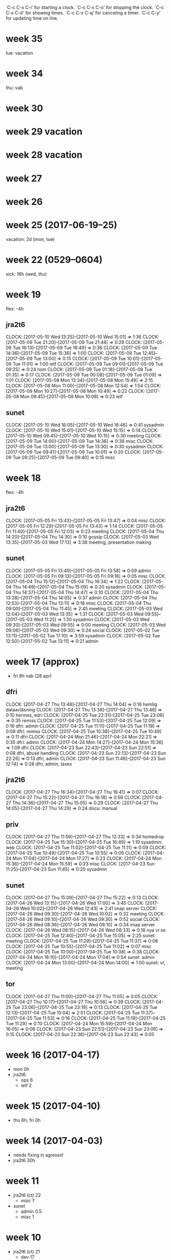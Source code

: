 `C-c C-x C-i' for starting a clock.
`C-c C-x C-o' for stopping the clock.
`C-c C-x C-d' for showing times.
`C-c C-x C-q' for canceling a timer.
`C-c C-y' for updating time on line.

* week 35
tue: vacation
* week 34
thu: vab
* week 30
* week 29 vacation
* week 28 vacation
* week 27
* week 26
* week 25 (2017-06-19--25)
vacation: 2d (mon, tue)
* week 22 (0529--0604)
sick: 16h (wed, thu)
* week 19
flex: -4h
** jra2t6
   CLOCK: [2017-05-10 Wed 13:25]--[2017-05-10 Wed 15:01] =>  1:36
   CLOCK: [2017-05-09 Tue 21:20]--[2017-05-09 Tue 21:48] =>  0:28
   CLOCK: [2017-05-09 Tue 16:13]--[2017-05-09 Tue 16:49] =>  0:36
   CLOCK: [2017-05-09 Tue 14:36]--[2017-05-09 Tue 15:36] =>  1:00
   CLOCK: [2017-05-09 Tue 12:45]--[2017-05-09 Tue 13:00] =>  0:15
   CLOCK: [2017-05-09 Tue 10:01]--[2017-05-09 Tue 11:01] =>  1:00
   ietf
   CLOCK: [2017-05-09 Tue 09:01]--[2017-05-09 Tue 09:25] =>  0:24
   hsm
   CLOCK: [2017-05-09 Tue 01:18]--[2017-05-09 Tue 01:35] =>  0:17
   CLOCK: [2017-05-09 Tue 00:08]--[2017-05-09 Tue 01:09] =>  1:01
   CLOCK: [2017-05-08 Mon 13:34]--[2017-05-08 Mon 15:49] =>  2:15
   CLOCK: [2017-05-08 Mon 11:00]--[2017-05-08 Mon 12:54] =>  1:54
   CLOCK: [2017-05-08 Mon 10:27]--[2017-05-08 Mon 10:49] =>  0:22
   CLOCK: [2017-05-08 Mon 09:45]--[2017-05-08 Mon 10:08] =>  0:23
   ietf
** sunet
   CLOCK: [2017-05-10 Wed 16:05]--[2017-05-10 Wed 16:46] =>  0:41
   sysadmin
   CLOCK: [2017-05-10 Wed 15:01]--[2017-05-10 Wed 15:15] =>  0:14
   CLOCK: [2017-05-10 Wed 09:45]--[2017-05-10 Wed 10:15] =>  0:30
   meeting
   CLOCK: [2017-05-09 Tue 14:00]--[2017-05-09 Tue 14:36] =>  0:36
   misc
   CLOCK: [2017-05-09 Tue 13:00]--[2017-05-09 Tue 13:30] =>  0:30
   sysadmin
   CLOCK: [2017-05-09 Tue 09:41]--[2017-05-09 Tue 10:01] =>  0:20
   CLOCK: [2017-05-09 Tue 09:25]--[2017-05-09 Tue 09:40] =>  0:15
   misc
* week 18
flex: -4h
** jra2t6
   CLOCK: [2017-05-05 Fri 13:43]--[2017-05-05 Fri 13:47] =>  0:04
   misc
   CLOCK: [2017-05-05 Fri 12:29]--[2017-05-05 Fri 13:43] =>  1:14
   CLOCK: [2017-05-05 Fri 11:40]--[2017-05-05 Fri 12:03] =>  0:23
   meeting
   CLOCK: [2017-05-04 Thu 14:20]--[2017-05-04 Thu 14:30] =>  0:10
   gossip
   CLOCK: [2017-05-03 Wed 13:35]--[2017-05-03 Wed 17:13] =>  3:38
   meeting, presentation making
** sunet
   CLOCK: [2017-05-05 Fri 13:49]--[2017-05-05 Fri 13:58] =>  0:09
   admin
   CLOCK: [2017-05-05 Fri 09:13]--[2017-05-05 Fri 09:18] =>  0:05
   misc
   CLOCK: [2017-05-04 Thu 15:12]--[2017-05-04 Thu 16:34] =>  1:22
   CLOCK: [2017-05-04 Thu 14:49]--[2017-05-04 Thu 15:09] =>  0:20
   sysadmin
   CLOCK: [2017-05-04 Thu 14:37]--[2017-05-04 Thu 14:47] =>  0:10
   CLOCK: [2017-05-04 Thu 13:28]--[2017-05-04 Thu 14:05] =>  0:37
   admin
   CLOCK: [2017-05-04 Thu 12:53]--[2017-05-04 Thu 13:11] =>  0:18
   misc
   CLOCK: [2017-05-04 Thu 09:00]--[2017-05-04 Thu 11:45] =>  2:45
   meeting
   CLOCK: [2017-05-03 Wed 12:04]--[2017-05-03 Wed 13:35] =>  1:31
   CLOCK: [2017-05-03 Wed 09:55]--[2017-05-03 Wed 11:25] =>  1:30
   sysadmin
   CLOCK: [2017-05-03 Wed 09:30]--[2017-05-03 Wed 09:55] =>  0:00
   meeting
   CLOCK: [2017-05-03 Wed 09:06]--[2017-05-03 Wed 09:30] =>  0:24
   social
   CLOCK: [2017-05-02 Tue 13:11]--[2017-05-02 Tue 17:10] =>  3:59
   sysadmin
   CLOCK: [2017-05-02 Tue 12:50]--[2017-05-02 Tue 13:11] =>  0:21
   admin
* week 17 (approx)
- fri 8h vab (28 apr)
** dfri
   CLOCK: [2017-04-27 Thu 13:48]--[2017-04-27 Thu 14:04] =>  0:16
   hemlig dataavläsning
   CLOCK: [2017-04-27 Thu 13:38]--[2017-04-27 Thu 13:48] =>  0:10
   hermes, edri
   CLOCK: [2017-04-25 Tue 22:31]--[2017-04-25 Tue 23:06] =>  0:35
   remiss
  CLOCK: [2017-04-25 Tue 11:53]--[2017-04-25 Tue 12:09] =>  0:16
  dfri: admin
  CLOCK: [2017-04-25 Tue 11:11]--[2017-04-25 Tue 11:19] =>  0:08
  dfri: remiss
  CLOCK: [2017-04-25 Tue 10:38]--[2017-04-25 Tue 10:49] =>  0:11
  dfri
  CLOCK: [2017-04-24 Mon 21:46]--[2017-04-24 Mon 22:21] =>  0:35
  dfri: admin
  CLOCK: [2017-04-24 Mon 14:27]--[2017-04-24 Mon 15:36] =>  1:09
  dfri
  CLOCK: [2017-04-23 Sun 22:43]--[2017-04-23 Sun 22:51] =>  0:08
  dfri, abuse handling
  CLOCK: [2017-04-23 Sun 22:13]--[2017-04-23 Sun 22:26] =>  0:13
  dfri, admin
  CLOCK: [2017-04-23 Sun 11:46]--[2017-04-23 Sun 12:14] =>  0:28
  dfri, admin, taxes
** jra2t6
   CLOCK: [2017-04-27 Thu 16:34]--[2017-04-27 Thu 16:41] =>  0:07
   CLOCK: [2017-04-27 Thu 15:22]--[2017-04-27 Thu 16:18] =>  0:56
   CLOCK: [2017-04-27 Thu 14:36]--[2017-04-27 Thu 15:05] =>  0:29
   CLOCK: [2017-04-27 Thu 14:05]--[2017-04-27 Thu 14:29] =>  0:24
   docu: manual
** priv
   CLOCK: [2017-04-27 Thu 11:59]--[2017-04-27 Thu 12:33] =>  0:34
   homedrop
   CLOCK: [2017-04-25 Tue 15:30]--[2017-04-25 Tue 16:49] =>  1:19
   sysadmin: web
  CLOCK: [2017-04-25 Tue 11:02]--[2017-04-25 Tue 11:11] =>  0:09
  CLOCK: [2017-04-25 Tue 10:49]--[2017-04-25 Tue 10:55] =>  0:06
  CLOCK: [2017-04-24 Mon 17:04]--[2017-04-24 Mon 17:27] =>  0:23
  CLOCK: [2017-04-24 Mon 15:36]--[2017-04-24 Mon 15:59] =>  0:23
  misc
  CLOCK: [2017-04-23 Sun 11:25]--[2017-04-23 Sun 11:45] =>  0:20
  sysadmin
** sunet
   CLOCK: [2017-04-27 Thu 15:09]--[2017-04-27 Thu 15:22] =>  0:13
   CLOCK: [2017-04-26 Wed 13:15]--[2017-04-26 Wed 17:00] =>  3:45
   CLOCK: [2017-04-26 Wed 10:02]--[2017-04-26 Wed 12:43] =>  2:41
   imap server
   CLOCK: [2017-04-26 Wed 09:30]--[2017-04-26 Wed 10:02] =>  0:32
   meeting
   CLOCK: [2017-04-26 Wed 09:10]--[2017-04-26 Wed 09:30] =>  0:52
   social
   CLOCK: [2017-04-26 Wed 08:36]--[2017-04-26 Wed 09:10] =>  0:34
   imap server
   CLOCK: [2017-04-26 Wed 08:15]--[2017-04-26 Wed 08:33] =>  0:18
   nya vr.se
   CLOCK: [2017-04-25 Tue 12:40]--[2017-04-25 Tue 15:05] =>  2:25
   sunet: meeting
  CLOCK: [2017-04-25 Tue 11:29]--[2017-04-25 Tue 11:37] =>  0:08
  CLOCK: [2017-04-25 Tue 10:55]--[2017-04-25 Tue 11:02] =>  0:07
  misc
  CLOCK: [2017-04-25 Tue 10:00]--[2017-04-25 Tue 10:38] =>  0:38
  CLOCK: [2017-04-24 Mon 16:10]--[2017-04-24 Mon 17:04] =>  0:54
  sunet: admin
  CLOCK: [2017-04-24 Mon 13:00]--[2017-04-24 Mon 14:00] =>  1:00
  sunet: vr, meeting
** tor
   CLOCK: [2017-04-27 Thu 11:00]--[2017-04-27 Thu 11:05] =>  0:05
   CLOCK: [2017-04-27 Thu 10:17]--[2017-04-27 Thu 10:56] =>  0:39
   CLOCK: [2017-04-25 Tue 23:06]--[2017-04-25 Tue 23:19] =>  0:13
  CLOCK: [2017-04-25 Tue 12:13]--[2017-04-25 Tue 15:04] =>  2:51
  CLOCK: [2017-04-25 Tue 11:37]--[2017-04-25 Tue 11:53] =>  0:16
  CLOCK: [2017-04-25 Tue 11:19]--[2017-04-25 Tue 11:29] =>  0:10
  CLOCK: [2017-04-24 Mon 15:59]--[2017-04-24 Mon 16:05] =>  0:06
  CLOCK: [2017-04-23 Sun 22:51]--[2017-04-23 Sun 23:06] =>  0:15
  CLOCK: [2017-04-23 Sun 22:38]--[2017-04-23 Sun 22:43] =>  0:05
* week 16 (2017-04-17)
- mon 0h
- jra2t6 
  - ops 6
  - ietf 2
* week 15 (2017-04-10)
- thu 6h; fri 0h
* week 14 (2017-04-03)
- needs fixing in agresso!
- jra2t6 30h
* week 11
- jra2t6 (ct) 22
  - misc 7
- sunet
  - admin 0.5
  - misc 1
* week 10
- jra2t6 (ct) 21
  - dev 17
- jra3t4 (radsecproxy) 3
  - patches 0.5
* week 9
- jra2t6 (ct) 30
  - dev 12.5
  - review 2.25
  - docu 2.25
  - ops 9.5
- jra3t4 (radsecproxy) 3
  - openssl-versions 0
  - patches 2
- sunet 5
  - admin 1.75
  - social 0.5
  - sysadmin 1
  - meeting 1.5
- tor 1.5
  - ed-review 1.5
* week 8
- jra2-t6 19.5
  - ops 12.5
  - devel 3
  - meeting 4
- sunet 12
  - admin 4.5
  - hgd 0.5
  - meeting 7
* week 7
- jra2t6 19 + 4
  - sysadmin: 2
  - demo: 2.25
  - gaol: 2
  - misc: 0.5
  - design: 2.5
  - service monitoring: 0.5
  - operations: 7.75
  - dev: 1
- sunet 8
  - email and misc: 2.25
  - privacy: 1
  - admin: 2.75
  - social: 0.5
  - meeting: 0.5
  - unknown: 0.75
- tor 4
  - misc: 0.75
  - sunet-iaas: 3.25
- lunch 1
- dfri 1.5
  - misc: 0.25
  - sysadm: 1
  - admin: 0.25
- tor-board 2.5
  - board: 2.5
* week 6
- jra2t6 40
  - erlmerge: 18
  - planning/meeting: 2.5
  - design: 1
  - testing: 12.75
  - releng: 5.75
- misc 2.5
  - email and such: 0.5
  - lunch: 1.75
  - no-idea: 0.25
- tor 2.5
  - iaas: 1
  - signing: 0.5
  - interview: 1
- sunet 0.5
  - meeting: 0.5
* week 5
- jra2t6 27
  - erlmerge: 26.25
- misc 5.25
  - email, mixed: 3
  - social: 0.75
  - advocacy, privacy: 0.5
  - admin: 0.25
  - no-idea: 0.75
- sunet 3
  - cert confusion: 1.5
  - meeting: 1
  - admin: 0.5
- off 3.25
  - lunch-break: 3.25
- tor 2
  - iaas: 0.5
  - cryptech-hsm: 1
- cryptech 0.25
  - tamper: 0.25
* week 4
- dfri (7.25)
  - ek admin: 2.5
  - swb: 0.25
  - sysadm: 1.25
  - board: 3.25
- jra2t6 (20.5)
  - erlmerge: 17.5
  - configmgmt: 2
  - ietf: 1
- misc (9)
  - social: 2.5
  - email, mixed: 3.25
  - sysadm: 1
  - no-idea: 2.25
- off (3.25)
  - break: 3.25
- tor (3)
  - hs interview prep: 1.75
  - hs interview: 1
  - cryptech+tor: 0.25
- sunet (1.25)
  - meeting: 1
  - gitlab: 0.25
* week 3
- jra2t6
  - erlmerge: 15
* week 47
- jra2t6
  - ops: 7
- tor
  - hsm fundraising: 1
* week 42
- jra3t4 4.5
  - bugs: 1.5
  - packaging: 3
- jra2t6 0.5
  - operations: 0.5
- pat.leave 8
- sunet 4
  - laptop sysadm: 4

I think that upgrading a jail to a new release (freebsd-update -r)
doesn't really work. Look at how /usr/include/xlocale/_strings.h is
missing from jails installed in an older release than 10.3.
* week 41
- tor
  - tcp attack: 3.5
  - misc: 0.5
- jra2t6
  - key generation: 16
- ndn
  - misc: 1
- jra3t4
  - bugs: 0.25
* week 40
- tor: 1
  - misc: 1.25
- ndn: 5
  - admin: 3.5
  - misc: 1
- sunet: 8
  - misc: 3.5
  - interview: 4
- jra2t6: 8
  - admin: 1
  - misc: 2.25
  - key generation: 4
- jra3t4: 1
  - misc: 0.75
* week 39
tor dev
* week 38
- tor 8
  - misc: 2.5
  - travel prep: 6
- ndn 5
  - misc: 4.75
- jra3t4 4
  - radsecproxy: 4.25
- jra2t6 1
  - slides: 0.5
* week 37
- tor 6
  - misc: 4
  - moz call: 1
  - tb builds: 1.5
- sunet 9
  - misc: 1
  - h2020: 2
  - sjf tor: 5.5
- ndn 5
  - misc: 2
  - travel expenses: 3.5
- jra3t4 5
  - radsecproxy
    - openssl-1.1: 3
    - docbook2x-man: 1.5
- jra2t6 2
  - gossip poc: 1.5
  - dfn-cert: 0.75

- <2016-09-16 Fri>
  TB extensions.update.enabled: true -> false

* week 36
- jra2t6
  - gossip poc: 1.5
- sunet
  - misc: 2
- tor
  - comm: 2
* week 35
- tor
  - communicating: 3
  - TCT: 0.5
- sunet
  - h2020 with aalborg: 4
  - misc: 1
- ndn
  - meeting: 1
  - misc: 1
- jra2t6
  - admin: 1
  - gossip poc: 2
- jra3t4
  - radsecproxy: 3
* week 33
some ct
mostly other stuff
* week 32
mon-wed vacation
thu-fri misc
* week 31
vacation
* week 30
vacation
* week 29
IETF all week
* week 23
cryptech (sunet): 6h
ct deployment (jra2t6): 8h
ct presentation (jra2t6): 6h
** radsecproxy (ndn)
   CLOCK: [2016-06-07 Tue 11:10]--[2016-06-07 Tue 12:10] =>  1:00
* week 22
tue-thu gn4-2-jra2 kickoff, malaga
fri 4h ndn
fri 4h radsecproxy2
** radsecproxy (ndn)
   CLOCK: [2016-05-30 Mon 19:30]--[2016-05-30 Mon 19:43] =>  0:13
   CLOCK: [2016-05-30 Mon 18:14]--[2016-05-30 Mon 18:50] =>  0:36
   CLOCK: [2016-05-30 Mon 16:15]--[2016-05-30 Mon 16:20] =>  0:05
   CLOCK: [2016-05-30 Mon 13:59]--[2016-05-30 Mon 16:11] =>  2:12
   CLOCK: [2016-05-30 Mon 13:21]--[2016-05-30 Mon 13:41] =>  0:20
   CLOCK: [2016-05-30 Mon 08:36]--[2016-05-30 Mon 10:57] =>  2:21
   radsecproxy2
** ndn
   CLOCK: [2016-05-30 Mon 10:57]--[2016-05-30 Mon 11:35] =>  0:38
   meeting
** jra2
   CLOCK: [2016-05-30 Mon 16:36]--[2016-05-30 Mon 17:35] =>  0:59
   admin
* week 21
** radsecproxy (ndn)
   CLOCK: [2016-05-27 Fri 18:45]--[2016-05-27 Fri 18:52] =>  0:07
   CLOCK: [2016-05-27 Fri 17:37]--[2016-05-27 Fri 18:42] =>  1:05
   CLOCK: [2016-05-27 Fri 16:23]--[2016-05-27 Fri 17:07] =>  0:44
   CLOCK: [2016-05-27 Fri 12:52]--[2016-05-27 Fri 16:16] =>  3:24
   CLOCK: [2016-05-27 Fri 11:43]--[2016-05-27 Fri 12:43] =>  1:00
   CLOCK: [2016-05-27 Fri 10:20]--[2016-05-27 Fri 11:03] =>  0:43
   CLOCK: [2016-05-27 Fri 08:14]--[2016-05-27 Fri 10:00] =>  1:46
   CLOCK: [2016-05-27 Fri 05:27]--[2016-05-27 Fri 06:10] =>  0:43
   CLOCK: [2016-05-26 Thu 23:06]--[2016-05-27 Fri 00:12] =>  1:06
   CLOCK: [2016-05-26 Thu 15:40]--[2016-05-26 Thu 16:54] =>  1:14
   CLOCK: [2016-05-26 Thu 14:38]--[2016-05-26 Thu 15:13] =>  0:35
   CLOCK: [2016-05-26 Thu 13:17]--[2016-05-26 Thu 14:15] =>  0:58
   CLOCK: [2016-05-26 Thu 08:15]--[2016-05-26 Thu 10:19] =>  2:04
   CLOCK: [2016-05-25 Wed 18:20]--[2016-05-25 Wed 18:56] =>  0:36
   CLOCK: [2016-05-25 Wed 17:22]--[2016-05-25 Wed 18:07] =>  0:45
   CLOCK: [2016-05-25 Wed 16:32]--[2016-05-25 Wed 17:15] =>  0:43
   CLOCK: [2016-05-25 Wed 14:33]--[2016-05-25 Wed 16:13] =>  1:40
   CLOCK: [2016-05-25 Wed 12:35]--[2016-05-25 Wed 14:11] =>  1:36
   CLOCK: [2016-05-25 Wed 10:44]--[2016-05-25 Wed 11:24] =>  0:40
   CLOCK: [2016-05-25 Wed 09:55]--[2016-05-25 Wed 10:30] =>  0:35
   CLOCK: [2016-05-25 Wed 08:30]--[2016-05-25 Wed 09:01] =>  0:31
   CLOCK: [2016-05-24 Tue 17:59]--[2016-05-24 Tue 18:19] =>  0:20
   CLOCK: [2016-05-24 Tue 17:16]--[2016-05-24 Tue 17:19] =>  0:03
   CLOCK: [2016-05-24 Tue 15:26]--[2016-05-24 Tue 16:54] =>  1:28
   CLOCK: [2016-05-24 Tue 13:38]--[2016-05-24 Tue 14:30] =>  1:23
   CLOCK: [2016-05-24 Tue 11:11]--[2016-05-24 Tue 11:26] =>  0:15
   CLOCK: [2016-05-24 Tue 08:29]--[2016-05-24 Tue 10:53] =>  2:24
   CLOCK: [2016-05-23 Mon 13:20]--[2016-05-23 Mon 17:55] =>  4:35
   readsecproxy2
   CLOCK: [2016-05-23 Mon 11:19]--[2016-05-23 Mon 12:20] =>  6:36
   discussion
** ndn
   CLOCK: [2016-05-27 Fri 17:07]--[2016-05-27 Fri 17:37] =>  0:30
   CLOCK: [2016-05-27 Fri 10:00]--[2016-05-27 Fri 10:20] =>  0:20
   CLOCK: [2016-05-26 Thu 15:13]--[2016-05-26 Thu 15:32] =>  0:19
   CLOCK: [2016-05-26 Thu 14:15]--[2016-05-26 Thu 14:38] =>  0:23
   CLOCK: [2016-05-26 Thu 10:22]--[2016-05-26 Thu 11:44] =>  1:22
   ejabberd migration
** jra2
   CLOCK: [2016-05-25 Wed 16:13]--[2016-05-25 Wed 16:26] =>  0:13
   admin
   CLOCK: [2016-05-24 Tue 08:16]--[2016-05-24 Tue 08:29] =>  0:13
   standards
   CLOCK: [2016-05-23 Mon 09:44]--[2016-05-23 Mon 10:34] =>  0:50
   admin
** sunet
   CLOCK: [2016-05-24 Tue 14:30]--[2016-05-24 Tue 15:01] =>  0:31
   cryptech
   CLOCK: [2016-05-23 Mon 09:33]--[2016-05-23 Mon 09:44] =>  0:11
   tor vm's
** tor
   CLOCK: [2016-05-24 Tue 13:30]--[2016-05-24 Tue 13:38] =>  0:08
   tb nigthlies
* week 20
** cryptech
   CLOCK: [2016-05-19 Thu 17:12]--[2016-05-19 Thu 17:30] =>  0:18
   CLOCK: [2016-05-19 Thu 15:32]--[2016-05-19 Thu 16:00] =>  0:28
   CLOCK: [2016-05-19 Thu 08:56]--[2016-05-19 Thu 09:25] =>  0:29
   CLOCK: [2016-05-18 Wed 18:47]--[2016-05-18 Wed 19:09] =>  0:22
   CLOCK: [2016-05-18 Wed 12:06]--[2016-05-18 Wed 12:54] =>  0:48
   CLOCK: [2016-05-18 Wed 10:29]--[2016-05-18 Wed 11:49] =>  1:20
   CLOCK: [2016-05-17 Tue 17:40]--[2016-05-17 Tue 17:59] =>  0:19
   CLOCK: [2016-05-17 Tue 15:15]--[2016-05-17 Tue 17:13] =>  1:58
   CLOCK: [2016-05-17 Tue 13:20]--[2016-05-17 Tue 14:46] =>  1:26
   CLOCK: [2016-05-17 Tue 13:03]--[2016-05-17 Tue 13:13] =>  0:10
   CLOCK: [2016-05-17 Tue 11:53]--[2016-05-17 Tue 13:03] =>  1:10
   CLOCK: [2016-05-17 Tue 09:18]--[2016-05-17 Tue 11:12] =>  1:54
   CLOCK: [2016-05-17 Tue 08:31]--[2016-05-17 Tue 08:58] =>  0:27
   CLOCK: [2016-05-16 Mon 18:20]--[2016-05-16 Mon 18:48] =>  0:28
   CLOCK: [2016-05-16 Mon 13:43]--[2016-05-16 Mon 18:03] =>  4:20
   CLOCK: [2016-05-16 Mon 12:35]--[2016-05-16 Mon 13:43] =>  1:08
   CLOCK: [2016-05-16 Mon 10:50]--[2016-05-16 Mon 11:45] =>  0:55
   CLOCK: [2016-05-16 Mon 09:57]--[2016-05-16 Mon 10:02] =>  0:05
   CLOCK: [2016-05-16 Mon 08:21]--[2016-05-16 Mon 08:26] =>  0:05
   CLOCK: [2016-05-16 Mon 07:58]--[2016-05-16 Mon 08:19] =>  0:21
   CLOCK: [2016-05-16 Mon 07:23]--[2016-05-16 Mon 07:34] =>  0:11
   tamper mcu
** jra2t6
   CLOCK: [2016-05-18 Wed 16:15]--[2016-05-18 Wed 17:00] =>  0:45
   catlfish
   CLOCK: [2016-05-18 Wed 14:40]--[2016-05-18 Wed 16:15] =>  1:35
   meeting
   CLOCK: [2016-05-16 Mon 22:18]--[2016-05-16 Mon 22:28] =>  0:10
   misc
** ndn
   CLOCK: [2016-05-20 Fri 10:00]--[2016-05-20 Fri 12:00] =>  2:00
   CLOCK: [2016-05-19 Thu 13:35]--[2016-05-19 Thu 14:12] =>  0:37
   CLOCK: [2016-05-18 Wed 17:15]--[2016-05-18 Wed 18:37] =>  1:22
   misc
** radsecproxy
   CLOCK: [2016-05-19 Thu 14:12]--[2016-05-19 Thu 15:32] =>  1:20
   CLOCK: [2016-05-19 Thu 13:20]--[2016-05-19 Thu 13:35] =>  0:15
   CLOCK: [2016-05-19 Thu 11:25]--[2016-05-19 Thu 11:58] =>  0:33
   misc, admin
* week 19
** ndn
   CLOCK: [2016-05-13 Fri 10:00]--[2016-05-13 Fri 10:30] =>  0:30
** tor
   CLOCK: [2016-05-13 Fri 13:59]--[2016-05-13 Fri 14:11] =>  0:12
   misc
   CLOCK: [2016-05-13 Fri 13:42]--[2016-05-13 Fri 13:59] =>  0:17
   sysadmin
   CLOCK: [2016-05-10 Tue 16:12]--[2016-05-10 Tue 16:36] =>  0:24
   CLOCK: [2016-05-10 Tue 09:10]--[2016-05-10 Tue 09:48] =>  0:38
   misc
** cryptech
   CLOCK: [2016-05-13 Fri 10:46]--[2016-05-13 Fri 11:05] =>  0:19
   CLOCK: [2016-05-10 Tue 08:17]--[2016-05-10 Tue 08:25] =>  0:08
   misc
** CT
   CLOCK: [2016-05-13 Fri 18:15]--[2016-05-13 Fri 18:32] =>  0:17
   permdb
   CLOCK: [2016-05-13 Fri 17:18]--[2016-05-13 Fri 18:00] =>  0:42
   tnc16
   CLOCK: [2016-05-13 Fri 16:00]--[2016-05-13 Fri 17:17] =>  1:17
   CLOCK: [2016-05-13 Fri 15:31]--[2016-05-13 Fri 15:59] =>  0:28
   permdb
   CLOCK: [2016-05-13 Fri 14:11]--[2016-05-13 Fri 15:31] =>  1:20
   tnc16
   CLOCK: [2016-05-13 Fri 13:18]--[2016-05-13 Fri 13:42] =>  0:24
   code review
   CLOCK: [2016-05-13 Fri 12:52]--[2016-05-13 Fri 13:15] =>  0:23
   CLOCK: [2016-05-13 Fri 10:30]--[2016-05-13 Fri 10:49] =>  0:19
   tnc16
   CLOCK: [2016-05-12 Thu 17:44]--[2016-05-12 Thu 18:58] =>  1:14
   CLOCK: [2016-05-12 Thu 16:53]--[2016-05-12 Thu 17:13] =>  0:20
   CLOCK: [2016-05-12 Thu 16:10]--[2016-05-12 Thu 16:47] =>  0:37
   CLOCK: [2016-05-12 Thu 15:53]--[2016-05-12 Thu 16:04] =>  0:11
   CLOCK: [2016-05-12 Thu 15:06]--[2016-05-12 Thu 15:33] =>  0:27
   CLOCK: [2016-05-12 Thu 14:21]--[2016-05-12 Thu 15:04] =>  0:43
   CLOCK: [2016-05-12 Thu 13:50]--[2016-05-12 Thu 14:06] =>  0:16
   CLOCK: [2016-05-12 Thu 12:54]--[2016-05-12 Thu 13:11] =>  0:17
   gossip draft
   CLOCK: [2016-05-12 Thu 09:40]--[2016-05-12 Thu 09:49] =>  0:09
   ops
   CLOCK: [2016-05-12 Thu 09:34]--[2016-05-12 Thu 09:40] =>  0:06
   CLOCK: [2016-05-12 Thu 08:50]--[2016-05-12 Thu 09:15] =>  0:25
   CLOCK: [2016-05-12 Thu 08:11]--[2016-05-12 Thu 08:37] =>  0:26
   CLOCK: [2016-05-11 Wed 21:23]--[2016-05-11 Wed 21:35] =>  0:12
   CLOCK: [2016-05-11 Wed 20:44]--[2016-05-11 Wed 21:16] =>  0:32
   CLOCK: [2016-05-11 Wed 19:47]--[2016-05-11 Wed 19:55] =>  0:08
   CLOCK: [2016-05-11 Wed 12:34]--[2016-05-11 Wed 12:58] =>  0:24
   CLOCK: [2016-05-11 Wed 07:57]--[2016-05-11 Wed 08:58] =>  1:01
   CLOCK: [2016-05-10 Tue 23:27]--[2016-05-10 Tue 23:45] =>  0:18
   CLOCK: [2016-05-10 Tue 20:05]--[2016-05-10 Tue 20:45] =>  0:40
   leveldb
   CLOCK: [2016-05-10 Tue 16:42]--[2016-05-10 Tue 17:22] =>  0:40
   ops
   CLOCK: [2016-05-10 Tue 14:42]--[2016-05-10 Tue 15:40] =>  0:58
   CLOCK: [2016-05-10 Tue 12:55]--[2016-05-10 Tue 13:58] =>  1:03
   CLOCK: [2016-05-10 Tue 11:40]--[2016-05-10 Tue 12:05] =>  0:25
   CLOCK: [2016-05-10 Tue 10:40]--[2016-05-10 Tue 11:20] =>  0:40
   CLOCK: [2016-05-10 Tue 08:25]--[2016-05-10 Tue 08:50] =>  0:25
   CLOCK: [2016-05-09 Mon 13:35]--[2016-05-09 Mon 14:00] =>  0:25
   CLOCK: [2016-05-09 Mon 12:59]--[2016-05-09 Mon 13:29] =>  0:30
   permdb
   CLOCK: [2016-05-09 Mon 12:10]--[2016-05-09 Mon 12:49] =>  0:39
   tnc16
   CLOCK: [2016-05-09 Mon 11:52]--[2016-05-09 Mon 11:55] =>  0:03
   ops
** radsecproxy
   CLOCK: [2016-05-10 Tue 14:30]--[2016-05-10 Tue 14:42] =>  0:12
   CLOCK: [2016-05-09 Mon 11:03]--[2016-05-09 Mon 11:38] =>  0:35
   misc
* week 18
** radsecproxy
   CLOCK: [2016-05-04 Wed 16:33]--[2016-05-04 Wed 17:02] =>  0:29
   CLOCK: [2016-05-04 Wed 14:20]--[2016-05-04 Wed 14:55] =>  0:35
   CLOCK: [2016-05-03 Tue 14:20]--[2016-05-03 Tue 14:53] =>  0:33
   CLOCK: [2016-05-03 Tue 13:45]--[2016-05-03 Tue 14:19] =>  0:34
   CLOCK: [2016-05-02 Mon 12:23]--[2016-05-02 Mon 14:07] =>  1:44
   CLOCK: [2016-05-02 Mon 10:00]--[2016-05-02 Mon 10:46] =>  0:46
** CT
   CLOCK: [2016-05-04 Wed 20:40]--[2016-05-04 Wed 21:09] =>  0:29
   gossip
   CLOCK: [2016-05-04 Wed 15:20]--[2016-05-04 Wed 16:30] =>  1:10
   code review
   CLOCK: [2016-05-04 Wed 15:04]--[2016-05-04 Wed 15:19] =>  0:15
   gossip
   CLOCK: [2016-05-04 Wed 13:25]--[2016-05-04 Wed 14:18] =>  0:53
   code review
   CLOCK: [2016-05-04 Wed 11:12]--[2016-05-04 Wed 12:08] =>  0:56
   gossip
   CLOCK: [2016-05-03 Tue 19:21]--[2016-05-03 Tue 19:30] =>  0:09
   CLOCK: [2016-05-03 Tue 16:18]--[2016-05-03 Tue 17:20] =>  1:02
   code review
   CLOCK: [2016-05-03 Tue 15:10]--[2016-05-03 Tue 15:20] =>  0:10

* week 17
** cryptech (SUNET)
   CLOCK: [2016-04-29 Fri 11:56]--[2016-04-29 Fri 12:01] =>  0:05
   CLOCK: [2016-04-29 Fri 09:40]--[2016-04-29 Fri 10:00] =>  0:20
   CLOCK: [2016-04-27 Wed 09:34]--[2016-04-27 Wed 10:23] =>  0:49
   tampering mcu
   CLOCK: [2016-04-26 Tue 17:01]--[2016-04-26 Tue 17:10] =>  0:09
   misc
   CLOCK: [2016-04-26 Tue 09:44]--[2016-04-26 Tue 10:01] =>  0:17
   reading up
   CLOCK: [2016-04-26 Tue 09:00]--[2016-04-26 Tue 09:44] =>  0:44
   discussions with ft
** CT
   CLOCK: [2016-04-29 Fri 14:36]--[2016-04-29 Fri 15:03] =>  0:27
   CLOCK: [2016-04-29 Fri 13:25]--[2016-04-29 Fri 13:45] =>  0:20
   CLOCK: [2016-04-29 Fri 12:39]--[2016-04-29 Fri 13:02] =>  0:23
   code review
   CLOCK: [2016-04-28 Thu 20:25]--[2016-04-28 Thu 20:38] =>  0:13
   article with remco
   CLOCK: [2016-04-28 Thu 17:52]--[2016-04-28 Thu 18:11] =>  0:19
   gossip poc
   CLOCK: [2016-04-28 Thu 16:36]--[2016-04-28 Thu 17:05] =>  0:29
   CLOCK: [2016-04-28 Thu 14:07]--[2016-04-28 Thu 15:04] =>  0:57
   article with remco
   CLOCK: [2016-04-27 Wed 21:52]--[2016-04-27 Wed 22:23] =>  0:31
   CLOCK: [2016-04-27 Wed 19:02]--[2016-04-27 Wed 20:32] =>  1:30
   gossip poc
   CLOCK: [2016-04-27 Wed 16:40]--[2016-04-27 Wed 17:38] =>  0:58
   CLOCK: [2016-04-27 Wed 14:08]--[2016-04-27 Wed 14:58] =>  0:50
   code review
   CLOCK: [2016-04-27 Wed 11:02]--[2016-04-27 Wed 11:15] =>  0:13
   CLOCK: [2016-04-27 Wed 10:45]--[2016-04-27 Wed 10:50] =>  0:05
   urd ops
   CLOCK: [2016-04-26 Tue 15:01]--[2016-04-26 Tue 17:01] =>  2:00
   CLOCK: [2016-04-26 Tue 14:00]--[2016-04-26 Tue 14:26] =>  0:26
   CLOCK: [2016-04-26 Tue 13:12]--[2016-04-26 Tue 13:51] =>  0:39
   CLOCK: [2016-04-26 Tue 12:13]--[2016-04-26 Tue 12:43] =>  0:30
   CLOCK: [2016-04-26 Tue 10:40]--[2016-04-26 Tue 11:04] =>  0:24
   CLOCK: [2016-04-26 Tue 10:01]--[2016-04-26 Tue 10:32] =>  0:31
   gossip poc
   CLOCK: [2016-04-25 Mon 16:33]--[2016-04-25 Mon 16:36] =>  0:03
   CLOCK: [2016-04-25 Mon 15:04]--[2016-04-25 Mon 15:37] =>  0:33
   CLOCK: [2016-04-25 Mon 14:11]--[2016-04-25 Mon 14:46] =>  0:35
   CLOCK: [2016-04-25 Mon 13:05]--[2016-04-25 Mon 13:55] =>  0:50
   merge code from map
** sunet
   CLOCK: [2016-04-25 Mon 12:38]--[2016-04-25 Mon 12:58] =>  0:20
   CLOCK: [2016-04-25 Mon 11:14]--[2016-04-25 Mon 11:37] =>  0:23
   CLOCK: [2016-04-25 Mon 09:48]--[2016-04-25 Mon 10:15] =>  0:27
   scanner collector
** tor
   CLOCK: [2016-04-27 Wed 12:25]--[2016-04-27 Wed 12:51] =>  0:26
   tb signing
   CLOCK: [2016-04-27 Wed 12:05]--[2016-04-27 Wed 12:14] =>  0:09
   CLOCK: [2016-04-25 Mon 10:38]--[2016-04-25 Mon 11:14] =>  0:36
   CLOCK: [2016-04-25 Mon 09:20]--[2016-04-25 Mon 09:41] =>  0:21
   tb builds
* week 16
** cryptech
   CLOCK: [2016-04-22 Fri 15:39]--[2016-04-22 Fri 16:40] =>  1:01
   hwrand
** sunet
   CLOCK: [2016-04-23 Sat 09:30]--[2016-04-23 Sat 10:00] =>  0:30
   CLOCK: [2016-04-22 Fri 18:00]--[2016-04-22 Fri 18:10] =>  0:10
   CLOCK: [2016-04-22 Fri 17:24]--[2016-04-22 Fri 17:49] =>  0:25
   CLOCK: [2016-04-22 Fri 13:31]--[2016-04-22 Fri 14:21] =>  0:50
   CLOCK: [2016-04-22 Fri 09:00]--[2016-04-22 Fri 09:45] =>  0:45
   scol -- scan collector
** tor
   CLOCK: [2016-04-24 Sun 18:00]--[2016-04-24 Sun 19:00] =>  1:00
   CLOCK: [2016-04-22 Fri 15:29]--[2016-04-22 Fri 15:39] =>  0:10
   CLOCK: [2016-04-22 Fri 14:21]--[2016-04-22 Fri 14:54] =>  0:33
   CLOCK: [2016-04-22 Fri 09:36]--[2016-04-22 Fri 10:15] =>  0:39
   tb builds
   CLOCK: [2016-04-19 Tue 12:58]--[2016-04-19 Tue 13:15] =>  0:17
   tb builds
   CLOCK: [2016-04-18 Mon 19:03]--[2016-04-18 Mon 20:04] =>  1:01
   network team mtg
   CLOCK: [2016-04-18 Mon 18:26]--[2016-04-18 Mon 18:37] =>  0:11
   CLOCK: [2016-04-18 Mon 17:35]--[2016-04-18 Mon 17:56] =>  0:21
   cosi
** radsecproxy
   CLOCK: [2016-04-18 Mon 15:25]--[2016-04-18 Mon 15:27] =>  0:02
   CLOCK: [2016-04-18 Mon 13:49]--[2016-04-18 Mon 15:06] =>  1:17
   CLOCK: [2016-04-18 Mon 09:18]--[2016-04-18 Mon 10:31] =>  1:13
** CT
   CLOCK: [2016-04-21 Thu 18:00]--[2016-04-21 Thu 18:50] =>  0:50
   CLOCK: [2016-04-21 Thu 17:25]--[2016-04-21 Thu 17:45] =>  0:20
   CLOCK: [2016-04-21 Thu 15:35]--[2016-04-21 Thu 15:50] =>  0:15
   CLOCK: [2016-04-21 Thu 14:18]--[2016-04-21 Thu 14:37] =>  0:19
   CLOCK: [2016-04-21 Thu 08:40]--[2016-04-21 Thu 08:50] =>  0:10
   gossip
   CLOCK: [2016-04-19 Tue 12:43]--[2016-04-19 Tue 12:58] =>  0:15
   ct-policy
   CLOCK: [2016-04-18 Mon 16:15]--[2016-04-18 Mon 17:10] =>  0:55
   urd ops
* week 15
** nordunet
   CLOCK: [2016-04-11 Mon 13:23]--[2016-04-11 Mon 13:29] =>  0:06
   CLOCK: [2016-04-11 Mon 12:35]--[2016-04-11 Mon 12:49] =>  0:14
   admin
   CLOCK: [2016-04-11 Mon 10:45]--[2016-04-11 Mon 10:59] =>  0:14
   misc
   CLOCK: [2016-04-11 Mon 09:15]--[2016-04-11 Mon 10:40] =>  1:25
   gitlab
** cryptech
   CLOCK: [2016-04-12 Tue 09:30]--[2016-04-12 Tue 10:03] =>  0:33
** CT
   CLOCK: [2016-04-16 Sat 18:05]--[2016-04-16 Sat 19:38] =>  1:33
   plausible ops
   CLOCK: [2016-04-14 Thu 09:54]--[2016-04-14 Thu 10:04] =>  0:10
   geant report
   CLOCK: [2016-04-13 Wed 16:01]--[2016-04-13 Wed 16:16] =>  0:15
** dnssec trans
   CLOCK: [2016-04-15 Fri 11:20]--[2016-04-15 Fri 12:08] =>  0:48
   CLOCK: [2016-04-15 Fri 09:32]--[2016-04-15 Fri 10:53] =>  1:21
   CLOCK: [2016-04-14 Thu 16:30]--[2016-04-14 Thu 17:01] =>  0:31
   CLOCK: [2016-04-14 Thu 11:04]--[2016-04-14 Thu 11:22] =>  0:18
   CLOCK: [2016-04-13 Wed 17:23]--[2016-04-13 Wed 17:48] =>  0:25
   CLOCK: [2016-04-13 Wed 16:40]--[2016-04-13 Wed 17:01] =>  0:21
   CLOCK: [2016-04-13 Wed 16:20]--[2016-04-13 Wed 16:24] =>  0:04
   CLOCK: [2016-04-13 Wed 15:33]--[2016-04-13 Wed 16:01] =>  0:28
   CLOCK: [2016-04-13 Wed 14:46]--[2016-04-13 Wed 15:29] =>  0:43
   CLOCK: [2016-04-13 Wed 14:10]--[2016-04-13 Wed 14:36] =>  0:26
   CLOCK: [2016-04-13 Wed 13:41]--[2016-04-13 Wed 13:56] =>  0:15
   CLOCK: [2016-04-13 Wed 12:55]--[2016-04-13 Wed 13:32] =>  0:37
   CLOCK: [2016-04-13 Wed 11:14]--[2016-04-13 Wed 11:50] =>  0:36
   CLOCK: [2016-04-13 Wed 09:54]--[2016-04-13 Wed 10:57] =>  1:03
   CLOCK: [2016-04-13 Wed 09:40]--[2016-04-13 Wed 09:45] =>  0:05
   CLOCK: [2016-04-13 Wed 08:58]--[2016-04-13 Wed 09:14] =>  0:16
   CLOCK: [2016-04-13 Wed 08:26]--[2016-04-13 Wed 08:54] =>  0:28
   CLOCK: [2016-04-12 Tue 16:38]--[2016-04-12 Tue 16:59] =>  0:21
   CLOCK: [2016-04-12 Tue 14:42]--[2016-04-12 Tue 16:12] =>  1:30
   CLOCK: [2016-04-12 Tue 13:45]--[2016-04-12 Tue 14:20] =>  0:35
   CLOCK: [2016-04-12 Tue 13:13]--[2016-04-12 Tue 13:40] =>  0:27
   CLOCK: [2016-04-12 Tue 12:15]--[2016-04-12 Tue 12:46] =>  0:31
   CLOCK: [2016-04-12 Tue 10:46]--[2016-04-12 Tue 11:07] =>  0:21
   CLOCK: [2016-04-11 Mon 19:47]--[2016-04-11 Mon 19:59] =>  0:12
   CLOCK: [2016-04-11 Mon 19:15]--[2016-04-11 Mon 19:42] =>  0:27
   CLOCK: [2016-04-11 Mon 17:58]--[2016-04-11 Mon 18:29] =>  0:31
   CLOCK: [2016-04-11 Mon 14:52]--[2016-04-11 Mon 16:14] =>  1:22
   CLOCK: [2016-04-11 Mon 13:29]--[2016-04-11 Mon 14:26] =>  0:57

* week 14
NOTE: We're +4.5h in jra3t2 from last weekend which should be reported
on this week

** ndn internal
   CLOCK: [2016-04-08 Fri 17:53]--[2016-04-08 Fri 18:01] =>  0:08
   CLOCK: [2016-04-05 Tue 08:26]--[2016-04-05 Tue 08:59] =>  0:33
   - 0.5h extra
** gossip draft
   CLOCK: [2016-04-04 Mon 20:40]--[2016-04-04 Mon 21:47] =>  1:07
   TRANS meeting
   CLOCK: [2016-04-04 Mon 09:45]--[2016-04-04 Mon 10:24] =>  0:39
** dnssec trans
   CLOCK: [2016-04-08 Fri 17:19]--[2016-04-08 Fri 17:52] =>  0:33
   CLOCK: [2016-04-08 Fri 16:47]--[2016-04-08 Fri 17:11] =>  0:24
   CLOCK: [2016-04-08 Fri 15:49]--[2016-04-08 Fri 16:37] =>  0:48
   CLOCK: [2016-04-08 Fri 14:43]--[2016-04-08 Fri 15:10] =>  0:27
   CLOCK: [2016-04-08 Fri 14:09]--[2016-04-08 Fri 14:34] =>  0:25
   CLOCK: [2016-04-08 Fri 13:09]--[2016-04-08 Fri 13:46] =>  0:37
   CLOCK: [2016-04-08 Fri 12:11]--[2016-04-08 Fri 12:42] =>  0:31
   CLOCK: [2016-04-07 Thu 15:58]--[2016-04-07 Thu 16:23] =>  0:25
   CLOCK: [2016-04-07 Thu 15:12]--[2016-04-07 Thu 15:39] =>  0:27
   CLOCK: [2016-04-07 Thu 11:36]--[2016-04-07 Thu 12:48] =>  1:12
   CLOCK: [2016-04-07 Thu 11:11]--[2016-04-07 Thu 11:35] =>  0:24
   CLOCK: [2016-04-06 Wed 17:17]--[2016-04-06 Wed 17:51] =>  0:34
   CLOCK: [2016-04-06 Wed 10:52]--[2016-04-06 Wed 11:00] =>  0:08
   CLOCK: [2016-04-06 Wed 08:40]--[2016-04-06 Wed 10:07] =>  1:27
   CLOCK: [2016-04-05 Tue 21:07]--[2016-04-05 Tue 21:18] =>  0:11
   CLOCK: [2016-04-05 Tue 18:51]--[2016-04-05 Tue 19:33] =>  0:42
   CLOCK: [2016-04-05 Tue 17:59]--[2016-04-05 Tue 18:20] =>  0:21
   CLOCK: [2016-04-05 Tue 17:25]--[2016-04-05 Tue 17:40] =>  0:15
   CLOCK: [2016-04-05 Tue 16:48]--[2016-04-05 Tue 17:23] =>  0:35
   CLOCK: [2016-04-05 Tue 16:13]--[2016-04-05 Tue 16:18] =>  0:05
   CLOCK: [2016-04-05 Tue 15:52]--[2016-04-05 Tue 16:04] =>  0:12
   CLOCK: [2016-04-05 Tue 14:45]--[2016-04-05 Tue 14:51] =>  0:06
   CLOCK: [2016-04-05 Tue 13:03]--[2016-04-05 Tue 14:04] =>  1:01
   CLOCK: [2016-04-05 Tue 12:21]--[2016-04-05 Tue 12:59] =>  0:38
   CLOCK: [2016-04-05 Tue 11:41]--[2016-04-05 Tue 12:14] =>  0:33
* week 13 (2016-03-28--03)
** gossip draft
   CLOCK: [2016-04-03 Sun 22:17]--[2016-04-03 Sun 22:43] =>  0:26
   CLOCK: [2016-04-03 Sun 14:28]--[2016-04-03 Sun 14:38] =>  0:10
   CLOCK: [2016-04-03 Sun 13:00]--[2016-04-03 Sun 13:49] =>  0:49
** dnssec trans
   CLOCK: [2016-04-03 Sun 20:36]--[2016-04-03 Sun 20:45] =>  0:09
   CLOCK: [2016-04-03 Sun 20:22]--[2016-04-03 Sun 20:36] =>  0:14
   CLOCK: [2016-04-03 Sun 20:00]--[2016-04-03 Sun 20:08] =>  0:08
   CLOCK: [2016-04-03 Sun 19:09]--[2016-04-03 Sun 19:52] =>  0:43
   CLOCK: [2016-04-03 Sun 18:33]--[2016-04-03 Sun 19:00] =>  0:27
   CLOCK: [2016-04-03 Sun 17:30]--[2016-04-03 Sun 18:27] =>  0:57
   CLOCK: [2016-04-03 Sun 17:15]--[2016-04-03 Sun 17:17] =>  0:02
   CLOCK: [2016-04-03 Sun 16:14]--[2016-04-03 Sun 16:58] =>  0:44
   CLOCK: [2016-04-03 Sun 14:38]--[2016-04-03 Sun 14:48] =>  0:10
   CLOCK: [2016-04-03 Sun 14:01]--[2016-04-03 Sun 14:11] =>  0:10
   CLOCK: [2016-04-02 Sat 15:34]--[2016-04-02 Sat 16:02] =>  0:28
** x
   CLOCK: [2016-04-01 Fri 16:27]--[2016-04-01 Fri 16:54] =>  0:27
   CLOCK: [2016-04-01 Fri 15:39]--[2016-04-01 Fri 16:10] =>  0:31
   CLOCK: [2016-04-01 Fri 14:56]--[2016-04-01 Fri 15:26] =>  0:30
   canonicalise in port program and return canonicalised result
   CLOCK: [2016-04-01 Fri 14:04]--[2016-04-01 Fri 14:39] =>  0:35
   email discussions
   CLOCK: [2016-03-30 Wed 21:20]--[2016-03-30 Wed 21:42] =>  0:22
   CLOCK: [2016-03-30 Wed 20:09]--[2016-03-30 Wed 20:36] =>  0:27
   CLOCK: [2016-03-30 Wed 14:31]--[2016-03-30 Wed 14:54] =>  0:23
   CLOCK: [2016-03-30 Wed 13:07]--[2016-03-30 Wed 14:13] =>  1:06
   CLOCK: [2016-03-29 Tue 19:51]--[2016-03-29 Tue 20:34] =>  0:43
   CLOCK: [2016-03-29 Tue 19:24]--[2016-03-29 Tue 19:49] =>  0:25
   making tools work with local nameserver (good for offline
   situations like flights and proably other parts of the IETF week)

   mon: 2h
* week 12 (2016-03-21--27)
** ct gossip
   CLOCK: [2016-03-21 Mon 16:05]--[2016-03-21 Mon 16:45] =>  0:40
   CLOCK: [2016-03-21 Mon 12:05]--[2016-03-21 Mon 15:17] =>  3:12
   CLOCK: [2016-03-21 Mon 09:53]--[2016-03-21 Mon 11:06] =>  1:13
   CLOCK: [2016-03-21 Mon 09:13]--[2016-03-21 Mon 09:44] =>  0:31
   CLOCK: [2016-03-21 Mon 08:15]--[2016-03-21 Mon 08:47] =>  0:32
** dnssec transparency
   CLOCK: [2016-03-27 Sun 19:34]--[2016-03-27 Sun 20:34] =>  1:00
   validating
   CLOCK: [2016-03-27 Sun 18:41]--[2016-03-27 Sun 19:08] =>  0:27
   CLOCK: [2016-03-27 Sun 18:08]--[2016-03-27 Sun 18:35] =>  0:27
   CLOCK: [2016-03-27 Sun 14:00]--[2016-03-27 Sun 14:31] =>  0:31
   CLOCK: [2016-03-26 Sat 22:11]--[2016-03-26 Sat 22:33] =>  0:22
   CLOCK: [2016-03-26 Sat 21:47]--[2016-03-26 Sat 22:09] =>  0:22
   CLOCK: [2016-03-26 Sat 17:45]--[2016-03-26 Sat 18:22] =>  0:37
   CLOCK: [2016-03-26 Sat 17:19]--[2016-03-26 Sat 17:44] =>  0:25
   CLOCK: [2016-03-26 Sat 16:00]--[2016-03-26 Sat 16:29] =>  0:29
   wire format
   CLOCK: [2016-03-26 Sat 13:49]--[2016-03-26 Sat 14:15] =>  0:26
   CLOCK: [2016-03-26 Sat 13:17]--[2016-03-26 Sat 13:26] =>  0:09
   CLOCK: [2016-03-26 Sat 13:01]--[2016-03-26 Sat 13:16] =>  0:15
   CLOCK: [2016-03-26 Sat 12:22]--[2016-03-26 Sat 12:48] =>  0:26
   CLOCK: [2016-03-26 Sat 11:48]--[2016-03-26 Sat 12:14] =>  0:26
   set up knot to have something to work with when offline
** notes
- [X] cd ~/usr/src/knot && torsocks git pull
- [X] Need dnssec-dsfromkey, unclear from which package but I think
  it's an ISC thing, maybe it's in bind9utils. udns-utils is another
  debian package that might be useful.
- [ ] GUD (gdb in emacs) creates new frames all the time. This isn't
  very good, at least not with a tiling wm. Fix: M-x
  tooltip-mode. TODO: Verify that customizing `tooltip-mode nil' fixes
  this.
* week 11 (2016-03-14--20)
** ct gossip
   CLOCK: [2016-03-20 Sun 18:45]--[2016-03-20 Sun 21:16] =>  2:31
   CLOCK: [2016-03-20 Sun 17:26]--[2016-03-20 Sun 17:50] =>  0:24
   CLOCK: [2016-03-20 Sun 16:14]--[2016-03-20 Sun 16:55] =>  0:41
   CLOCK: [2016-03-20 Sun 15:10]--[2016-03-20 Sun 15:47] =>  0:37
* week 8 (2016-02-22--28)
** tor 7
   CLOCK: [2016-02-24 Wed 21:50]--[2016-02-24 Wed 22:20] =>  0:30
   CLOCK: [2016-02-24 Wed 16:40]--[2016-02-24 Wed 17:48] =>  1:08
   CLOCK: [2016-02-24 Wed 15:36]--[2016-02-24 Wed 15:56] =>  0:20
   CLOCK: [2016-02-24 Wed 12:15]--[2016-02-24 Wed 13:43] =>  1:28
   CLOCK: [2016-02-24 Wed 11:27]--[2016-02-24 Wed 11:37] =>  0:10
   CLOCK: [2016-02-24 Wed 10:29]--[2016-02-24 Wed 11:17] =>  0:48
   CLOCK: [2016-02-23 Tue 14:59]--[2016-02-23 Tue 15:51] =>  0:52
   CLOCK: [2016-02-23 Tue 14:50]--[2016-02-23 Tue 14:55] =>  0:05
   CLOCK: [2016-02-23 Tue 14:11]--[2016-02-23 Tue 14:43] =>  0:32
   proposal
   CLOCK: [2016-02-22 Mon 16:13]--[2016-02-22 Mon 16:28] =>  0:15
   CLOCK: [2016-02-22 Mon 11:06]--[2016-02-22 Mon 11:13] =>  0:07
   CLOCK: [2016-02-22 Mon 10:40]--[2016-02-22 Mon 10:55] =>  0:15
   CLOCK: [2016-02-22 Mon 10:02]--[2016-02-22 Mon 10:22] =>  0:20
   tct large submissions
** jra2t3 1
   CLOCK: [2016-02-24 Wed 09:47]--[2016-02-24 Wed 10:06] =>  0:19
   gossip
   CLOCK: [2016-02-22 Mon 16:28]--[2016-02-22 Mon 17:15] =>  0:47
   report
* week 7 (2016-02-15--21)
** jra3t2 7.5
   CLOCK: [2016-02-19 Fri 12:58]--[2016-02-19 Fri 13:37] =>  0:39
   CLOCK: [2016-02-19 Fri 12:21]--[2016-02-19 Fri 12:38] =>  0:17
   CLOCK: [2016-02-19 Fri 10:33]--[2016-02-19 Fri 11:10] =>  0:37
   CLOCK: [2016-02-19 Fri 09:24]--[2016-02-19 Fri 10:03] =>  0:39
   CLOCK: [2016-02-18 Thu 17:19]--[2016-02-18 Thu 17:38] =>  0:19
   plausible and sysadmin
   CLOCK: [2016-02-19 Fri 11:40]--[2016-02-19 Fri 12:16] =>  0:36
   project admin
   CLOCK: [2016-02-18 Thu 19:30]--[2016-02-18 Thu 20:35] =>  1:05
   CLOCK: [2016-02-18 Thu 17:47]--[2016-02-18 Thu 19:14] =>  1:27
   gossip: https client poc
   CLOCK: [2016-02-18 Thu 17:17]--[2016-02-18 Thu 17:19] =>  0:02
   CLOCK: [2016-02-18 Thu 16:50]--[2016-02-18 Thu 17:04] =>  0:14
   CLOCK: [2016-02-18 Thu 15:01]--[2016-02-18 Thu 16:27] =>  1:26
   gossip
   CLOCK: [2016-02-15 Mon 10:50]--[2016-02-15 Mon 10:55] =>  0:05
   ct
** adbc
   CLOCK: [2016-02-16 Tue 09:36]--[2016-02-16 Tue 09:37] =>  0:01
   CLOCK: [2016-02-15 Mon 10:25]--[2016-02-15 Mon 10:32] =>  0:07
   CLOCK: [2016-02-15 Mon 09:13]--[2016-02-15 Mon 09:14] =>  0:01
** tor 17
   CLOCK: [2016-02-19 Fri 17:41]--[2016-02-19 Fri 18:08] =>  0:27
   CLOCK: [2016-02-19 Fri 14:07]--[2016-02-19 Fri 17:30] =>  3:23
   tct chunked POST
   CLOCK: [2016-02-18 Thu 14:39]--[2016-02-18 Thu 15:01] =>  0:22
   tb ci
   CLOCK: [2016-02-18 Thu 12:05]--[2016-02-18 Thu 12:56] =>  0:51
   CLOCK: [2016-02-18 Thu 11:42]--[2016-02-18 Thu 11:56] =>  0:14
   CLOCK: [2016-02-18 Thu 10:40]--[2016-02-18 Thu 11:22] =>  0:42
   CLOCK: [2016-02-17 Wed 19:35]--[2016-02-17 Wed 20:10] =>  0:35
   CLOCK: [2016-02-17 Wed 16:10]--[2016-02-17 Wed 16:55] =>  0:45
   CLOCK: [2016-02-16 Tue 14:28]--[2016-02-16 Tue 15:20] =>  0:52
   tct chunked POST
   CLOCK: [2016-02-16 Tue 11:05]--[2016-02-16 Tue 13:33] =>  2:28
   CLOCK: [2016-02-16 Tue 10:06]--[2016-02-16 Tue 10:55] =>  0:49
   CLOCK: [2016-02-15 Mon 18:00]--[2016-02-15 Mon 19:00] =>  1:00
   CLOCK: [2016-02-15 Mon 17:28]--[2016-02-15 Mon 17:48] =>  0:20
   CLOCK: [2016-02-15 Mon 16:32]--[2016-02-15 Mon 17:27] =>  0:55
   CLOCK: [2016-02-15 Mon 15:18]--[2016-02-15 Mon 15:51] =>  0:33
   CLOCK: [2016-02-15 Mon 13:29]--[2016-02-15 Mon 13:47] =>  0:18
   tct
   CLOCK: [2016-02-17 Wed 14:30]--[2016-02-17 Wed 15:22] =>  0:52
   network team meeting
   CLOCK: [2016-02-16 Tue 16:33]--[2016-02-16 Tue 17:07] =>  0:34
   CLOCK: [2016-02-16 Tue 15:50]--[2016-02-16 Tue 16:28] =>  0:38
   CLOCK: [2016-02-15 Mon 12:51]--[2016-02-15 Mon 13:00] =>  0:09
   CLOCK: [2016-02-15 Mon 10:59]--[2016-02-15 Mon 11:11] =>  0:12
   misc
   CLOCK: [2016-02-15 Mon 13:06]--[2016-02-15 Mon 13:13] =>  0:07
   CLOCK: [2016-02-15 Mon 10:33]--[2016-02-15 Mon 10:37] =>  0:04
   tb nightly
** ndn 2 
   CLOCK: [2016-02-19 Fri 13:40]--[2016-02-19 Fri 13:54] =>  0:14
   security
   CLOCK: [2016-02-19 Fri 10:03]--[2016-02-19 Fri 10:33] =>  0:30
   meeting weekly
   CLOCK: [2016-02-18 Thu 13:00]--[2016-02-18 Thu 13:18] =>  0:18
   ct geant
   CLOCK: [2016-02-17 Wed 16:57]--[2016-02-17 Wed 17:27] =>  0:30
   CLOCK: [2016-02-15 Mon 10:37]--[2016-02-15 Mon 10:48] =>  0:11
   sysadmin
** dfri
   CLOCK: [2016-02-19 Fri 12:38]--[2016-02-19 Fri 12:48] =>  0:10
   dfripi
   CLOCK: [2016-02-15 Mon 15:56]--[2016-02-15 Mon 16:16] =>  0:20
   medlemshantering
** notes
glibc versions
debian testing (stretch): 2.21-8
debian unstable (sid): 2.21-8
debian stable (jessie): 2.19-18+deb8u3
debian old-stable (wheezy): 2.13-38+deb7u10
ubuntu 15.10: 2.21-0ubuntu4.1
ubuntu 14.04: 2.19-0ubuntu6.7
ubuntu 12.04: 2.15-0ubuntu10.13 
* week 6 (2016-02-08--14)
** jra2t3 16
*** plausible 2
   2 load certs
*** dnssec trans 12.5
*** admin 0.5
*** misc 0.75
   permdb
** ndn 4
*** meeting 0.5
    0.5 weekly meeting
*** admin 0.25
*** tor 1
   0.75 dns
   0.25 tb ci
*** ct 0.5
*** misc 1.5
   cosmos+puppet: key handling
** dfri
   0.75 medlemshantering
   0.25 comm
   2.5 sysadmin
   0.25 HRC submission
   1.25 admin
** adbc
   0.5 sysadmin
** tor 6.5
   6.5 tct
* week 5 (2016-02-01--07)
** adbc
   0.75 sysadmin: upgrade and cleaning smtp headers for submission
** dfri
   5 meeting: general assembly
   0.5 internetfonden, zouave
   0.5 admin
   2.5 sysadmin
   1 budget
** jra3t2 18.5
   0.5 verifiable data structures
   16.5 dnssec trans: dev and comm
   1.5 ct: project admin
** ndn 7
   1 meeting: weekly
   0.5 tor: tb periodic
   0.5 append-only logs
   0.5 tor: tb periodic builds
   0.5 tor: comm
   0.5 tor: tct: build and navigate code
   1 ct: admin
   2 ct: politics
   0.5 security: asan
** tor
** notes
-  sprintf(buf, "%ld", i);
+  sprintf(buf, "%" PRId64, i);
defined in inttypes.h

asan https://blog.hboeck.de/archives/879-Safer-use-of-C-code-running-Gentoo-with-Address-Sanitizer.html
* week 4 (2016-01-25--31)
** sunet
   0.5 tor-sjf
** jra3t2
   3 gossip
   0.25 design
   0.25 gn4
** dfri
   0.25 member admin
   0.5 sysadmin
   1 economic admin, TOT
** ndn
   4.5 dnssec trans
** notes
https://groups.google.com/forum/?_escaped_fragment_=msg/binary-transparency/f-BI4o8HZW0/MDmnWideAgAJ#!msg/binary-transparency/f-BI4o8HZW0/MDmnWideAgAJ
printf "[transfer]\n\tfsckobjects = true\n[fetch]\n\tfsckobjects = true\n[receive]\n\tfsckobjects = true\n" >> .git/config
git fsck --full
* Sep 2015
- EC and CT [[gnus:nnimap%2Badbc:INBOX#55EAC8FB.2080406@andersdotter.cc][Email from Amelia Andersdotter: Re: Encrypted Fri Sep 4 22:50]]
* March 2015
** week 0316-22
mo, tu: cryptech
* February 2015
** week 0216-22
<2015-02-19 Thu>
- [ ] ct 4h
- [ ] cryptech 0.5h
<2015-02-18 Wed>
- [ ] ndn: interview 4h
** notes
PKCS #7 is standardised in RFC5652 and is called CMS (Cryptographic
Message Syntax).

https://dudle.inf.tu-dresden.de/sm1-15/
admin: kaka12
participant: dfri22

twisted -> gevent

RFC6454 web origin
RFC7234 http caching

* January 2015
  - andreas: why kern.randompid=0

** week 0126-0201
<2015-01-27 Tue>
- [ ] cryptech: 0.5h

<2015-01-26 Mon>
- [ ] cryptech: 1h
- [ ] ndn admin: 1h
- [ ] jra3-t2: design: 2.5h

** week 0119-25
<2015-01-23 Fri>
- [X] sunet: sysadmin tor: bwauth + lule: 4h
- [X] ndn internal: weekly mtg: 0.75h
- [X] ndn misc: 0.5
- [X] ndn tor: tor consensus transparency: 0.5

<2015-01-22 Thu>
- [X] jra3-t1: radsecproxy: 0.5h
- [X] ndn misc: 0.5h
- [X] jra3-t2 (ct): 1h
- [X] sunet: sysadmin tor: salsa: 1.5h

<2015-01-21 Wed>
- [X] ndn: sysadmin: 2h
- [X] ndn: admin: planning: 1.5h

<2015-01-20 Tue>
- [X] sunet: sysadmin tor: salsa, siv, continous builds: 4h
- [X] ndn tor: keeping track: 0.75h
- [X] jra3-t2 (ct): admin: 0.5h

<2015-01-19 Mon>
- [X] sunet: sysadmin tor: 0.5h
- [X] jra3-t1: radsecproxy: 2.5h
- [X] jra3-t2 (ct): admin: 2.25h

** week(s) 0106-16 (18h)
<2015-01-16 Fri>
- [X] jra3-t1: radsecproxy: 5h
- [X] sunet: sysadmin tor: 1.5h

<2015-01-15 Thu>
- [X] jra3-t1: radsecproxy: 3.25h
- [X] sunet: sysadmin tor: 0.5h
<2015-01-14 Wed>
- [X] jra3-t1: radsecproxy: 5h
<2015-01-12 Mon>
- [X] ndn: admin: 0.75h
- [X] jra3-t1: radsecproxy: 2h

<2015-01-09 Fri> Inrikesminister Anders Ygeman i P1. PNR viktigt för
att lagföra personer som rest och brutit mot framtida lag mot att
strida utomlands.

<2015-01-06 Tue>
- [X] sunet: sysadmin tor: 4h

* November 2014
- <2014-11-17 Mon>
docker run -v /var/local/db/flimsy:/ctlog/flimsy/db -it --rm ct-flimsy:0.1 /bin/bash

* October 2014
- <2014-11-06 Thu>
102> Plain#'Certificate'.tbsCertificate#'TBSCertificate'.subjectPublicKeyInfo#'SubjectPublicKeyInfo'.subjectPublicKey.
{0,
 <<48,130,1,10,2,130,1,1,0,144,117,63,63,12,172,202,212,
   124,196,72,167,24,187,58,187,161,187,...>>}
- <2014-10-23 Thu>
erl -pa ebin -pa ../jiffy/ebin -pa ../plop/ebin -pa ../lager/ebin/ \
-config catlfish -eval "application:start(plop), application:start(inets)."

Error creating directory(makedir): enospc
db terminating
plop terminating

<ahltorp> ln5: found how to compile with lager                          [00:52]
<ahltorp> {parse_transform, lager_transform} in the Emakefile and "erl -pa          
          ../lager/ebin -make" in the Makefile                          [00:53]

- <2014-10-20 Mon>
some EC ciphers suites in ssl R16B1 and R16B2 are broken
https://github.com/mworrell/mochiweb/commit/95c0c926cc80969fbcb4200a7b2005becc3e5121
http://permalink.gmane.org/gmane.comp.lang.erlang.bugs/3816
- <2014-10-17 Fri>
PKCS-7 in erlang http://erlang.org/pipermail/erlang-questions/2013-November/076119.html

http://www.process-one.net/docs/ejabberd/guide_en.html#sec27
ciphers: Ciphers
    OpenSSL ciphers list in the same format accepted by ‘openssl ciphers’ command. 
protocol_options: ProtocolOpts
    List of general options relating to SSL/TLS. These map to OpenSSL’s set_options(). For a full list of options available in ejabberd, see the source. The default entry is: "no_sslv2" 
global, outside of "listeners":
s2s_ciphers: Ciphers
    OpenSSL ciphers list in the same format accepted by ‘openssl ciphers’ command. 
s2s_protocol_options: ProtocolOpts
    List of general options relating to SSL/TLS. These map to OpenSSL’s set_options(). For a full list of options available in ejabberd, see the source. The default entry is: "no_sslv2" 

- <2014-10-17 Fri>
PHP 5.4.34 should fix the SSL issue we're suffering from in the webmail.
https://bugs.php.net/bug.php?id=68046
5.4.34 was released yesterday, waiting for ports/packages.
https://www.freshports.org/lang/php5

- <2014-10-15 Wed>
pubkey_cert:validate_names(public_key:pkix_decode_cert(Der, otp), no_constraints, [], true, true, fun(_, _, _, _) -> true end).

{ok, Pem} = file:read_file("/home/linus/p/ct/catlfish/certs/testcerts/cert1.txt"),
{_, C0, not_encrypted} = hd(public_key:pem_decode(Pem)),
{_, C1, not_encrypted} = hd(tl(public_key:pem_decode(Pem))).

- <2014-10-14 Tue>
FF: security.tls.version.min=1 (0)

- <2014-10-14 Tue>
~/usr/src/erlang-17.1-dfsg/lib/public_key/src/public_key.erl
An OTPCertificate is like a TBSCertificate with two differences
- signature is of type SignatureAlgorithm vs. AlgorithmIdentifier
  {id_signature_algorithm(), asn1_novalue | DSS-Parms} vs.
  {oid(), der_encoded()}
- OTPSubjectPublicKeyInfo vs subjectPublicKeyInfo

- <2014-10-13 Mon>
{ok, Pem} = file:read_file("certs/testcert/cert1.txt").
{CertType, CertDer, not_encrypted} = hd(public_key:pem_decode(Pem)).
public_key:der_decode(CertType, CertDer).

- <2014-10-13 Mon>
User's Guide: "See Public key records and X.509 Certificate records."

- <2014-10-11 Sat>
# building ports (with portmaster), using pkgng
echo "WITH_PKGNG=yes" >> /etc/make.conf

cd /usr/local/etc/postfix
mv main.cf main.cf.ORIG; egrep -v '^#|^ *$' main.cf.ORIG > main.cf
echo "relayhost = [smtp.adb-centralen.se]" >> main.cf
echo "postfix_enable=YES" >> /etc/rc.conf

- <2014-10-09 Thu>
cd("/home/linus/p/ct/catlfish").
code:add_path("/home/linus/p/ct/plop/ebin").
code:add_path("/home/linus/p/ct/catlfish/ebin").
code:add_path("/home/linus/p/ct/jiffy/ebin").
lists:foreach(fun(E) -> application:set_env(plop, element(1, E), element(2, E)) end,
   [{entry_root_path, "db/certentries/"},
   {index_path, "db/index"},
   {entryhash_root_path, "db/entryhash/"},
   {treesize_path, "db/treesize"},
   {indexforhash_root_path, "db/certindex/"}]).
application:start(plop).
application:start(inets).
application:start(catlfish).
inets:start(httpd, [
 {port, 8080},
 {bind_address, {127, 0, 0, 1}},
 {server_name, "flimsy"},
 {server_root, "webroot"},
 {document_root, "webroot/docroot"},
 {modules, [mod_alias, mod_auth, mod_esi, mod_get, mod_head,
            mod_log, mod_disk_log]},
 {erl_script_alias, {"/ct", [v1]}},
 {erl_script_nocache, true},
 {error_log, "log/error"},
 {security_log, "log/security"},
 {transfer_log, "log/transfer"},
 {socket_type,
  {essl,                              % See ssl(3erl) for SSL options.
   [{certfile, "webroot/certs/webcert.pem"},
    {keyfile, "webroot/keys/webkey.pem"},
    {cacertfile, "webroot/certs/webcert.pem"}]}}]).

- <2014-10-08 Wed>
On flow (64bit):
HTstate = sys:get_state(ht).
TS=element(4, HTstate).
19> erts_debug:size(TS).
7909
20> db:size().
597

This is ~106 bytes per entry, compared to theoretical 32+32 (two
hashes) that's 42 bytes (66%) overhead. Since ht is using lists, we
should calculate with a pointer per entry too so the list overhead
should be 2x8=16. Still "missing" 26 bytes per entry, some of which
probably is one-time costs.

Later, around 1k entries, we see
26> erts_debug:size(element(4, sys:get_state(ht))) / db:size() * 8.
128.66725197541703

I don't know how to explain this. In the meantime the beam.smp process
weighs in around 85MB RSS and ten times that in VSZ.

But hmm, look at this:
36> erts_debug:size(crypto:hash(sha256, [])).
6

So 12 words (96 bytes) are spent on the hashes. This gives 32 bytes
overhead, out of which 16 are explained by the lists.
* September 2014
- <2014-09-25 Thu>
ct says
Key ID mismatch, got: 93d1e293bddc35efe17611f5abfca60b195b8299bc4001ed584b77f521f80463 expected: 537b69a3564335a9c04904e39593b2c298eb8d7a6e83023635c627248cd6b440

which means that it read 93d1e2 from the SCT file and calculated
537b69 from the public key file (plop/test/eckey-public.pem).


[[file:usr/share/ietf/in-notes/rfc3279.txt::prime256v1%20OBJECT%20IDENTIFIER%20::%3D%20{%20primeCurve%207%20}][file:usr/share/ietf/in-notes/rfc3279.txt::prime256v1 OBJECT IDENTIFIER ::= { primeCurve 7 }]]


- <2014-09-22 Mon>
[[file:usr/share/ietf/in-notes/rfc5280.txt::4.2.1.10.%20Name%20Constraints][file:usr/share/ietf/in-notes/rfc5280.txt::4.2.1.10. Name Constraints]]

- <2014-09-19 Fri>
linus@glog:~$ curl -s 'https://ct.googleapis.com/pilot/ct/v1/get-proof-by-hash?hash=zeJQt7T1Qzxg9eoQWA7moSyW6neivIKwErhMPrxNTFs=&tree_size=1' | json_pp 
{
   "success" : false,
   "error_message" : "Hash is unknown : generic::failed_precondition: Leafhash (cde250b7b4f5433c60f5ea10580ee6a12c96ea77a2bc82b012b84c3ebc4d4c5b) not in index"
}

- <2014-09-18 Thu>
echo '{"chain": ["another foo", "bar"]}' | curl -s --data @- --cacert catlfish/webroot/certs/webcert.pem https://flimsytest:8080/ct/v1/add-chain | json_pp a
{
   "timestamp" : 1411033095093,
   "sct_version" : 0,
   "id" : "k9Hik73cNe/hdhH1q/ymCxlbgpm8QAHtWEt39SH4BGM=",
   "signature" : "BAMARjBEAiADpYyOtskNPxu58eqEIgXUe250EG39Jp/GrnOZHT8QqQIgOWsQLAZwcROVpBIbnihzNLHExPn0k7v68VSs4Bz++o8=",
   "extensions" : ""
}

- <2014-09-16 Tue>
251> bench:run(consing, [10*1000*1000, []]).
{471167,

- <2014-09-15 Mon>
How expensive are arrays on RAM?
https://stackoverflow.com/questions/19458696/estimating-memory-scope-of-erlang-datastructure
https://stackoverflow.com/questions/16447921/arrays-implementation-in-erlang

Sep 15 22:47:59.000 [warn] Rejecting SOCKS request for anonymous connection to private address [scrubbed].
Supposedly known behaviour of TB, see ticket.

23> lists:map(fun(M) -> code:soft_purge(M), code:load_file(M) end, [v1, plop]).
[{module,v1},{module,plop}]

- <2014-09-14 Sun>
[ht:add(X) || X <- [<<X:16>> || X <- lists:seq(0, 100)]].
ht:path(0, ht:size()).

3> ht:size().
20001
4> ht:add(<<"nr 20002">>).
ok
5> ht:path(0, 20002).
 ** exception exit: {{{badmatch,false},
                     [{ht,old_version_tree_head,3,
                          [{file,"src/ht.erl"},{line,194}]},
                      {ht,path,6,[{file,"src/ht.erl"},{line,162}]},
                      {ht,path,4,[{file,"src/ht.erl"},{line,148}]},
                      {ht,handle_call,3,[{file,"src/ht.erl"},{line,101}]},
                      {gen_server,handle_msg,5,
                                  [{file,"gen_server.erl"},{line,580}]},
                      {proc_lib,init_p_do_apply,3,
                                [{file,"proc_lib.erl"},{line,239}]}]},
                    {gen_server,call,[ht,{path,0,20002}]}}
     in function  gen_server:call/2 (gen_server.erl, line 182)
6> 
=ERROR REPORT==== 14-Sep-2014::19:55:14 ===
 ** Generic server ht terminating 
 ** Last message in was {path,0,20002}
 ** When Server state == {tree,20001,-1,
                            {tree_store,

When ht crashes we get an ERROR REPORT including server state. With
20k entries, that's not much fun. Learn more about how to avoid having
_parts_of_ state printed. In this case, 'tree_store'. 'version' and
'evaluated' are very valuable to keep.

What was missing was the Version >> Layer detail in fun path which
made path/6 walk too far.

TVL = [[],[0],[16]," !","01","@ABC","PQRSTUVW","`abcdefghijklmno"].

ht:stop(), ht:start_link(TVL), ht:print_tree().
6E34 96A2 0298 0750 BC1A 4271 B086 46F6 
FAC5 5F08 0EBC CA85 
D37E 6B47 
5DC9 

V=6
6E34 96A2 0298 0750 BC1A 4271 B086 
FAC5 5F08 0EBC B086 
D37E 837D 
DDB8 

V=5
6E34 96A2 0298 0750 BC1A 4271 
FAC5 5F08 0EBC 
D37E 0EBC 
76E6 

V=4
6E34 96A2 0298 0750 BC1A 
FAC5 5F08 BC1A 
D37E BC1A 
4E3B 

V=3
6E34 96A2 0298 0750 
FAC5 5F08 
D37E 

V=2
6E34 96A2 0298 
FAC5 0298 
AEB6 

V=1
6E34 96A2 
FAC5 

lists:map(fun(X) -> ht:mth(X) end, TVL).
[<<227,176,196,66,152,252,28,20,154,251,244,200,153,111,
   185,36,39,174,65,228,100,155,147,76,164,149,153,27,...>>,
 <<150,162,150,210,36,242,133,198,123,238,147,195,15,138,
   48,145,87,240,218,163,93,197,184,126,65,11,120,...>>,
 <<2,152,209,34,144,109,207,193,8,146,203,83,167,57,146,
   252,91,159,73,62,164,201,186,219,39,183,...>>,
 <<234,76,79,70,117,217,0,187,26,11,127,233,119,136,22,157,
   176,140,113,98,167,159,67,243,122,...>>,
 <<203,0,152,157,148,165,105,192,166,120,174,4,43,99,220,
   212,98,93,185,100,64,81,127,55,...>>,
 <<123,46,87,72,113,133,77,236,141,196,183,159,65,36,65,36,
   14,211,89,160,168,151,145,...>>,
 <<202,199,209,219,245,232,187,179,0,108,196,87,4,69,31,74,
   150,6,113,143,18,88,...>>,
 <<240,12,220,56,100,75,98,163,2,145,247,35,135,209,145,
   38,67,3,80,123,217,...>>]

[hex:bin_to_hexstr(X) || X <- lists:map(fun(X) -> ht:mth(X) end, TVL)].
["E3B0C44298FC1C149AFBF4C8996FB92427AE41E4649B934CA495991B7852B855",
 "96A296D224F285C67BEE93C30F8A309157F0DAA35DC5B87E410B78630A09CFC7",
 "0298D122906DCFC10892CB53A73992FC5B9F493EA4C9BADB27B791B4127A7FE7",
 "EA4C4F4675D900BB1A0B7FE97788169DB08C7162A79F43F37AA9F3EC43727814",
 "CB00989D94A569C0A678AE042B63DCD4625DB96440517F37A6EB7976EA24ED4B",
 "7B2E574871854DEC8DC4B79F412441240ED359A0A89791BF4483057D5124A57D",
 "CAC7D1DBF5E8BBB3006CC45704451F4A9606718F1258970A8120BE6B107750F9",
 "F00CDC38644B62A30291F72387D191264303507BD9D767F2E429C421ECA223E6"]

lists:map(fun(X) -> ht:mth(X) end, [lists:sublist(TVL, N) || N <- lists:seq(1, 8)]).
[<<110,52,11,156,255,179,122,152,156,165,68,230,187,120,
   10,44,120,144,29,63,179,55,56,118,133,17,163,6,...>>,
 <<250,197,66,3,231,204,105,108,240,223,203,66,201,42,29,
   157,186,247,10,217,230,33,244,189,141,152,102,...>>,
 <<174,182,188,254,39,75,112,161,79,176,103,165,229,87,130,
   100,219,15,169,181,26,245,224,186,21,145,...>>,
 <<211,126,228,24,151,109,217,87,83,193,199,56,98,185,57,
   143,162,162,207,155,79,240,253,254,139,...>>,
 <<78,59,187,31,123,71,141,207,231,31,182,49,99,21,25,163,
   188,161,44,154,239,202,22,18,...>>,
 <<118,230,125,173,188,223,30,16,225,183,77,220,96,138,189,
   47,152,223,177,111,188,231,82,...>>,
 <<221,184,155,228,3,128,158,50,87,80,211,210,99,205,120,
   146,156,41,66,183,148,42,...>>,
 <<93,201,218,121,167,6,89,169,173,85,156,183,1,222,217,
   162,171,157,130,58,173,...>>]

[hex:bin_to_hexstr(X) || X <- lists:map(fun(X) -> ht:mth(X) end, [lists:sublist(TVL, N) || N <- lists:seq(1, 8)])].
["6E340B9CFFB37A989CA544E6BB780A2C78901D3FB33738768511A30617AFA01D",
 "FAC54203E7CC696CF0DFCB42C92A1D9DBAF70AD9E621F4BD8D98662F00E3C125",
 "AEB6BCFE274B70A14FB067A5E5578264DB0FA9B51AF5E0BA159158F329E06E77",
 "D37EE418976DD95753C1C73862B9398FA2A2CF9B4FF0FDFE8B30CD95209614B7",
 "4E3BBB1F7B478DCFE71FB631631519A3BCA12C9AEFCA1612BFCE4C13A86264D4",
 "76E67DADBCDF1E10E1B74DDC608ABD2F98DFB16FBCE75277B5232A127F2087EF",
 "DDB89BE403809E325750D3D263CD78929C2942B7942A34B77E122C9594A74C8C",
 "5DC9DA79A70659A9AD559CB701DED9A2AB9D823AAD2F4960CFE370EFF4604328"]


- <2014-09-13 Sat>
[hex:bin_to_hexstr(X2) || X2 <- lists:map(fun(X) -> ht:mkleafhash(X) end, TVL)].
[hex:bin_to_hexstr(X2) || X2 <- lists:map(fun(X) -> ht:mth(X) end, TVL)].

Old versions of a tree happened to work yesterday since we never went
back in time. Now that get_hash updates the tree to what version the
tree is at things break. Time to fix the going back in time issues.

- <2014-09-10 Wed>
Replacing ets with one array per layer shaved off 28% from the time it
takes to insert an entry (to 196 us). This is still not lazy
evaluation though, which is the real goal.



- <2014-09-09 Tue>
f(), N=1000*1000, T=element(1, bench:run(f5, [[<<X:16>> || X <- lists:seq(0, N)]])), {T/N, T/1000}.
{272.383279,272383.279}

Says that adding an entry to the current implementation of the tree
(using a single ETS table) takes 272 us and that it takes 4.5 minutes
to add them all. This is on my X60 (32-bit Intel T2400 1.8GHz)
utilizing a single core. The numbers for 1000 entries are
{159.179,159.179}.

Here's what it looks like on a modern machine (Intel(R) Xeon(R) CPU
E5-2643 0 @ 3.30GHz):
- 1000: {43.496,43.496}
- 1000*1000: {71.37873,71378.73}

So we see a factor 3.7/3.8 between a modern and an old computer.

Invoking a gen_server function takes about 9 us, about 200 times
slower than a direct funcall.

plop:add(#timestamped_entry{entry = #plop_entry{type = test, data = <<"entry 0">>}}).
#spt{
    version = 0,
    logid = 
        <<147,209,226,147,189,220,53,239,225,118,17,245,171,252,
          166,11,25,91,130,153,188,64,1,237,88,75,...>>,
    timestamp = 1410291344472,
    signature = 
        #signature{
            algorithm = 
                #sig_and_hash_alg{hash_alg = sha256,signature_alg = ecdsa},
            signature = 
                <<48,69,2,33,0,250,235,123,224,130,132,186,224,132,27,
                  91,90,121,130,211,219,...>>}}

129> sys:get_status(plop).
{status,<0.833.0>,
    {module,gen_server},
    [[{'$ancestors',[plop_sup,<0.697.0>]},
      {'$initial_call',{plop,init,1}}],
     running,<0.698.0>,[],
     [{header,"Status for generic server plop"},
      {data,
          [{"Status",running},
           {"Parent",<0.698.0>},
           {"Logged events",[]}]},
      {data,
          [{"State",
            #state{
                pubkey = 
                    {#'ECPoint'{point = <<4,226,165,170,233,167,225,...>>},
                     {namedCurve,{1,2,840,10045,3,1,...}}},
                privkey = 
                    #'ECPrivateKey'{
                        version = 1,
                        privateKey = [195,63,22,54,120,21|...],
                        parameters = {namedCurve,{1,2,840,...}},
                        publicKey = {0,<<4,226,...>>}},
                logid = <<147,209,226,147,189,220,53,239,...>>,
                hashtree = {history_tree,7,{tree_store,462879}}}}]}]]}

199> plop:sth().
#sth{
    treesize = 10000,timestamp = 1410294422349,
    roothash = 
        <<83,119,190,163,101,77,217,189,82,147,75,28,141,151,1,
          104,38,39,1,77,136,23,92,69,98,...>>,
    signature = 
        #signature{
            algorithm = 
                #sig_and_hash_alg{hash_alg = sha256,signature_alg = ecdsa},
            signature = 
                <<48,70,2,33,0,175,99,149,9,117,25,159,197,171,154,98,
                  168,148,244,207,73,...>>}}

timer:tc(application, start, [plop]).
{848814,ok}

- <2014-09-08 Mon>
70> ets:tab2list(364580).
[{{0,8},
  <<225,80,39,42,196,126,68,129,159,77,93,72,21,5,74,133,
    133,82,64,42,194,219,236,11,96,175,...>>},
 {{0,0},
  <<196,212,27,156,104,131,129,200,81,152,171,6,159,129,
    139,11,78,193,43,92,93,140,61,81,48,...>>},
 {{1,0},
  <<53,97,17,101,0,91,70,46,13,74,154,242,131,216,177,225,
    107,149,112,53,75,165,85,168,...>>}]
71> db:size().
2
72> db:get_by_index_sorted(0, 1).
[#mtl{
     version = 0,leaf_type = timestamped_entry,
     entry = 
         #timestamped_entry{
             timestamp = 1409972023840,
             entry = #plop_entry{type = test,data = <<"entry 01">>}}},
 #mtl{
     version = 0,leaf_type = timestamped_entry,
     entry = 
         #timestamped_entry{
             timestamp = 1410174433665,
             entry = 
                 #plop_entry{type = test,data = <<"entry 01 (again)">>}}}]

- <2014-09-05 Fri>

24> cd("/home/linus/p/ct/plop").
/home/linus/p/ct/plop
ok
25> code:add_path("/home/linus/p/ct/plop/ebin").
true  
26> plop_app:install([node()]).

=INFO REPORT==== 5-Sep-2014::17:26:15 ===
    application: mnesia
    exited: stopped
    type: temporary
{[ok],[]}
27> application:start(mnesia), application:start(plop).
DEBUG: new: Tree = {history_tree,-1,{tree_store,155679}}
ok

- <2014-09-04 Thu>
~/tor-browser_en-US/Browser/TorBrowser/Docs/sources/bundle.inputs

- <2014-09-03 Wed>
126> dets:open_file(test, []).
{ok,test}
127> dets:insert(test, {0, <<"foo">>}).
ok
128> dets:traverse(test, fun(E)->io:format("~p~n", [E]), continue end).
{0,<<"foo">>}
[]

dets:traverse(es1, fun(E)->io:format("~p~n", [E]), continue end).

lists:foreach(fun(N)->es:store(S, N, <<"bar">>) end, lists:seq(11, 257)).

- <2014-09-01 Mon>
Received a note about a package, 407 SEK import charge.
Asked Joshua Datko <jbdatko@gmail.com> if he's sent the BeagleBone (BBB).

* August 2014
- <2014-08-29 Fri>
https://code.google.com/p/end-to-end/wiki/KeyDistribution
[[gnus:nnimap%2Badbc:lists.moderncrypto.messaging#CAMfhd9UiXXMR5P1d8XcJ0cwHd6A5%2BE1hvwib68YFFoY67sWAeg@mail.gmail.com][Email from Adam Langley: Re: {messaging} Google End-to-]]
[[gnus:nnimap%2Badbc:lists.moderncrypto.messaging#53FF7270.2080303@thoughtcrime.org][Email from Moxie Marlinspike: Re: {messaging} Google End-to-]] has good pushback

- <2014-08-28 Thu>
ets:new(nil, [set, protected, {read_concurrency, true}]).
or
ets:new(mytable, [set, protected, named_table, {read_concurrency, true}]).

module instrument file:///usr/share/doc/erlang-doc/lib/tools-2.6.15/doc/html/instrument.html

- <2014-08-27 Wed>
[[gnus:nnimap%2Bndn:INBOX#CA%2B1pcZ_GvwgoQBvKTpztN4dUO3VbusgcF4q4XMXMxLL0VBt0XQ@mail.gmail.com][Email from Pascal Leroy: Re: Intro - talk about CT goss]]

[[file:src/keyval_benchmark.erl][file:~/src/keyval_benchmark.erl]] with maps

either we use dict's or possibly gb_tree's -- gb_tree's might be
slightly faster in our case but dicts have fold and map

or we use maps -- maps seem slow for n>100 (unless i'm benching badly,
see https://joearms.github.io/2014/02/01/big-changes-to-erlang.html)
but maybe that's changing, see http://learnyousomeerlang.com/maps

evening, update on history tree data structure: we need three data
structures -- current_tree (gb_tree), entries (array) and
frozen_hashes (map)

gb_trees are https://en.wikipedia.org/wiki/AA_tree

- <2014-08-25 Mon>
http://learnyousomeerlang.com/static/erlang/keyval_benchmark.erl
http://learnyousomeerlang.com/maps

- <2014-08-21 Thu>
leif on ct gossip: post a 1-2 page (plus boilerplate) requirements
text on _general_ gossip to trans@ soon

- <2014-08-20 Wed>
Raft, thinkdistributed.io; "open replica", linearizability
vimeo.com/71635670; speakerdeck.com/ajs

* week 16
mon: CT
* week 15
mon: CT 6h
* week 14
fri: CT 4h
thu: CT 4h
wed: CT 4h
tue: CT 4h
mon: CT 4h
* week 13
  CLOCK: [2014-03-28 Fri 17:04]--[2014-03-28 Fri 17:14] =>  0:10
  CLOCK: [2014-03-28 Fri 15:43]--[2014-03-28 Fri 16:50] =>  1:07
  CLOCK: [2014-03-28 Fri 15:26]--[2014-03-28 Fri 15:35] =>  0:09
  CLOCK: [2014-03-28 Fri 14:15]--[2014-03-28 Fri 15:00] =>  0:45
  CLOCK: [2014-03-28 Fri 13:45]--[2014-03-28 Fri 14:00] =>  0:15
  CLOCK: [2014-03-28 Fri 12:33]--[2014-03-28 Fri 13:00] =>  0:27
  CLOCK: [2014-03-28 Fri 12:12]--[2014-03-28 Fri 12:23] =>  0:11

thu 4 CT
wed 6 CT
tue 4 CT
mon 4 CT
* week 12
** CT
   4h design
   4h design
   CLOCK: [2014-03-20 Thu 18:39]--[2014-03-20 Thu 20:02] =>  1:23
   https
   fri: 1,5h dynamic web content and design
* week 11 (2014-03-10--16)
2x8h cryptech
on-fre: travel expenses and trip reports
* week 10
IETF89
* week 05
<2014-01-30 Thu> abfab ephemeral keying 1h
12:20 abfab 45m
15:05 abfab 1h
17:00 abfab 1h30m

mon-wed: abfab 7h
mon: ndn security 1h
* week 02
** tor
   CLOCK: [2014-01-10 Fri 11:00]--[2014-01-10 Fri 11:51] =>  0:51
   review prop 220
   CLOCK: [2014-01-09 Thu 19:05]--[2014-01-09 Thu 19:51] =>  0:46
   CLOCK: [2014-01-09 Thu 18:03]--[2014-01-09 Thu 18:16] =>  0:13
   CLOCK: [2014-01-09 Thu 17:14]--[2014-01-09 Thu 18:02] =>  0:48
   project management; invoice
   CLOCK: [2014-01-09 Thu 16:14]--[2014-01-09 Thu 16:51] =>  0:37
   CLOCK: [2014-01-09 Thu 15:00]--[2014-01-09 Thu 15:40] =>  0:40
   CLOCK: [2014-01-09 Thu 10:16]--[2014-01-09 Thu 11:18] =>  1:02
   CLOCK: [2014-01-09 Thu 09:14]--[2014-01-09 Thu 09:43] =>  0:29
   CLOCK: [2014-01-08 Wed 15:43]--[2014-01-08 Wed 17:15] =>  1:32
   CLOCK: [2014-01-08 Wed 15:11]--[2014-01-08 Wed 15:29] =>  0:18
   CLOCK: [2014-01-08 Wed 12:37]--[2014-01-08 Wed 13:07] =>  0:30
   shadow #111; debian package
* week 51
** tor
   CLOCK: [2013-12-23 Mon 19:26]--[2013-12-23 Mon 20:00] =>  0:34
   tor; admin
   CLOCK: [2013-12-23 Mon 19:02]--[2013-12-23 Mon 19:10] =>  0:08
   CLOCK: [2013-12-23 Mon 17:47]--[2013-12-23 Mon 17:56] =>  0:09
   CLOCK: [2013-12-23 Mon 16:46]--[2013-12-23 Mon 17:19] =>  0:33
   CLOCK: [2013-12-23 Mon 16:20]--[2013-12-23 Mon 16:34] =>  0:14
   CLOCK: [2013-12-23 Mon 15:39]--[2013-12-23 Mon 16:00] =>  0:21
   CLOCK: [2013-12-23 Mon 15:22]--[2013-12-23 Mon 15:32] =>  0:10
   CLOCK: [2013-12-23 Mon 13:48]--[2013-12-23 Mon 13:58] =>  0:10
   CLOCK: [2013-12-23 Mon 12:50]--[2013-12-23 Mon 13:34] =>  0:44
   shadow  #114; mixing tor versions
   CLOCK: [2013-12-22 Sun 14:26]--[2013-12-22 Sun 14:40] =>  0:14
   tor; admin
   CLOCK: [2013-12-17 Tue 14:57]--[2013-12-17 Tue 15:31] =>  0:34
   build tbb-3.5-build3
** moonshot
   CLOCK: [2013-12-20 Fri 18:00]--[2013-12-20 Fri 19:32] =>  1:32
   CLOCK: [2013-12-20 Fri 09:45]--[2013-12-20 Fri 10:30] =>  0:45
   CLOCK: [2013-12-19 Thu 15:05]--[2013-12-19 Thu 17:06] =>  2:01
   CLOCK: [2013-12-19 Thu 10:30]--[2013-12-19 Thu 11:23] =>  0:53
   CLOCK: [2013-12-18 Wed 20:19]--[2013-12-18 Wed 20:41] =>  0:22
   CLOCK: [2013-12-18 Wed 15:45]--[2013-12-18 Wed 16:39] =>  0:54
   CLOCK: [2013-12-18 Wed 13:01]--[2013-12-18 Wed 13:44] =>  0:43
   CLOCK: [2013-12-18 Wed 11:29]--[2013-12-18 Wed 11:52] =>  0:23
   CLOCK: [2013-12-17 Tue 12:40]--[2013-12-17 Tue 17:15] =>  4:35
   openssl thread init
* week 50
** tor
   CLOCK: [2013-12-10 Tue 17:30]--[2013-12-10 Tue 17:46] =>  0:16
   shadow; 111
   CLOCK: [2013-12-10 Tue 11:00]--[2013-12-10 Tue 12:00] =>  1:00
   build TBB-3.5-rc-1
   CLOCK: [2013-12-09 Mon 15:34]--[2013-12-09 Mon 17:34] =>  2:00
   shadow; 111
** tflows
   CLOCK: [2013-12-10 Tue 16:26]--[2013-12-10 Tue 17:26] =>  1:00
   CLOCK: [2013-12-09 Mon 12:00]--[2013-12-09 Mon 13:00] =>  1:00
   sysadmin
* week 49
thu + fri: cryptech
** tor
   CLOCK: [2013-12-04 Wed 14:58]--[2013-12-04 Wed 15:15] =>  0:17
   CLOCK: [2013-12-04 Wed 13:16]--[2013-12-04 Wed 14:43] =>  1:27
   CLOCK: [2013-12-04 Wed 11:00]--[2013-12-04 Wed 11:10] =>  0:10
   CLOCK: [2013-12-03 Tue 17:18]--[2013-12-03 Tue 17:53] =>  0:35
   CLOCK: [2013-12-03 Tue 16:40]--[2013-12-03 Tue 17:11] =>  0:31
   CLOCK: [2013-12-03 Tue 13:15]--[2013-12-03 Tue 13:35] =>  0:20
   CLOCK: [2013-12-03 Tue 12:47]--[2013-12-03 Tue 13:04] =>  0:17
   CLOCK: [2013-12-02 Mon 16:01]--[2013-12-02 Mon 16:09] =>  0:08
   CLOCK: [2013-12-02 Mon 13:52]--[2013-12-02 Mon 14:07] =>  0:15
   CLOCK: [2013-12-02 Mon 10:09]--[2013-12-02 Mon 11:02] =>  0:53
   shadow 111 - debian package
** dfri
   CLOCK: [2013-12-02 Mon 11:03]--[2013-12-02 Mon 11:33] =>  0:30
   routing - no traffic in over atrato since thursday (2013-11-28)
* week 48
thu 8h sick

** tor
   CLOCK: [2013-11-29 Fri 16:02]--[2013-11-29 Fri 17:42] =>  1:40
   CLOCK: [2013-11-29 Fri 13:46]--[2013-11-29 Fri 14:36] =>  0:50
   CLOCK: [2013-11-28 Thu 17:09]--[2013-11-28 Thu 17:30] =>  0:21
   shadow 111 - debian package
   CLOCK: [2013-11-27 Wed 17:11]--[2013-11-27 Wed 17:34] =>  0:23
   CLOCK: [2013-11-27 Wed 16:39]--[2013-11-27 Wed 17:09] =>  0:30
   CLOCK: [2013-11-27 Wed 11:34]--[2013-11-27 Wed 12:14] =>  0:40
   CLOCK: [2013-11-27 Wed 11:12]--[2013-11-27 Wed 11:33] =>  0:21
   shadow 114 - mixed network
* week 47
** tor
   CLOCK: [2013-11-19 Tue 15:33]--[2013-11-19 Tue 16:49] =>  1:16
   CLOCK: [2013-11-19 Tue 14:13]--[2013-11-19 Tue 15:00] =>  0:47
   CLOCK: [2013-11-19 Tue 11:32]--[2013-11-19 Tue 12:02] =>  0:30
   review #9729
** moonshot
   CLOCK: [2013-11-18 Mon 16:15]--[2013-11-18 Mon 17:45] =>  1:30
   CLOCK: [2013-11-18 Mon 14:04]--[2013-11-18 Mon 15:41] =>  1:37
   libradsec: udp retransmit
* week 46
** tor
   CLOCK: [2013-11-15 Fri 11:00]--[2013-11-15 Fri 12:53] =>  1:53
   CLOCK: [2013-11-15 Fri 10:46]--[2013-11-15 Fri 10:53] =>  0:07
   CLOCK: [2013-11-15 Fri 09:20]--[2013-11-15 Fri 10:20] =>  1:00
   find research topics for armada
** dfri
   CLOCK: [2013-11-14 Thu 09:53]--[2013-11-14 Thu 09:58] =>  0:05
   looking for lethe
   CLOCK: [2013-11-14 Thu 09:40]--[2013-11-14 Thu 09:53] =>  0:13
   sif
   CLOCK: [2013-11-14 Thu 09:09]--[2013-11-14 Thu 09:40] =>  0:31
   lethe, where are you?
** non-clocked
   tue: 2h ndn; 6h vab
   wed: 1h ndn; 7h vab
** ietf
   CLOCK: [2013-11-14 Thu 14:30]--[2013-11-14 Thu 15:15] =>  0:45
   CLOCK: [2013-11-14 Thu 08:55]--[2013-11-14 Thu 09:09] =>  0:14
   trip report ietf88
** moonshot
   CLOCK: [2013-11-15 Fri 12:53]--[2013-11-15 Fri 17:13] =>  4:20
   udp-retransmit
   CLOCK: [2013-11-11 Mon 12:00]--[2013-11-11 Mon 14:55] =>  2:55
   moonshot: libradsec
* week 45
IETF88 Vancouver.
* week 44
** tor
   CLOCK: [2013-10-29 Tue 21:45]--[2013-10-29 Tue 22:14] =>  0:29
   project managment, reporting
** sec-audit
   CLOCK: [2013-10-31 Thu 17:46]--[2013-10-31 Thu 18:36] =>  0:50
   CLOCK: [2013-10-31 Thu 13:00]--[2013-10-31 Thu 17:02] =>  4:02
   CLOCK: [2013-10-31 Thu 11:09]--[2013-10-31 Thu 11:54] =>  0:45
   CLOCK: [2013-10-31 Thu 09:34]--[2013-10-31 Thu 09:49] =>  0:15
   CLOCK: [2013-10-30 Wed 21:12]--[2013-10-30 Wed 21:32] =>  0:20
   CLOCK: [2013-10-30 Wed 20:01]--[2013-10-30 Wed 20:29] =>  0:28
   CLOCK: [2013-10-30 Wed 18:12]--[2013-10-30 Wed 18:54] =>  0:42
   CLOCK: [2013-10-30 Wed 13:54]--[2013-10-30 Wed 17:47] =>  3:53
   CLOCK: [2013-10-29 Tue 15:22]--[2013-10-29 Tue 16:37] =>  1:15
   CLOCK: [2013-10-29 Tue 12:36]--[2013-10-29 Tue 14:06] =>  1:30
** ietf
   CLOCK: [2013-10-28 Mon 10:17]--[2013-10-28 Mon 10:39] =>  0:22
   CLOCK: [2013-10-28 Mon 09:55]--[2013-10-28 Mon 10:09] =>  0:14
   draft-huitema-perpass-analthreat-00.txt review
* week 43
** tor
   CLOCK: [2013-10-27 Sun 16:20]--[2013-10-27 Sun 16:49] =>  0:29
   Project management.
   CLOCK: [2013-10-27 Sun 13:53]--[2013-10-27 Sun 14:56] =>  1:03
   CLOCK: [2013-10-27 Sun 12:55]--[2013-10-27 Sun 13:17] =>  0:22
   shadow #114 -- multiple tor versions
** ietf
   CLOCK: [2013-10-23 Wed 09:05]--[2013-10-23 Wed 10:00] =>  0:55
   reviewing draft-tschofenig-perpass-surveillance-00
** sec-audit
   CLOCK: [2013-10-27 Sun 13:17]--[2013-10-27 Sun 13:53] =>  0:36
   PPTP
   CLOCK: [2013-10-24 Thu 17:21]--[2013-10-24 Thu 17:40] =>  0:19
   CLOCK: [2013-10-24 Thu 15:20]--[2013-10-24 Thu 15:35] =>  0:15
   CLOCK: [2013-10-23 Wed 15:54]--[2013-10-23 Wed 16:49] =>  0:55
   CLOCK: [2013-10-23 Wed 15:19]--[2013-10-23 Wed 15:30] =>  0:11
   CLOCK: [2013-10-22 Tue 17:00]--[2013-10-22 Tue 17:35] =>  0:35
   CLOCK: [2013-10-22 Tue 14:16]--[2013-10-22 Tue 16:09] =>  1:53
   CLOCK: [2013-10-22 Tue 12:00]--[2013-10-22 Tue 14:07] =>  2:07
   CLOCK: [2013-10-22 Tue 10:42]--[2013-10-22 Tue 10:56] =>  0:14
   CLOCK: [2013-10-21 Mon 16:00]--[2013-10-21 Mon 17:15] =>  1:15
   CLOCK: [2013-10-21 Mon 11:01]--[2013-10-21 Mon 15:18] =>  4:17
* week 42
** tflows
   CLOCK: [2013-10-18 Fri 10:25]--[2013-10-18 Fri 12:00] =>  1:35
   multiply all numbers by 5k, switch collection to stats4
   CLOCK: [2013-10-17 Thu 13:25]--[2013-10-17 Thu 14:45] =>  1:20
   database cleanup
** ietf
   CLOCK: [2013-10-15 Tue 15:50]--[2013-10-15 Tue 16:26] =>  0:36
   hotel booking, ietf registration
** sec-audit
   CLOCK: [2013-10-18 Fri 16:00]--[2013-10-18 Fri 16:30] =>  0:30
   CLOCK: [2013-10-18 Fri 13:48]--[2013-10-18 Fri 15:20] =>  1:32
   idp.nordu.net
   CLOCK: [2013-10-17 Thu 10:15]--[2013-10-17 Thu 11:24] =>  1:09
   CLOCK: [2013-10-15 Tue 16:55]--[2013-10-15 Tue 17:20] =>  0:25
   CLOCK: [2013-10-15 Tue 14:33]--[2013-10-15 Tue 15:43] =>  1:10
   CLOCK: [2013-10-15 Tue 13:24]--[2013-10-15 Tue 14:12] =>  0:48
   CLOCK: [2013-10-15 Tue 11:20]--[2013-10-15 Tue 12:24] =>  1:04
   CLOCK: [2013-10-14 Mon 15:36]--[2013-10-14 Mon 17:14] =>  1:38
   mapping out machines to look at
   CLOCK: [2013-10-14 Mon 13:17]--[2013-10-14 Mon 15:26] =>  2:09
   set up, starting
   CLOCK: [2013-10-14 Mon 10:50]--[2013-10-14 Mon 11:20] =>  0:30
   meeting
** tor
   CLOCK: [2013-10-20 Sun 09:20]--[2013-10-20 Sun 09:42] =>  0:22
   project management
   CLOCK: [2013-10-20 Sun 08:44]--[2013-10-20 Sun 09:20] =>  0:36
   shadow #114 -- mixing tor versions
   CLOCK: [2013-10-14 Mon 20:27]--[2013-10-14 Mon 21:32] =>  1:05
   CLOCK: [2013-10-14 Mon 19:41]--[2013-10-14 Mon 20:02] =>  0:21
   shadow #113 -- multiple tor
   CLOCK: [2013-10-14 Mon 13:00]--[2013-10-14 Mon 13:14] =>  0:14
   project management
* week 41
** ndn
   CLOCK: [2013-10-07 Mon 16:19]--[2013-10-07 Mon 16:33] =>  0:14
   CLOCK: [2013-10-07 Mon 13:40]--[2013-10-07 Mon 14:17] =>  0:37
   admin; travel claim, maconomy
** tor
   CLOCK: [2013-10-13 Sun 22:52]--[2013-10-13 Sun 22:57] =>  0:05
   shadow #111 -- debian package
   CLOCK: [2013-10-13 Sun 22:24]--[2013-10-13 Sun 22:52] =>  0:28
   project management
   CLOCK: [2013-10-13 Sun 13:48]--[2013-10-13 Sun 13:58] =>  0:10
   CLOCK: [2013-10-13 Sun 12:57]--[2013-10-13 Sun 13:48] =>  0:51
   CLOCK: [2013-10-13 Sun 12:10]--[2013-10-13 Sun 12:49] =>  0:39
   CLOCK: [2013-10-13 Sun 10:20]--[2013-10-13 Sun 11:04] =>  0:44
   CLOCK: [2013-10-12 Sat 22:54]--[2013-10-12 Sat 23:29] =>  0:35
   CLOCK: [2013-10-12 Sat 22:19]--[2013-10-12 Sat 22:46] =>  0:27
   shadow #114 -- multiple tor versions
   CLOCK: [2013-10-12 Sat 12:01]--[2013-10-12 Sat 13:45] =>  1:44
   CLOCK: [2013-10-12 Sat 00:30]--[2013-10-12 Sat 00:50] =>  0:20
   CLOCK: [2013-10-11 Fri 23:25]--[2013-10-11 Fri 23:32] =>  0:07
   CLOCK: [2013-10-11 Fri 21:35]--[2013-10-11 Fri 21:50] =>  0:15
   CLOCK: [2013-10-11 Fri 19:15]--[2013-10-11 Fri 19:25] =>  0:10
   CLOCK: [2013-10-10 Thu 15:57]--[2013-10-10 Thu 16:27] =>  0:30
   CLOCK: [2013-10-10 Thu 14:24]--[2013-10-10 Thu 14:53] =>  0:29
   CLOCK: [2013-10-09 Wed 17:11]--[2013-10-09 Wed 17:34] =>  0:23
   CLOCK: [2013-10-09 Wed 14:30]--[2013-10-09 Wed 15:26] =>  0:56
   CLOCK: [2013-10-09 Wed 13:28]--[2013-10-09 Wed 13:36] =>  0:08
   CLOCK: [2013-10-08 Tue 16:55]--[2013-10-08 Tue 17:32] =>  0:37
   CLOCK: [2013-10-08 Tue 16:22]--[2013-10-08 Tue 16:46] =>  0:24
   CLOCK: [2013-10-08 Tue 15:54]--[2013-10-08 Tue 16:14] =>  0:20
   CLOCK: [2013-10-08 Tue 12:13]--[2013-10-08 Tue 13:17] =>  1:04
   CLOCK: [2013-10-08 Tue 09:37]--[2013-10-08 Tue 09:40] =>  0:03
   CLOCK: [2013-10-07 Mon 17:45]--[2013-10-07 Mon 17:55] =>  0:10
   CLOCK: [2013-10-07 Mon 16:42]--[2013-10-07 Mon 17:20] =>  0:38
   CLOCK: [2013-10-07 Mon 15:53]--[2013-10-07 Mon 16:19] =>  0:26
   CLOCK: [2013-10-07 Mon 14:32]--[2013-10-07 Mon 15:35] =>  1:03
   shadow #113 -- bridges
   CLOCK: [2013-10-07 Mon 13:19]--[2013-10-07 Mon 13:40] =>  0:21
   CLOCK: [2013-10-07 Mon 11:15]--[2013-10-07 Mon 12:01] =>  0:46
   CLOCK: [2013-10-07 Mon 10:55]--[2013-10-07 Mon 11:04] =>  0:09
   CLOCK: [2013-10-07 Mon 09:15]--[2013-10-07 Mon 10:20] =>  1:05
   CLOCK: [2013-10-07 Mon 08:47]--[2013-10-07 Mon 09:04] =>  0:17
   #9206 another take -- add option for dir auths listing ip prefixes to be given guard

* week 40
mon, tue, wed: CTS in berlin
** tor
   CLOCK: [2013-10-04 Fri 19:14]--[2013-10-04 Fri 19:29] =>  0:15
   CLOCK: [2013-10-04 Fri 16:00]--[2013-10-04 Fri 16:40] =>  0:40
   CLOCK: [2013-10-04 Fri 14:51]--[2013-10-04 Fri 15:49] =>  0:58
   CLOCK: [2013-10-04 Fri 09:59]--[2013-10-04 Fri 10:15] =>  0:16
   #9206; hell, expanding server descriptors is going to be more work than
   we want to right now -- let's do approved-routers as suggested on
   the ticket instead
   CLOCK: [2013-10-03 Thu 22:13]--[2013-10-03 Thu 23:17] => 1:04
   #9206; go for the solution where relays ask for flags in the descriptor
   
* week 39
** radsecproxy
   CLOCK: [2013-09-24 Tue 21:11]--[2013-09-24 Tue 21:33] =>  0:22
   docu; https://confluence.terena.org/display/H2eduroam/radsecproxy-flr
** ietf
   CLOCK: [2013-09-24 Tue 13:19]--[2013-09-24 Tue 13:29] =>  0:10
** tflows
   CLOCK: [2013-09-24 Tue 14:48]--[2013-09-24 Tue 15:34] =>  0:46
   CLOCK: [2013-09-23 Mon 14:03]--[2013-09-23 Mon 14:18] =>  0:15
** tor
   CLOCK: [2013-09-27 Fri 16:30]--[2013-09-27 Fri 17:00] =>  0:30
   CLOCK: [2013-09-27 Fri 15:15]--[2013-09-27 Fri 15:32] =>  0:17
   CLOCK: [2013-09-27 Fri 15:03]--[2013-09-27 Fri 15:14] =>  0:11
   CLOCK: [2013-09-27 Fri 10:45]--[2013-09-27 Fri 12:00] =>  1:15
   CLOCK: [2013-09-27 Fri 09:52]--[2013-09-27 Fri 10:31] =>  0:39
   CLOCK: [2013-09-26 Thu 14:49]--[2013-09-26 Thu 15:22] =>  0:33
   CLOCK: [2013-09-26 Thu 13:31]--[2013-09-26 Thu 13:59] =>  0:28
   CLOCK: [2013-09-26 Thu 12:48]--[2013-09-26 Thu 13:19] =>  0:31
   CLOCK: [2013-09-26 Thu 12:38]--[2013-09-26 Thu 12:41] =>  0:03
   guard flags in shadow
   CLOCK: [2013-09-26 Thu 09:28]--[2013-09-26 Thu 11:57] =>  2:29
   CLOCK: [2013-09-25 Wed 15:03]--[2013-09-25 Wed 15:54] =>  0:51
   CLOCK: [2013-09-25 Wed 13:47]--[2013-09-25 Wed 14:45] =>  0:58
   CLOCK: [2013-09-25 Wed 11:43]--[2013-09-25 Wed 13:05] =>  1:22
   CLOCK: [2013-09-25 Wed 09:43]--[2013-09-25 Wed 10:13] =>  0:30
   getting shadow running
   CLOCK: [2013-09-24 Tue 17:08]--[2013-09-24 Tue 17:30] =>  0:22
   #9206
   CLOCK: [2013-09-24 Tue 13:31]--[2013-09-24 Tue 13:58] =>  0:27
   TBB
   CLOCK: [2013-09-24 Tue 12:32]--[2013-09-24 Tue 12:59] =>  0:27
   CLOCK: [2013-09-24 Tue 09:12]--[2013-09-24 Tue 09:41] =>  0:29
   TBB, irc, email
   CLOCK: [2013-09-23 Mon 23:54]--[2013-09-24 Tue 00:15] =>  0:21
   build TBB
   CLOCK: [2013-09-23 Mon 19:47]--[2013-09-23 Mon 20:12] =>  0:25
   CLOCK: [2013-09-23 Mon 15:53]--[2013-09-23 Mon 16:18] =>  0:25
   CLOCK: [2013-09-23 Mon 14:58]--[2013-09-23 Mon 15:36] =>  0:38
   CLOCK: [2013-09-23 Mon 13:34]--[2013-09-23 Mon 14:03] =>  0:29
   CLOCK: [2013-09-23 Mon 12:47]--[2013-09-23 Mon 13:15] =>  0:28
   CLOCK: [2013-09-23 Mon 11:00]--[2013-09-23 Mon 11:11] =>  0:11
   #9206
** ndnsec   
   CLOCK: [2013-09-27 Fri 14:20]--[2013-09-27 Fri 14:51] =>  0:31
   looking
   CLOCK: [2013-09-27 Fri 12:13]--[2013-09-27 Fri 13:30] =>  1:17
   discussing
** ndn
   CLOCK: [2013-09-24 Tue 15:42]--[2013-09-24 Tue 15:55] =>  0:13
   administrativa
   CLOCK: [2013-09-24 Tue 10:13]--[2013-09-24 Tue 10:52] =>  0:39
   time reporting, time planning
   CLOCK: [2013-09-23 Mon 10:10]--[2013-09-23 Mon 10:58] =>  0:48
   time reporting, time planning
* week 38
** ct
   CLOCK: [2013-09-17 Tue 16:30]--[2013-09-17 Tue 16:58] =>  0:28
   reading rfc6962
** krb-otp
   CLOCK: [2013-09-17 Tue 11:53]--[2013-09-17 Tue 12:51] =>  0:58
   FAST-OTP discussions with lha.
** ietf
   CLOCK: [2013-09-17 Tue 16:14]--[2013-09-17 Tue 16:30] =>  0:16
   CLOCK: [2013-09-17 Tue 13:38]--[2013-09-17 Tue 13:48] =>  0:10
   CLOCK: [2013-09-16 Mon 14:55]--[2013-09-16 Mon 15:29] =>  0:34
** sunet
   CLOCK: [2013-09-17 Tue 19:53]--[2013-09-17 Tue 20:30] =>  0:37
   torperf (siv)
   CLOCK: [2013-09-17 Tue 15:28]--[2013-09-17 Tue 16:00] =>  0:32
   CLOCK: [2013-09-17 Tue 14:59]--[2013-09-17 Tue 15:11] =>  0:12
   bwauth
   CLOCK: [2013-09-16 Mon 13:17]--[2013-09-16 Mon 15:02] =>  1:45
   tor; config relay
   CLOCK: [2013-09-16 Mon 12:39]--[2013-09-16 Mon 13:07] =>  0:28
   tor; discussions with pelle
** tflows
   CLOCK: [2013-09-20 Fri 14:45]--[2013-09-20 Fri 14:55] =>  0:10
   CLOCK: [2013-09-20 Fri 13:19]--[2013-09-20 Fri 13:48] =>  0:29
   CLOCK: [2013-09-20 Fri 12:42]--[2013-09-20 Fri 13:09] =>  0:27
   CLOCK: [2013-09-20 Fri 11:55]--[2013-09-20 Fri 12:42] =>  0:47
   database
   CLOCK: [2013-09-19 Thu 15:13]--[2013-09-19 Thu 15:54] =>  0:41
   CLOCK: [2013-09-19 Thu 13:35]--[2013-09-19 Thu 14:15] =>  0:40
   fix dates
   CLOCK: [2013-09-19 Thu 12:45]--[2013-09-19 Thu 13:01] =>  0:16
   verify data
   CLOCK: [2013-09-16 Mon 21:16]--[2013-09-16 Mon 21:45] =>  0:29
   CLOCK: [2013-09-16 Mon 15:29]--[2013-09-16 Mon 17:15] =>  1:46
   aggregate
** ndn
   CLOCK: [2013-09-20 Fri 13:09]--[2013-09-20 Fri 13:19] =>  0:10
   weekly dev
   CLOCK: [2013-09-16 Mon 12:28]--[2013-09-16 Mon 13:07] =>  0:39
   all hands prism
   CLOCK: [2013-09-16 Mon 11:58]--[2013-09-16 Mon 12:28] =>  0:30
   time reporting, travel claims
** tor
   CLOCK: [2013-09-21 Sat 01:53]--[2013-09-21 Sat 01:57] =>  0:04
   CLOCK: [2013-09-20 Fri 16:29]--[2013-09-20 Fri 16:54] =>  0:25
   CLOCK: [2013-09-20 Fri 14:55]--[2013-09-20 Fri 15:33] =>  0:38
   #9206
   CLOCK: [2013-09-20 Fri 11:00]--[2013-09-20 Fri 11:11] =>  0:11
   catchup
   CLOCK: [2013-09-19 Thu 16:12]--[2013-09-19 Thu 17:10] =>  0:58
   CLOCK: [2013-09-19 Thu 14:20]--[2013-09-19 Thu 14:41] =>  0:21
   CLOCK: [2013-09-19 Thu 13:04]--[2013-09-19 Thu 13:29] =>  0:25
   #9206
   CLOCK: [2013-09-19 Thu 12:32]--[2013-09-19 Thu 12:45] =>  0:13
   email, irc
   CLOCK: [2013-09-18 Wed 20:28]--[2013-09-18 Wed 21:22] =>  0:54
   #9206
   CLOCK: [2013-09-18 Wed 16:00]--[2013-09-18 Wed 16:13] =>  0:13
   CLOCK: [2013-09-18 Wed 12:31]--[2013-09-18 Wed 13:02] =>  0:31
   catch up; email irc
   CLOCK: [2013-09-17 Tue 20:30]--[2013-09-17 Tue 21:42] =>  1:12
   CLOCK: [2013-09-17 Tue 18:34]--[2013-09-17 Tue 19:10] =>  0:36
   shadow
   CLOCK: [2013-09-17 Tue 13:51]--[2013-09-17 Tue 14:58] =>  1:07
   irc, email
   CLOCK: [2013-09-17 Tue 12:59]--[2013-09-17 Tue 13:36] =>  0:37
   shadow/scallion work project mgmt
   CLOCK: [2013-09-17 Tue 08:44]--[2013-09-17 Tue 09:43] =>  0:59
   catch up
   CLOCK: [2013-09-16 Mon 11:53]--[2013-09-16 Mon 11:58] =>  0:05
   email, irc
** dfri
   CLOCK: [2013-09-20 Fri 15:37]--[2013-09-20 Fri 16:19] =>  0:42
   sou 2013:39
   CLOCK: [2013-09-20 Fri 11:29]--[2013-09-20 Fri 11:40] =>  0:11
   cryptoparty; ml admin
   CLOCK: [2013-09-19 Thu 12:27]--[2013-09-19 Thu 12:32] =>  0:05
   CLOCK: [2013-09-19 Thu 09:51]--[2013-09-19 Thu 10:44] =>  0:53
   sysadm; mailing list
   CLOCK: [2013-09-16 Mon 10:24]--[2013-09-16 Mon 11:06] =>  0:42
   sysadm; mailing lists
* week 37
** ndn internal
   CLOCK: [2013-09-13 Fri 13:00]--[2013-09-13 Fri 13:24] =>  0:24
   weekly dev mtg
** jra3t2
   CLOCK: [2013-09-13 Fri 09:50]--[2013-09-13 Fri 10:58] =>  1:08
   meeting
** sunet
   CLOCK: [2013-09-14 Sat 18:13]--[2013-09-14 Sat 18:37] =>  0:24
   tor; sysadmin
   CLOCK: [2013-09-12 Thu 14:40]--[2013-09-12 Thu 15:13] =>  0:33
   tor; policy discussions
** private
   CLOCK: [2013-09-14 Sat 18:41]--[2013-09-14 Sat 18:55] =>  0:14
   xmpp-client; bug testing
   CLOCK: [2013-09-13 Fri 13:59]--[2013-09-13 Fri 14:20] =>  0:21
   sysadm; ehlo fbsd update
   CLOCK: [2013-09-12 Thu 16:43]--[2013-09-12 Thu 17:11] =>  0:28
   CLOCK: [2013-09-12 Thu 08:45]--[2013-09-12 Thu 08:55] =>  0:10
   sysadm
** tor
   CLOCK: [2013-09-13 Fri 13:24]--[2013-09-13 Fri 13:56] =>  0:32
   #9709
   CLOCK: [2013-09-12 Thu 15:13]--[2013-09-12 Thu 15:37] =>  0:24
   irc, email
   CLOCK: [2013-09-12 Thu 13:20]--[2013-09-12 Thu 13:37] =>  0:17
   CLOCK: [2013-09-12 Thu 11:38]--[2013-09-12 Thu 11:43] =>  0:05
   danish press and HS
   CLOCK: [2013-09-12 Thu 07:42]--[2013-09-12 Thu 07:58] =>  0:16
   CLOCK: [2013-09-12 Thu 06:43]--[2013-09-12 Thu 07:12] =>  0:29
   email
** ietf  
   CLOCK: [2013-09-15 Sun 13:55]--[2013-09-15 Sun 14:09] =>  0:14
   CLOCK: [2013-09-15 Sun 01:14]--[2013-09-15 Sun 01:33] =>  0:19
   CLOCK: [2013-09-13 Fri 11:02]--[2013-09-13 Fri 11:06] =>  0:04
   CLOCK: [2013-09-13 Fri 09:25]--[2013-09-13 Fri 09:37] =>  0:12
   CLOCK: [2013-09-12 Thu 20:31]--[2013-09-12 Thu 20:58] =>  0:27
   CLOCK: [2013-09-12 Thu 13:43]--[2013-09-12 Thu 13:50] =>  0:07
   CLOCK: [2013-09-12 Thu 08:13]--[2013-09-12 Thu 08:43] =>  0:30
   CLOCK: [2013-09-11 Wed 23:30]--[2013-09-11 Wed 23:45] =>  0:15
   email
** dfri
   CLOCK: [2013-09-14 Sat 23:24]--[2013-09-15 Sun 00:05] =>  0:41
   CLOCK: [2013-09-14 Sat 23:00]--[2013-09-14 Sat 23:13] =>  0:13
   tu-rapport
   CLOCK: [2013-09-14 Sat 22:26]--[2013-09-14 Sat 22:50] =>  0:24
   sysadm; looking for lost traffic
   CLOCK: [2013-09-14 Sat 22:12]--[2013-09-14 Sat 22:26] =>  0:14
   tu-rapport
   CLOCK: [2013-09-13 Fri 08:35]--[2013-09-13 Fri 09:25] =>  0:50
   reading
   CLOCK: [2013-09-12 Thu 16:22]--[2013-09-12 Thu 16:43] =>  0:21
   sysadm; freebsd update
   CLOCK: [2013-09-12 Thu 08:55]--[2013-09-12 Thu 08:58] =>  0:03
   sysadm; daily
   CLOCK: [2013-09-12 Thu 07:58]--[2013-09-12 Thu 08:45] =>  0:47
   email
   CLOCK: [2013-09-11 Wed 23:02]--[2013-09-11 Wed 23:30] =>  0:28
   sysadm; update freebsd
** tflows
   CLOCK: [2013-09-13 Fri 14:50]--[2013-09-13 Fri 16:47] =>  1:57
   CLOCK: [2013-09-13 Fri 12:18]--[2013-09-13 Fri 13:00] =>  0:42
   CLOCK: [2013-09-13 Fri 00:54]--[2013-09-13 Fri 01:09] =>  0:15
   CLOCK: [2013-09-13 Fri 00:39]--[2013-09-13 Fri 00:45] =>  0:06
   CLOCK: [2013-09-12 Thu 23:18]--[2013-09-13 Fri 00:26] =>  1:08
   CLOCK: [2013-09-12 Thu 20:58]--[2013-09-12 Thu 22:19] =>  1:21
   CLOCK: [2013-09-12 Thu 17:14]--[2013-09-12 Thu 17:42] =>  0:28
   CLOCK: [2013-09-12 Thu 13:50]--[2013-09-12 Thu 16:22] =>  2:32
   CLOCK: [2013-09-12 Thu 10:38]--[2013-09-12 Thu 11:38] =>  1:00
   CLOCK: [2013-09-12 Thu 09:44]--[2013-09-12 Thu 09:55] =>  0:11
   CLOCK: [2013-09-11 Wed 20:00]--[2013-09-11 Wed 20:21] =>  0:21
   mapreduce

** <2013-09-11 Wed>
   --:-- ietf [15m]
   09:05 crypto explorers [30m]
   10:00 tor; email, irc and reading rogers draft post on the lifecycle of a new relay [1h]
   13:35 tor [10m]
   13:45 dfri [10m]
   13:55 tflows [40m]
   14:50 ietf [20m]
   15:10 sif14 [10m]
   16:00 email, irc [5m]
   16:05 dfri; sysadm [10m]
   16:15 30c3 [25m]
   16:40 tflows [50m]
   17:30 mail; 30c3, ietf, tor [10m]
   --:-- tflows [20m]

** <2013-09-10 Tue>
   06:40 tor; email [1h10m]
   08:45 email [5m]
   08:50 ietf [1h]
   10:15 ietf [25m]
   10:40 security; studies, ec [15m]
   10:55 tflows; db aggregation [25m]
   12:30 tflows [1h]
   13:50 tor [10m]
   14:15 tflows [25m]
   14:45 tflows [15m]
   15:20 tflows [30m]
   16:05 tflows [35m]

** <2013-09-09 Mon>
   --:-- pmacct; talk to johan abt presentation [15m]
   14:50 pmacct; presentation layer [35m]
   15:25 tor [5m]
   15:40 ietf [25m]
   16:30 pmacct [30m]
   17:00 tor; eu blocking [10m]
   17:20 dfri; ACTA docs [10m]
   17:30 tor [15m]
   17:45 ietf [25m]
   18:10 sunet; tor, new machine [5m]
* week 36 (sep 2--8)
  fri 09:10 radsecproxy; uninett crash
  <email sent to radsecproxy ml> end
  10:30 20m -"-
  13:00 ndn weekly
* week 34 (20013-08-19--25)
misc
* week 32 & 33
vacation
* week 31
ietf berlin
* week 30
tor summer dev mtg
* week 29
  - radsecproxy; bug

    <2013-07-15 Mon>
    15:00 tor; reviewing #8949 and more [3h]
* week 28
  2013-07-08--14 vacation
* week 27
  2013-07-01--07 vacation
* week 26
  <2013-06-30 Sun>
  15:30 tor; #8533 [1h]

  <2013-06-29 Sat>
  14:30 tor; shadow deliv [45m]

  <2013-06-24 Mon>
  15: tor; #8533 testing docu [10m]
* week 25
  <2013-06-20 Thu>
  tor; juggling [1h]

  tor 1h -> tor 1
  <2013-06-19 Wed>
  11:45 tor; #8533 testing docu [10m]

  tor 10m -> 0
  <2013-06-18 Tue>
  11:15 tor; #8531 docu and porting [3h]
  16:10 tor; juggle tickets and stuff [30m]

  tor 3h30m -> tor 4
  <2013-06-17 Mon>
  09:55 tor; #6027 [10m]
  12:10 tor; #6027 [1h]
  15:35 tor; #6027 [10m]
  15:50 tor; #6027 [20m]
  16:30 tor; #6027 [1h30m]
  21:40 tor; email [20m]
  00:05 tor; #6027 [1h15m]

  tor 4h45m -> tor 5
* week 24
  <2013-06-16 Sun>
  13:15 tor; #6027 [1h30m]
  18:00 tor; #6027 [2h]

  tor 3h30m -> tor 3
  <2013-06-14 Fri>
  00:00 tor; tbb gitian [20m]
  10:00 tor; catchup [1h]
  12:25 tor; tbb gitian [20m]
  13:00 ndn meeting [30m]
  13:30 tor; tbb and #8531 [1h]
  15:00 tor; tbb and #8532 [40m]
  15:40 pmacct [30m]


  tor 3h20m -> tor 4
  pmacct 30m -> 0
  <2013-06-13 Thu>
  13:00 tor; tbb gitian [30m]
  15:00 tor; make test-network #8530 [1h40m]

  tor 2h10m -> tor 2
  <2013-06-12 Wed>
  09:30 tor; chutney #8531 [45m]
  13:00 tor; chutney #8531 [1h15m]
  15:20 tor; chutney #8531 [2h15m]
  22:30 tor; tbb gitian build [30m]

  tor 4h45m -> tor 5
  <2013-06-11 Tue>
  08:20 tor; chutney #8531; async tcp server+client w/ socks support [1h45]
  14:00 tor; email, planning [1h]
  15:15 tor; chutney #8531; async server+client [1h]
  16:45 tor; chutney #8531 [2h15m]
  20:10 tor; chutney #8531 [1h20m]
  22:10 tor; chutney #8531 [2h]

  tor 9h20m -> tor 10
  <2013-06-10 Mon>
  13:20 tor; catchup [30m]
  13:50 tor; chutney #8531 [4h]
  21:40 tor; chutney #8531 [1h]
  22:40 tor; chutney #8532 [30m]

  tor 6h -> tor 6
* week 23
  <2013-06-08 Sat>
  14:00 tor; chutney [1h35m]

  tor 1h35m
  <2013-06-07 Fri>
  09:00 tor; chutney [4h]
  13:00 lunch / tor; talking to SR UR [1h30m]
  14:35 tor; chutney [2h25m]
  22:15 tor; builting tbb, gitian style [2h15m]

  tor 10h10m
  <2013-06-06 Thu>
  14:45 tor; chutney [3h]
  tor; chutney [1h]

  tor 4h
  <2013-06-05 Wed>
  09:30 tor; catchup [1h]
  10:30 tor; chutney [1h20m]
  12:00 tor; voice, sip, webrtc with oej [2h]
  14:00 tor; catchup [30m]
  14:30 dfri; acta docs [30m]
  15:00 tor; chutney [2h30m]

  tor 7h20m
  <2013-06-04 Tue>
  tor; build tbb [4h]
  tor; chutney [1h]

  tor 5h
  <2013-06-03 Mon>
  tor; build tbb [4h]

  tor 4h
* week 22
  <2013-05-29 Wed>
  15:00 pmacct [2h30m]

  <2013-05-28 Tue>
  radsecproxy [30m]
  12:55 radsecproxy; crl bug [1h35m]

  radsecproxy 2h5m
  <2013-05-27 Mon>
  radsecproxy; crl bug [1h]

  radsecproxy 1h
* week 21
  <2013-05-23 Thu>
  sif 13
  09:10 radsecproxy; crl bug [1h]

  radsecproxy 1h -> jra3t1 1
  <2013-05-22 Wed>
  sif13

  <2013-05-21 Tue>
  sif dev summit
  radsecproxy; crl bug [30m]
  10:35 libradsec; moonshot integration [30m]

  radsecproxy 30m -> jra3t1 1
  libradsec 30m -> 0
  <2013-05-20 Mon>
  sif dev summit
  08:00 radsecproxy; crl bug [1h]
  09:40 radsecproxy; crl bug [1h]

  radsecproxy 2h -> jra3t1 2
* week 20
  <2013-05-18 Sat>
  18:50 libradsec; moonshot [15m]
  19:05 radsecproxy; crl bug [50m]

  libradsec 15m -> 0
  radsecproxy 50m -> jra3t1 1
  <2013-05-17 Fri>
  10:15 libradsec; moonshot integration [1h]
  12:15 libradsec [45m]
  13:00 ndn; weekly meeting
  13:30 libradsec; message authenticator verification [30m]
  14:40 radsecproxy; bug [10m]
  15:30 libradsec; moonshot integration [1h]

  libradsec 3h15m -> jra3t1 4
  radsecproxy 10m -> 0
  <2013-05-16 Thu>
  12:20 libradsec; moonshot integration [15m]
  13:15 libradsec; moonshot integration [1h]
  14:15 libradsec [30m]
  15:50 libradsec [1h]

  libradsec 2h45m -> jra3t1 3
  <2013-05-15 Wed>
  09:00 libradsec [1h25m]
  10:35 libradsec [25m]
  11:25 libradsec [1h15m]
  14:10 libradsec [1h40m]
  17:45 libradsec [1h30m]
  22:00 libradsec; moonshot integration [1h15]

  libradsec 7h35m -> jra3t1 8
  <2013-05-14 Tue>
  12:20 libradsec [1h30m]
  14:50 libradsec [1h40m]
  16:55 libradsec [25m]
  18:15 libradsec [40m]

  libradsec 5h25m -> jra3t1 6
  <2013-05-13 Mon>
  13:20 libradsec [55m]
  14:15 -
  0 libradsec [30m]

  libradsec 1h25m -> jra3t1 2
* week 19
  <2013-05-10 Fri>
  17:50 libradsec [35m]
  18:25 end

  libradsec 35m -> jra3t1 1
  <2013-05-09 Thu>
  08:00 ndn; security, nginx [30m]
  08:30 libradsec [30m]
  09:20 libradsec [30m]

  libradsec 1h -> jra3t1 1
  <2013-05-08 Wed>
  07:30 libradsec; radius [1h]
  10:25 libradsec; radius [1h20m]
  12:30 libradsec; radius [5h]
  20:10 libradsec; bug fixes in radius + testing [20m]
  21:00 libradsec; release engineering [2h10m]

  libradsec 9h50m -> jra3t1 10
  <2013-05-07 Tue>
  10:00 libradsec; moonshot [15m]
  10:30 libradsec [1h]
  12:05 libradsec [20m]
  12:35 libradsec [1h30m]
  14:05 dfri [25m]
  14:30 libradsec [1h50m]

  libradsec 4h55m -> jra3t1 5
  <2013-05-06 Mon>
  09:15 ndn admin [30m]
  11:00 libradsec; testing framework [50m]
  13:25 libradsec; testing [1h20m]
  14:45 libradsec; moonshot integration [1h45m]
  16:35 libradsec; new testing framework [45m]
  20:00 libradsec; testing [30m]

  libradsec 5h10m -> jra3t1 6
* week 18
  <2013-05-03 Fri>
  11:05 libradsec [10m]
  12:20 libradsec [2h15m]

  libradsec 2h25m -> jra3t1 4
  <2013-05-02 Thu>
  14:30 libradsec [45m]
  15:35 libradsec [1h10m]
  16:45 libradsec; test tools (extending gnutls-cli-debug) [2h]
  18:45 tor ndn sysadm [25m]
  19:10 dfri [20m]
  - libradsec; test tools (extending gnutls-cli-debug) [30m]

    libradsec 5h25m -> jra3t1 6
    <2013-04-30 Tue>
    16:05 libradsec [1h30m]

    libradsec 1h30m -> jra3t1 2
    <2013-04-29 Mon>
    10:40 libradsec [35m]
    14:40 libradsec [35m]
    15:30 libradsec [30m]
    17:00 libradsec [30m]
    17:30 nginx security [30m]

    libradsec 2h10m -> jra3t1 3
    security 30m -> 0
* week 17
  <2013-04-26 Fri>
  12:30 libradsec [30m]
  16:50 libradsec [40m]

  libradsec 1h10m -> jra3t1 2
  <2013-04-24 Wed>
  jra3t1 1

  <2013-04-23 Tue>
  08:45 dfri; sysadm [30m]
  10:00 radsecproxy; bug and fixes [2h]
  15:20 libradsec [2h]

  jra3t1 4
  <2013-04-22 Mon>
  15:35 libradsec [1h]

  jra3t1 1
* week 16
  <2013-04-19 Fri>
  12:40 libradsec [1h20m]

  jra3t1 2
  <2013-04-18 Thu>
  16:20 libradsec [1h15m]

  jra3t1 2
  <2013-04-16 Tue>
  11:00 libradsec [20m]
  12:50 libradsec [25m]
  14:05 libradsec [55m]
  15:55 libradsec [30m]
  17:00 libradsec [10m]

  libradsec 2h20m -> jra3t1 3
  <2013-04-14 Mon>
  radsecproxy [1h]

  jra3t1 1
* week 15
  fri ndn internal
  mon-thu vacation
* week 14
  tue-fri vacation
  mon easter holiday
* week 13
  fri easter holiday
  thu vacation 4
  tue-wed vacation 8

  <2013-03-25 Mon>
  8h nordunet
* week 12
  <2013-03-22 Fri>
  08:20 mail, irc
  09:40 ndn; admin
  11:40 lunch
  12:40 misc
  13:00 ndn; meeting

  mon-thu tor dev boston
* week 11
  <2013-03-15 Fri>
  08:15 radsecproxy; bug [1h45m]
  10:00 ndn; sec audit
  10:30 radsecproxy [15m]
  10:45 ndn; travel preparation
  11:15 lunch
  11:50 radsecproxy [20m]
  12:10 -
  12:55 radsecproxy [5hm]
  13:00 ndn; meeting
  13:30 radsecproxy [2h15m]
  15:45 ndn; admin
  16:05 radsecproxy [1h]

  radsecproxy 5h40m -> 6

  <2013-03-14 Thu>
  08:15 email, irc [20m]
  08:35 radsecproxy; maja bug [1h50m]
  10:35 pmacct; discussions [25m]
  11:00 radsecproxy [15m]
  12:00 radsecproxy [1h]
  13:40 radsecproxy [1h10m]
  14:50 dfri; google big tent [3h]

  radsecproxy 4h15m -> 5
  pmacct 25m -> 0

  <2013-03-13 Wed>
  08:20 irc, email [2h50m]
  12:10 irc, email [20m]
  12:30 radsecproxy; bug from maja [10m]
  12:40 - set up more obfsproxies [1h]
  13:40 dfri; communicate [1h10m]
  14:50 radsecproxy [20m]
  15:10 misc stuff :( [1h40m]

  radsecproxy 30m -> 1

  <2013-03-12 Tue>
  08:15 email, irc
  08:35 tor; prepare oktavilla presentation [45m]
  09:40 pmacct [35m]
  10:15 ndn; discussions [15m]
  10:40 pmacct; discuss with frank [20m]
  11:00 ndn; sec audit meeting [30m]
  12:00 tor; oktavilla talk [3h30m]
  16:15 ndn [15m]
  16:30 tor/dfri/privacy [1h30m]
  18:15 radsecproxy; bug from maja [15m]

  pmacct 55m -> 0
  radsecproxy 15m -> 1

  <2013-03-11 Mon>
  08:05 email, irc [1h40m]
  09:45 ndn; admin [1h]
  10:45 dfri; peering [15m]
  11:00 - [20m]
  11:20 pmacct [40m]
  12:00 ndn; identity -- moz browserid [10m]
  13:05 libradsec; standards [40m]
  14:00 pmacct [3h]

  pmacct 3h40m -> 0
  libradsec 40m -> 1
* week 10
  <2013-03-09 Sat>
  11:25 dfri; förb. årsmöte [50m]

  <2013-03-08 Fri>
  10:30 ndn; security audit [50m]
  12:00 ndn; security audit [4h]

  ndn sec audit 4h50m -> 0

  <2013-03-07 Thu>
  09:55 ndn; security audit [1h40m]
  14:50 ndn; security audit [1h40m]
  16:50 ndn; tor sysadm [30m]
  19:30 ndn; security audit [2h20m]

  ndn sec audit 5h40m -> 0
  ndn tor 30m -> 0

  <2013-03-06 Wed>
  09:00 irc, email [1h10m]
  10:10 pmacct [2h15m]
  12:55 ndn; security audit [5h5m]

  pmacct 2h15m -> 0
  ndn sec audit 5h5m -> 0

  <2013-03-05 Tue>
  09:15 ndn; security audit discussions [1h25m]
  10:40 irc, mail [15m]
  11:50 ndn; security audit [30m]
  15:15 mail, irc [25m]
  15:40 ndn; sec audit [10m]
  15:50 dfri; switch config [40m]
  16:30 ndn; sec audit [20m]
  16:50 pmacct; python+mongo [1h30m]
  21:50 dfri; GA preparation [40m]

  ndn sec audit 2h25m -> 0
  pmacct 1h30m -> 0

  <2013-03-04 Mon>
  11:15 ndn; admin [1h]
  13:30 pmacct [30m]
  14:15 ndn; josva [45m]
  15:15 ndn; dev sysadmin: upgrade vm's [1h15m]
  16:35 dfri; sysadm [20m]
  16:55 pmacct; d3js [35m]

  pmacct 1h5m -> 0
* week 9
  <2013-03-01 Fri>
  09:20 sunet; tor sysadm [30m]
  09:50 mail, irc [20m]
  10:10 tor; hunt down a bad exit [1h5m]
  11:15 mail, irc [15m]
  11:30 dfri; infobrev -> blog [25m]
  11:55 dfri; sysadm, daily [25m]
  13:05 dfri; email [20m]
  13:25 irc catchup [15m]
  13:40 libradsec [1h10m]

  libradsec 1h10m -> jra3t1 2
  sunet 30m -> sunet 1

  <2013-02-28 Thu>
  09:00 sunet; talking tor with maria [35m]
  09:35 email, irc [25m]
  10:00 sunet; tor [1h15m]
  11:45 dfri; sysadmin: mesh no bufferspace available [1h10m]
  13:35 dfri; acta paper, journalist [10m]
  13:45 libradsec [55m]
  14:40 dfri; sysadm [10m]
  15:00 ndn; admin [10m]
  15:10 sunet; tor [1h30m]
  16:40 dfri; edri GA and more [20m]
  17:00 libradsec [50m]
  17:50 dfri; protocol and ACTA [35m]
  20:40 dfri; ACTA papers [50m]

  sunet 3h20m -> sunet 4
  libradsec 1h45m -> jra3t1 2
  ndn 10m -> 0

  <2013-02-27 Wed>
  11:00 dfri; rs0-1 dropping packets [40m]
  11:40 dfri; RIPE admin + sysadmin [1h]
  13:40 dfri; sysadm [25m]
  14:05 sunet; tor [45m]
  14:50 dfri; rs0-1 [1h30m]
  15:20 dfri; nyhetsbrev, tor-varför-text [30m]
  16:50 libradsec [1h10m]
  18:00 dfri; letters to eu [35m]
  22:10 dfri; eu blocking tor, email, irc [1h10m]

  libradsec 1h10m -> jra3t1 2
  sunet 45m -> sunet 1

  <2013-02-26 Tue>
  11:35 libradsec [20m]
  14:00 libradsec [45m]

  libradsec 1h5m -> jra3t1 2

  <2013-02-25 Mon>
  10:20 - [1h20m]
  11:40 ndn; admin [10m]
  11:50 - [50m]
  12:40 lunch
  13:25 dfri [1h35m]
  15:00 libradsec [2h15m]
  17:15 -

  libradsec 2h15m -> jra3t1 3
* week 8
  <2013-02-22 Fri>
  10:15 pmacct; look into graphing [45m]
  12:40 ndn; tor stats [1h45m]

  pmacct 45m -> 0
  <2013-02-21 Thu>
  09:10 ndn; tor sysadm [25m]
  15:15 pmacct [30m]
  16:15 pmacct [40m]

  pmacct 1h10m -> 0
  <2013-02-20 Wed>
  10:20 pmacct [1h]
  11:20 dfri; cryptoparty [25m]
  13:15 pmacct [30m]
  14:35 pmacct [35m]
  17:25 pmacct [50m]

  pmacct 2h55m -> 0
  <2013-02-19 Tue>
  08:15 libradsec [1h]
  09:15 tor; read [20m]
  09:35 libradsec [15m]
  09:50 dfri [10m]
  10:35 libradsec [40m]
  13:00 libradsec [1h15m]
  14:15 ndn; pettai and radsec logs [30m]
  14:50 libradsec [2h20m]

  tor 20m -> 0
  ndn 30m -> 0
  libradsec 5h40m -> jra3t1 6
  <2013-02-18 Mon>
  08:25 libradsec; standards [20m]
  09:55 libradsec; standards [15m]
  10:10 libradsec; API design [30m]
  10:40 ndn; sysadm [30m]
  11:10 ndn; admin [5m]
  12:45 ndn; admin [45m]
  14:25 libradsec; API [45m]
  16:05 libradsec; API [1h10m]
  17:40 libradsec; API [35m]

  ndn 1h20m -> 0
  libradsec 3h35m -> jra3t1 4
* week 7
  <2013-02-15 Fri>
  ndn; tor sysadmin [3h]
  libradsec [15m]
  18:00 libradsec [35m]

  jra3t1 1
  ndn tor 3h -> SUNET 3
  <2013-02-14 Thu>
  09:30-11:00 irc & email [1h30m]
  11:00 sunet; tor sysadmin [1h]
  14:50 libradsec [2h]

  libradsec 2h -> jra3t1 2
  sunet tor 1h -> SUNET 1
  <2013-02-13 Wed>
  sec-heads

  <2013-02-12 Tue>
  sec-heads

  <2013-02-11 Mon>
  10:10 irc & mail [40m]
  10:50 ndn; admin [40m]
  12:40 pmacct; helping michiel [10m]
  12:50 -
  13:20 libradsec; config [1h40m]
  15:00 -
  15:25 libradsec; test server [30m]
  15:55 -
  16:10 libradsec; test server [40m]
  16:50 - 

  libradsec 2h50m -> jra3t1 3
* week 6
  <2013-02-08 Fri>
  ndn; all hands
  libradsec; API discussions with htj

  jra3t1 2
  <2013-02-07 Thu>
  ndn; all hands
  <2013-02-06 Wed>
  09:45 tor; read [35m]
  10:20 - [3h25m]
  13:45 libradsec [1h20m]
  15:05 tor; support [25m]
  16:55 libradsec [20m]

  tor 50m -> tor 1
  libradsec 1h40m -> jra3t1 2
  <2013-02-05 Tue>
  08:20 ndn; admin [10m]
  08:30 tor; catchup [15m]
  08:45 - [20m]
  09:05 irc bouncer [55m]
  10:00 irc; catchup [30m]
  10:30 - [30m]
  11:00 libradsec; standards [30m]
  11:30 lunch [1h]
  12:30 libradsec; standards [15m]
  12:45 libradsec; config [1h]
  13:45 - [20m]
  14:05 libradsec; config [30m]
  14:35 -
  15:10 libradsec; config [40m]
  15:50 tor; RS_ENTRY_LEN [30m]

  libradsec 2h55m -> jra3t1 3
  tor 45m -> tor 1
  <2013-02-04 Mon>
  08:10 email irc catchup [25m]
  08:35 tor sybil attack [50m]
  09:25 read stuff [1h]
  10:25 dfri sysadm [5m]
  10:30 ndn dns dos [20m]
  10:50 libradsec; standards [20m]
  12:55 libradsec; server configuration [1h35m]
  14:30 radsecproxy; tls security [40m]
  17:10 radsecproxy; tls security [55m]

  tor 50m -> tor 1
  libradsec 1h55m -> jra3t1 2
  radsecproxy 1h35m -> jra3t1 2
* week 5
** <2013-02-01 Fri>
   10:10 mail + irc catchup [30m]
   10:40 dfri sysadm [1h]
   xxxxx adbc sysadm [5m]
   12:00 ndn admin; airplane tickets [10m]
   12:10 radsecproxy [40m]
   13:55 radsecproxy [40m]
   14:40 tor; torperf [10m]

   radsecproxy 1h20m -> jra3t1 2
   tor 10m -> 0
** <2013-01-31 Thu>
   10:10 email + irc
   11:20 lunch
   13:30 tor irc catchup [10m]

   tor 10m -> 0
** <2013-01-30 Wed>
   08:40 email + irc [55m]
   09:35 dfri; sysadm [20m]
   11:30 libradsec; API discussions with bagder [2h]

   libradsec 2h -> jra3t1 2
** <2013-01-29 Tue>
   10:05 email, irc
   12:30 lunch
   15:25 libradsec; server API [20m]
   15:45 - [20m]
   16:05 libradsec [1h]

   libradsec 1h20m -> jra3t1 2
** <2013-01-28 Mon>
   10:00 irc + mail catch up [40m]
   10:40 dfri mail + irc [40m]
   11:20 - [20m]
   11:40 radsecproxy bug hunting uninett [1h]
   12:40 ndn admin [10m]
   12:50 lunch [50m]
   13:40 dfri [5m]
   13:45 ndn [15m]
   14:00 tor email [20m]
   14:20 - [1h]
   15:20 libradsec [2h]
   17:20 - [40m]
   18:00 libradsec [30m]

   tor 20m -> tor 1
   radsecproxy 1h -> jra3t1 1
   libradsec 2h30m -> jra3t1 3
* week 4 
** <2013-01-25 Fri>
   09:30 libradsec [30m]
   10:00 -
   10:20 radsecproxy; support (he) [1h10m]
   11:30 -
   11:40 lunch
   13:00 -
   13:05 adbc+dfri; sysadm
   13:30 radsecproxy; reproducing uninett server failover failure [1h]
   14:30 - 
   14:35 radsecproxy [30m]
   15:05 -
   15:30 radsecproxy [1h]
   16:30 -

   libradsec 30m -> jra3t1 1
   radsecproxy 3h40m -> jra3t1 4
** <2013-01-24 Thu>
   08:15 libradsec; user-dispatch [20m]
   08:35 dfri; membership reminder [40m]
   09:15 irc + email catchup [10m]
   09:25 libradsec; user-dispatch [30m]
   09:55 sunet; discuss tor with pelle [30m]
   10:25 - [20m]
   10:45 dfri; sysadm [20m]
   11:05 libradsec; rename packet->message [1h40m]
   12:45 - [10m]
   12:55 lunch [30m]
   13:25 ndn eudroam read up [10m]
   13:35 libradsec [55m]
   14:30 - [30m]
   15:00 libradsec; merge, releng [20m]
   15:20 tor irc op [25m]
   15:45 -
   16:05 libradsec; psk [30m]
   16:35 irc
   16:45 libradsec; psk [45m]

   sunet 1
   libradsec 5h -> jra3t1 5
** <2013-01-23 Wed>
   07:55 mail + irc [40m]
   08:35 tor; ipv6 reachability [15m]
   08:50 torperf; karstens perfd [1h]
   09:50 - [35m]
   10:25 libradsec [15m]
   10:40 - [15m]
   10:55 libradsec; design [25m]
   11:20 - [50m]
   12:10 libradsec; user-dispatch [1h]
   13:10 lunch, phone
   15:30 libradsec; ssl and user-dispatch [10m]
   15:40 dfri; edri [10m]
   15:50 libradsec; user-dispatch [55m]
   16:45 dfri; EU commission issue about blocking Tor [10m]
   16:55 - [30m]
   17:25 libradsec; user-dispatch [1h5m]

   tor + torperf 1h15m --> tor 2
   libradsec 3h50m --> jra3t1 4
** <2013-01-22 Tue>
   08:15 tor becoming a LIR [45m]
   09:00 email+irc, xmpp-client bug report, torperf + twisted-socks, #torservers [1h20m]
   10:20 - [5m]
   10:25 libradsec; clean up top dir, build issues [1h15m]
   11:40 lunch [1h15m]
   12:55 mail; private [5m]
   13:00 mail; tor-dev, cryptoparty-sthlm [30m]
   13:30 libradsec; build stuff re md5 [50m]
   14:20 ndn admin [15m]
   14:35 - [20m]
   14:55 ndn time reporting [5m]
   15:00 priv; email, read [30m]
   15:30 libradsec; on-your-own mode [1h]
   16:30 - [20m]
   16:50 libradsec [20m]

   libradsec 3h25m -> jra3t1 4
** <2013-01-21 Mon>
   10:20 libradsec [1h10m]

   jra3t1 2
* new style
** <2013-01-18 Fri>
   pmacct 4h -> 0
** <2013-01-17 Thu>

   pmacct 4h -> 0
   libradsec 30m -> jra3t1 1h
** <2013-01-16 Wed>
   11:55 pmacct [1h25]
   15:30 libradsec [15m]
   16:15 pmacct [45m]

   pmacct 2h10m -> 0
   jra3t1 1h
** <2013-01-15 Tue>
   15:00 pmacct [1h30m]
   17:00 pmacct [50m]

   pmacct 2h20m -> 0
** v.3 <2013-01-14 Mon>
   10:45 ndn register time [15m]

   pmacct 2h -> 0
** <2013-01-13 Sun>
   17:00 pmacct

   pmacct 1h15m -> 0h
** v.2 <2013-01-07 Mon>
   10:30 tor comm [40m]
   11:10 - [5m]
   11:15 tor reading up [1h20m]
   12:35 tor ipv6 testing exits [50m]
   13:25 lunch [1h15m]
   14:40 tor ipv6 testing exits [1h50m]
   16:30 - [15m]
   16:45 ndn trip report [15m]

   tor 4h40m -> 5
** <2013-01-04 Fri>
   1h tor; obfsproxy operation 
** <2013-01-03 Thu>
   1h tor; readup
** v.1 <2013-01-02 Wed>
   sicko
** christmas and 29c3
   2012-12-27--28: conf (29c3)
** <2012-12-21 Fri>
   vab
** <2012-12-20 Thu>
   sicko
** <2012-12-19 Wed>
   08:10 discuss programming models with ft
   08:30 tor catch up
   09:10 -
   10:15 adbc sysadm
   10:25 libradsec licensing, test, commit [1h]
   11:25 lunch [50m]
   12:15 libradsec [20m]
   12:35 dfri switch config [25m]
   13:00 radsecproxy [45m]
   13:45 pmacct [50m]
   14:35 radsecproxy [30m]
   15:05 pmacct mongodb [15m]
   15:20 radsecproxy [1h]

   jra3t1 3h35m -> 4
   pmacct 1h5m -> 0
** <2012-12-18 Tue>
   08:15 misc catchup and comm [1h30m]
   09:45 tor irc catchup [25m]
   10:10 comm [15m]
   10:25 tor irc catchup [15m]
   10:40 - [10m]
   10:50 email [10m]
   11:00 discuss, email [1h15m]
   12:15 lunch [45m]
   13:00 dfri sysadm
   13:05 libradsec new-client-lib [1h45m]
   14:50 - [10m]
   15:00 learning go [1h40m]
   16:40 - [20m]
   17:00 eob

   jra3t1 1h45m -> 2
** <2012-12-17 Mon>
   08:15 ndn time reporting [10m]
   08:25 - [1h35m]
   10:00 tor catch up [45m]
   10:45 - [10m]
   10:55 pmacct looking into writing plugins [20m]
   11:15 lunch [40m]
   11:55 pmacct [1h50m]
   13:45 libradsec get it to build with new client code [45m]
   14:30 - [25m]
   14:55 dfri email sus [20m]
   15:15 libradsec [1h15m]
   16:30 - 

   pmacct 2h10m -> 0
   jra3t1 2h -> 2
** <2012-12-14 Fri>
   08:20 tor read up [20m]
   08:40 pmacct set up vm [20m]
   09:00 - [20m]
   09:20 pmacct set up pm-acct [10m]
   09:30 krb-otp discussions with pettai [20m]
   09:50 pmacct set up pm-acct [1h30m]
   11:20 lunch
   13:00 dev meeting [20m]
   13:20 - [40m]
   14:00 pmacct set up pm-acct [2h30m]
   16:30 phone

   tor 20m -> 0.5
   pmacct 4h30m -> 0 
** <2012-12-13 Thu>
   07:55 catch up email irc [45m]
   08:40 - [10m]
   08:50 catch up email irc [20m]
   09:10 adbc sysadmin [1h40m]
   10:50 lunch [1h10m]
   12:00 misc jabber and jbn disc [55m]
   12:55 libradsec libevent read up [20m]
   13:15 libradsec libevent design discussions [35m]
   13:50 twitter [10m]
   14:00 libradsec libevent design [20m]
   14:20 - [25m]
   14:45 libradsec libevent [10m]
   14:55 dfri TU report [20m]
   15:15 reading stuff [1h]
   16:15 libradsec libevent comm [20m]
   16:35 adbc sysadm [5m]
   16:40 eob

   jra3t1 1h45m -> 2
** <2012-12-12 Wed>
   08:45 tor reading [5m]
   08:50 adbc sysadm [5m]
   08:55 libradsec libevent [25m]
   09:20 irc readup [20m]
   09:40 libradsec [25m]
   10:05 - [10m]
   10:15 tor comm [15m]
   10:30 - [5m]
   10:35 reading [5m]
   10:45 libradsec  [25m]
   11:10 lunch [55m]
   12:05 email, catch up [20m]
   12:25 - [15m]
   12:40 libradsec libevent [40m]
   13:20 -
   13:25 libradsec libevent [30m]
   13:55 - [15m]
   14:10 tor read up [5m]
   14:15 libradsec libevent [15m]
   14:30 -
   14:40 libradsec libevent [50m]
   15:50 -


   tor 0.5
   jra3t1 3.5
** <2012-12-11 Tue>
   08:50 tor catch up irc email [45m]
   09:35 twitter, web [40m]
   10:15 tor reading [15m]
   10:30 - [10m]
   10:40 tor reading [30m]

   tor 1.5
** <2012-12-07 Fri>
   10:40 email irc catchup [20m]
   11:00 - [2h]
   13:00 email [30m]
   13:30 - [10m]
   13:40 ndn admin [20m]
** <2012-12-06 Thu>
   Brussels, EDRi.
** <2012-12-05 Wed>
   Brussels, conf w/ panel.
** <2012-12-04 Tue>
   10:00 irc, email [20m]
   10:20 sec-c-coding [25m]
   10:45 dfri; planning [5m]
   10:50 -
   11:10 sysadmin laptop; travel preparation, backup [2h]
   13:10 lunch
   15:30 dfri; communication [?]
** <2012-12-03 Mon>
   09:40 dfri; cryptoparty planning [15m]
   09:55 dfri; abuse, sysadm [25m]
   10:30 ndn; sysadm laptop [10m]
   10:40 tor; irc & mail catchup [10m]
   10:50 libradsec; libevent and udp [15m]
   11:05 dfri; email cryptoparty [25m]
   11:30 email; priv [5m]
   11:35 - [5m]
   11:40 ndn; time report [20m]
   12:00 tor; irc [tor 15m]
   12:15 dfri; cryptoparty planning [15m]
   12:30 sec-c-coding [10m]
   12:30 twitter [10m]
   12:40 lunch [1h30m]
   14:10 irc [5m]
   14:15 book hotel for 29c3 [30m]
   14:45 mail [5m]
   14:50 sysadm laptop [10m]
   15:00 - [10m]
   15:10 irc / view .SE seminar on security for journalists [15m]
   15:25 tor #4847 [tor 45m]
   16:10 tor readup and reporting [tor 15m]
   16:25 sysadm laptop; looking into xmpp-client [15m]
   16:40 tor readup and reporting [tor 55m]
   17:35 ndn board report [15m]
   17:50 -
   20:30 auditing mcabber & loudmouth [1h15m]

   tor 2h20m -> 3
   libradsec 15m -> 1
** <2012-12-01 Sat>
   15:45 dfri; prepare for Bloggers for democracy [1h15m]
** <2012-11-30 Fri>
   08:10 mail, irc [25m]
   08:35 tor support; LittleBohemian in #tor-dev [tor 25m]
   09:00 - [10m]
   09:10 tor #4847 [tor 45m]
   09:55 - [10m]
   10:05 dfri mail; geko on austrian exit raid [30m]
   10:35 tor [tor 45m]
   11:20 - [5m]
   11:25 sec-c-coding [10m]
   11:35 twitter [10m]
   11:45 lunch [1h15m]
   13:00 ndn weekly meeting [15m]
   13:15 phone call; rom [30m]
   13:45 tor [tor 1h]
   14:45 mail [10m]
   15:55 - [20m]
   15:15 tor [tor 50m]

   tor: 3
** <2012-11-29 Thu>
   07:45 irc, mail catchup [20m]
   08:05 dfri; TB contract [5m]
   08:10 - [30m]
   08:40 tor; #4847 [tor 30m]
   09:10 secure-c-coding [10m]
   09:20 dfri; chat abt journalist event at .se [20m]
   09:40 - [1h]
   10:40 tor [tor 30m]
   11:10 email and irc [5m]
   11:15 - [5m]
   11:20 tor [tor 30m]
   11:50 - [10m]
   12:00 tor [tor 35m]
   12:35 - [5m]
   12:40 dfri; abuse handling [20m]
   13:00 tor [tor 25m]
   13:25 - [1h45m]
   15:10 dfri; mail [20m]
   15:30 sysadm; laptop -- gnus [5m]
   15:35 private email [5m]
   15:40 tor [tor 1h15m]
   16:55 email, irc; tor [10m]
   17:05 dfri; william, the raided exit oper [20m]
   17:25 tor [tor 55m]
   ?    radsecproxy; the .ca guy [radsecproxy 15m]
   21:50 dfri; sysadm -- security upgrades [20m]
   22:30 adbc; sysadm [25m]

   tor: 5
** <2012-11-28 Wed>
   07:45 irc, mail catchup
   08:20 dfri sysadm
   09:00 prepare tor brussels talk
   09:15 -
   09:20 secure-c-coding [ndn 0:40]
   10:00 -
   10:15 ndn communication -- email, business cardss [ndn 0:05]
   10:20 tor #4847 [tor 0:35]
   10:55 -
   11:55 dfri journo contact; email sus, chat with geko about GPF; read and think about PrivacyBox
   13:00 libevent chat; pgp support
   13:10 -
   14:15 tor read; tor-dev@ [tor 0:15]
   14:30 -
   14:35 tor #4847 [tor 1:30]
   15:55 dfri; TB contract
   16:20 -

   tor: 2.5
** <2012-11-27 Tue>
   08:30 dfri sysadm -- balance PL transit (get outgoing down); upgrade tor on x0.tor (DFRI1) [dfri 50m]
   09:20 sec c coding -- ARR01-C [ndn 0:45]
   10:05 irc catch up [30m]
   10:35 email some [ndn 0:05]
   10:40 tor relay with v6 orport only (#4847) [tor 0:30]
   11:10 chat with jbn; adb-centralen authentication [15m]
   11:25 tor vuln CVE-2012-5573 [tor 0:05]
   11:30 lunch [1h25m]
   12:55 email [ndn 0:05]
   13:00 laptop sysadm: locale [ndn 0:10]
   13:10 reading irc [10m]
   13:20 ndnkdf benchmark [ndn 0:20]
   13:40 tor #4847 [tor 0:35]
   14:15 laptop sysadmin: ntp [ndn: 0:05]
   14:20 - [15m]
   14:35 tor #4847 [tor 0:45]
   15:20 - [25m]
   15:45 tor communication -- reading email, chatting [tor 0:25]
   16:10 tor #4847 [tor 0:50]
   17:00 tor comm [tor 0:05]

   tor: 3
* week 48 (11-26--12-02)
** tor
   CLOCK: [2012-11-26 Mon 15:00]--[2012-11-26 Mon 15:30] =>  0:30
   #7528 memory leak debugging.
   CLOCK: [2012-11-26 Mon 09:10]--[2012-11-26 Mon 09:22] =>  0:12
   NORDUnet PR
* week 47 (11-19--25)
** tor
   CLOCK: [2012-11-20 Tue 16:41]--[2012-11-20 Tue 16:54] =>  0:13
   CLOCK: [2012-11-20 Tue 12:39]--[2012-11-20 Tue 13:03] =>  0:24
   project planning
** radsecproxy
   CLOCK: [2012-11-22 Thu 14:53]--[2012-11-22 Thu 16:14] =>  1:21
   debugging libevent -- or: learning more about networking in fbsd jails
   bind(127.0.0.1) turns into bind(<ip-address-of-jail>)
   CLOCK: [2012-11-20 Tue 16:53]--[2012-11-20 Tue 17:38] =>  0:45
   debugging libevent
   CLOCK: [2012-11-20 Tue 12:23]--[2012-11-20 Tue 12:39] =>  0:16
   CLOCK: [2012-11-20 Tue 10:30]--[2012-11-20 Tue 11:15] =>  0:45
   CLOCK: [2012-11-19 Mon 13:58]--[2012-11-19 Mon 15:57] =>  1:59
   bug handling; VM hogging (Colin
** pmacct
   CLOCK: [2012-11-20 Tue 14:00]--[2012-11-20 Tue 15:00] =>  1:00
   meeting with pelle & friedrich
* week 46 (11-12--18)
** tor
   CLOCK: [2012-11-16 Fri 16:00]--[2012-11-16 Fri 17:02] =>  1:02
   ipv6 exit testing
   CLOCK: [2012-11-16 Fri 09:26]--[2012-11-16 Fri 10:15] =>  0:49
   catch up, read up
   CLOCK: [2012-11-15 Thu 16:45]--[2012-11-15 Thu 16:59] =>  0:14
   CLOCK: [2012-11-15 Thu 14:09]--[2012-11-15 Thu 16:50] =>  2:41
   CLOCK: [2012-11-14 Wed 15:50]--[2012-11-14 Wed 17:00] =>  1:10
   CLOCK: [2012-11-13 Tue 13:50]--[2012-11-13 Tue 16:46] =>  2:56
   CLOCK: [2012-11-13 Tue 12:47]--[2012-11-13 Tue 13:17] =>  0:30
   ipv6 exit, testing and debugging #5547
   CLOCK: [2012-11-13 Tue 11:56]--[2012-11-13 Tue 12:47] =>  0:51
   upgrade ndn and sunet tor relays
   CLOCK: [2012-11-13 Tue 10:33]--[2012-11-13 Tue 10:50] =>  0:17
   misc
   CLOCK: [2012-11-13 Tue 10:15]--[2012-11-13 Tue 10:33] =>  0:18
   #5053 aftermath
   CLOCK: [2012-11-13 Tue 09:00]--[2012-11-13 Tue 09:39] =>  0:39
   infrastructure
   CLOCK: [2012-11-13 Tue 08:39]--[2012-11-13 Tue 09:00] =>  0:21
   read up
** radsecproxy
   CLOCK: [2012-11-12 Mon 16:05]--[2012-11-12 Mon 17:24] =>  1:19
   Copyright.
* week 45 (11-05--11)
* week 44 (10-29--11-04)
** tor
   CLOCK: [2012-11-01 Thu 19:02]--[2012-11-01 Thu 19:39] =>  0:37
   #4847
   CLOCK: [2012-11-01 Thu 15:33]--[2012-11-01 Thu 15:43] =>  0:10
   oct report
   CLOCK: [2012-11-01 Thu 13:40]--[2012-11-01 Thu 14:26] =>  0:46
   CLOCK: [2012-11-01 Thu 11:35]--[2012-11-01 Thu 11:46] =>  0:11
   CLOCK: [2012-11-01 Thu 11:13]--[2012-11-01 Thu 11:25] =>  0:12
   #4847
   CLOCK: [2012-11-01 Thu 10:15]--[2012-11-01 Thu 10:47] =>  0:32
   #7193
   CLOCK: [2012-10-31 Wed 16:26]--[2012-10-31 Wed 16:46] =>  0:20
   CLOCK: [2012-10-31 Wed 14:45]--[2012-10-31 Wed 16:21] =>  1:36
   CLOCK: [2012-10-31 Wed 13:24]--[2012-10-31 Wed 14:00] =>  0:36
   CLOCK: [2012-10-31 Wed 13:02]--[2012-10-31 Wed 13:11] =>  0:09
   CLOCK: [2012-10-31 Wed 11:01]--[2012-10-31 Wed 11:15] =>  0:14
   CLOCK: [2012-10-30 Tue 17:29]--[2012-10-30 Tue 18:07] =>  0:38
   CLOCK: [2012-10-30 Tue 17:02]--[2012-10-30 Tue 17:19] =>  0:17
   CLOCK: [2012-10-30 Tue 15:37]--[2012-10-30 Tue 16:00] =>  0:23
   CLOCK: [2012-10-30 Tue 15:20]--[2012-10-30 Tue 15:30] =>  0:10
   #5053, #5055
   CLOCK: [2012-10-29 Mon 11:06]--[2012-10-29 Mon 13:06] =>  2:00
   ipv6 relay howto; bridge operations
** radsecproxy
   CLOCK: [2012-10-31 Wed 10:30]--[2012-10-31 Wed 11:01] =>  0:31
   planning
   CLOCK: [2012-10-30 Tue 11:07]--[2012-10-30 Tue 12:07] =>  1:00
   license handling
** traffic measurement
   - meeting with friedrich, frank and pelle
   - four use cases identified, pelle will write user stories
   - we'll hopefully come up with a design
* week 43 (10-22--28)
** tor
*** ipv6
    CLOCK: [2012-10-22 Mon 13:13]--[2012-10-22 Mon 13:53] =>  0:40
    CLOCK: [2012-10-22 Mon 12:15]--[2012-10-22 Mon 12:37] =>  0:22
    #5053, #5055
    CLOCK: [2012-10-22 Mon 10:43]--[2012-10-22 Mon 11:12] =>  0:29
    #6027, planning
*** internal
    CLOCK: [2012-10-22 Mon 11:06]--[2012-10-22 Mon 11:19] =>  0:13
    catch up
** radsecproxy
*** security
    CLOCK: [2012-10-22 Mon 16:38]--[2012-10-22 Mon 18:15] =>  1:37
    CLOCK: [2012-10-22 Mon 16:00]--[2012-10-22 Mon 16:38] =>  0:38

* week 42 (10-15--21)
** tor
*** ipv6
    CLOCK: [2012-10-20 Sat 18:40]--[2012-10-20 Sat 20:21] =>  1:41
    refactoring
    CLOCK: [2012-10-19 Fri 21:42]--[2012-10-20 Sat 00:24] =>  2:42
    add more stuff, control msgs and other things
    CLOCK: [2012-10-19 Fri 20:18]--[2012-10-19 Fri 20:33] =>  0:15
    CLOCK: [2012-10-19 Fri 14:32]--[2012-10-19 Fri 15:42] =>  1:10
    CLOCK: [2012-10-19 Fri 12:51]--[2012-10-19 Fri 13:02] =>  0:11
    CLOCK: [2012-10-19 Fri 09:49]--[2012-10-19 Fri 10:32] =>  0:43
    CLOCK: [2012-10-18 Thu 16:33]--[2012-10-18 Thu 17:50] =>  1:17
    CLOCK: [2012-10-18 Thu 15:20]--[2012-10-18 Thu 16:23] =>  1:03
    bad result -- 0 all over the place
    CLOCK: [2012-10-17 Wed 11:55]--[2012-10-17 Wed 14:00] =>  2:05
    CLOCK: [2012-10-17 Wed 10:26]--[2012-10-17 Wed 11:18] =>  0:52
    CLOCK: [2012-10-17 Wed 09:48]--[2012-10-17 Wed 10:22] =>  0:34
    CLOCK: [2012-10-16 Tue 15:46]--[2012-10-16 Tue 16:15] =>  0:29
    #5055
** radsecproxy
   CLOCK: [2012-10-20 Sat 21:03]--[2012-10-20 Sat 21:25] =>  0:22
   security
   CLOCK: [2012-10-18 Thu 12:00]--[2012-10-18 Thu 13:00] =>  1:00

* week 41 (10-08--14)
** tor
*** ipv6
    CLOCK: [2012-10-12 Fri 10:11]--[2012-10-12 Fri 11:36] =>  1:25
    #5053

    mon-tue: vacation
* week 40 (10-01--07)
  wed-fri: vacation
** tor
*** internal
    CLOCK: [2012-10-02 Tue 13:46]--[2012-10-02 Tue 15:00] =>  0:25
    report sept
*** ipv6
    CLOCK: [2012-10-03 Wed 14:08]--[2012-10-03 Wed 14:18] =>  0:10
    CLOCK: [2012-10-03 Wed 13:22]--[2012-10-03 Wed 14:03] =>  0:41
    CLOCK: [2012-10-03 Wed 13:04]--[2012-10-03 Wed 13:16] =>  0:12
    CLOCK: [2012-10-03 Wed 12:06]--[2012-10-03 Wed 12:10] =>  0:04
    #6757
    CLOCK: [2012-10-02 Tue 13:14]--[2012-10-02 Tue 13:40] =>  0:26
    update road map and communicate
* week 39 (09-24--30)
** tor
*** ipv6
    CLOCK: [2012-09-28 Fri 13:47]--[2012-09-28 Fri 14:00] =>  0:13
    CLOCK: [2012-09-28 Fri 12:58]--[2012-09-28 Fri 13:07] =>  0:09
    #5053
    CLOCK: [2012-09-27 Thu 16:36]--[2012-09-27 Thu 16:52] =>  0:16
    #6876
** sunet
*** tor maint
    CLOCK: [2012-09-25 Tue 08:48]--[2012-09-25 Tue 09:10] =>  0:22
    fix disk trouble on salsa
** radsecproxy
*** dev
    CLOCK: [2012-09-27 Thu 11:15]--[2012-09-27 Thu 11:45] =>  0:30
    CLOCK: [2012-09-27 Thu 09:44]--[2012-09-27 Thu 09:56] =>  0:12
    CLOCK: [2012-09-27 Thu 09:38]--[2012-09-27 Thu 09:40] =>  0:02
    [[gnus:nnimap%2Bndn:INBOX#5057342C.1020608@caveo.ca][Email from Colin Ryan: Massive Virt Mem Footprint]]
*** licensing
    CLOCK: [2012-09-27 Thu 09:00]--[2012-09-27 Thu 09:38] =>  0:38
    CLOCK: [2012-09-24 Mon 14:48]--[2012-09-24 Mon 16:08] =>  1:20
* week 38 (09-17--23)
** tor
*** ipv6
    CLOCK: [2012-09-20 Thu 17:12]--[2012-09-20 Thu 17:19] =>  0:00
    #6901
    CLOCK: [2012-09-20 Thu 15:41]--[2012-09-20 Thu 17:00] =>  1:29
    testing and commiting #6876
    CLOCK: [2012-09-20 Thu 15:23]--[2012-09-20 Thu 15:30] =>  0:07
    CLOCK: [2012-09-20 Thu 13:15]--[2012-09-20 Thu 14:49] =>  1:34
    CLOCK: [2012-09-20 Thu 11:59]--[2012-09-20 Thu 12:31] =>  0:32
    reimplementing #6876
    CLOCK: [2012-09-19 Wed 16:37]--[2012-09-19 Wed 17:21] =>  0:44
    CLOCK: [2012-09-18 Tue 19:56]--[2012-09-18 Tue 21:04] =>  1:08
    CLOCK: [2012-09-18 Tue 19:27]--[2012-09-18 Tue 19:42] =>  0:15
    CLOCK: [2012-09-18 Tue 16:36]--[2012-09-18 Tue 17:51] =>  1:15
    024 bridges on ipv6, #6757, node_t.prefer_ipv6
    CLOCK: [2012-09-18 Tue 14:17]--[2012-09-18 Tue 14:46] =>  0:29
    CLOCK: [2012-09-18 Tue 14:00]--[2012-09-18 Tue 14:16] =>  0:16
    023 bridges on ipv6
    CLOCK: [2012-09-18 Tue 12:57]--[2012-09-18 Tue 13:37] =>  0:40
    support snyder
    CLOCK: [2012-09-18 Tue 08:42]--[2012-09-18 Tue 09:00] =>  0:18
    dirport self check
    CLOCK: [2012-09-17 Mon 22:04]--[2012-09-17 Mon 22:38] =>  0:34
    support snyder
    CLOCK: [2012-09-17 Mon 21:49]--[2012-09-17 Mon 22:04] =>  0:15
    CLOCK: [2012-09-17 Mon 20:00]--[2012-09-17 Mon 20:17] =>  0:17
    #6880
    CLOCK: [2012-09-17 Mon 16:52]--[2012-09-17 Mon 17:12] =>  0:20
    support
    CLOCK: [2012-09-17 Mon 16:40]--[2012-09-17 Mon 16:52] =>  0:12
    #6876
    CLOCK: [2012-09-17 Mon 13:07]--[2012-09-17 Mon 16:23] =>  3:16
    weasel hitting the OutboundBindAddress bug (#6876)
    CLOCK: [2012-09-17 Mon 12:40]--[2012-09-17 Mon 13:07] =>  0:27
    support
    CLOCK: [2012-09-17 Mon 12:07]--[2012-09-17 Mon 12:37] =>  0:30
    catch up
    CLOCK: [2012-09-17 Mon 10:20]--[2012-09-17 Mon 10:35] =>  0:15
    planning, emailing
** radsecproxy
*** dev
    CLOCK: [2012-09-17 Mon 10:35]--[2012-09-17 Mon 10:46] =>  0:11
*** licensing
    CLOCK: [2012-09-18 Tue 09:45]--[2012-09-18 Tue 10:45] =>  1:00
    CLOCK: [2012-09-17 Mon 22:38]--[2012-09-17 Mon 22:54] =>  0:16
    CLOCK: [2012-09-17 Mon 09:00]--[2012-09-17 Mon 10:19] =>  1:19
* week 37 (09-10--16)
** tor
*** dev
    CLOCK: [2012-09-10 Mon 09:31]--[2012-09-10 Mon 11:11] =>  1:40
    #6797 analysis 
*** ipv6
    CLOCK: [2012-09-14 Fri 08:33]--[2012-09-14 Fri 08:50] =>  0:17
    email
    CLOCK: [2012-09-12 Wed 07:41]--[2012-09-12 Wed 07:47] =>  0:06
    CLOCK: [2012-09-10 Mon 16:12]--[2012-09-10 Mon 16:18] =>  0:06
    CLOCK: [2012-09-10 Mon 15:19]--[2012-09-10 Mon 15:38] =>  0:19
    CLOCK: [2012-09-10 Mon 14:50]--[2012-09-10 Mon 15:16] =>  0:26
    catch up, communicate
*** internal
    CLOCK: [2012-09-12 Wed 07:47]--[2012-09-12 Wed 08:10] =>  0:23
** radsecproxy
*** licensing
    CLOCK: [2012-09-14 Fri 12:00]--[2012-09-14 Fri 12:42] =>  0:42
    CLOCK: [2012-09-14 Fri 09:45]--[2012-09-14 Fri 11:20] =>  2:43
    CLOCK: [2012-09-14 Fri 08:52]--[2012-09-14 Fri 09:31] =>  0:39
    CLOCK: [2012-09-13 Thu 18:27]--[2012-09-13 Thu 18:34] =>  0:07
    CLOCK: [2012-09-13 Thu 10:27]--[2012-09-13 Thu 11:13] =>  0:46
    CLOCK: [2012-09-13 Thu 09:15]--[2012-09-13 Thu 10:26] =>  1:11
*** dev
    CLOCK: [2012-09-14 Fri 12:42]--[2012-09-14 Fri 13:39] =>  0:57
    releng
    CLOCK: [2012-09-13 Thu 17:43]--[2012-09-13 Thu 18:11] =>  0:28
    config crash
    CLOCK: [2012-09-13 Thu 16:39]--[2012-09-13 Thu 17:43] =>  1:04
    CLOCK: [2012-09-13 Thu 14:28]--[2012-09-13 Thu 16:18] =>  1:50
    CLOCK: [2012-09-13 Thu 13:04]--[2012-09-13 Thu 14:12] =>  1:08
    CLOCK: [2012-09-13 Thu 11:30]--[2012-09-13 Thu 12:07] =>  0:37
    CLOCK: [2012-09-13 Thu 11:13]--[2012-09-13 Thu 11:25] =>  0:12
    CLOCK: [2012-09-13 Thu 08:45]--[2012-09-13 Thu 09:15] =>  0:30
    CLOCK: [2012-09-12 Wed 13:37]--[2012-09-12 Wed 15:06] =>  1:29
    CLOCK: [2012-09-12 Wed 11:10]--[2012-09-12 Wed 12:11] =>  1:01
    CLOCK: [2012-09-11 Tue 16:20]--[2012-09-11 Tue 16:45] =>  0:25
    CLOCK: [2012-09-11 Tue 15:14]--[2012-09-11 Tue 15:56] =>  0:42
    CLOCK: [2012-09-11 Tue 13:11]--[2012-09-11 Tue 14:14] =>  1:03
    CLOCK: [2012-09-11 Tue 12:31]--[2012-09-11 Tue 12:46] =>  0:15
    CLOCK: [2012-09-11 Tue 09:47]--[2012-09-11 Tue 11:18] =>  1:31
    cert validation
*** internal, project time, planning
    CLOCK: [2012-09-10 Mon 16:31]--[2012-09-10 Mon 16:45] =>  0:14
    CLOCK: [2012-09-10 Mon 15:38]--[2012-09-10 Mon 16:00] =>  0:22
    email with winter
* week 36 (09-03--09)
** tor
*** ipv6
    CLOCK: [2012-09-09 Sun 22:20]--[2012-09-10 Mon 02:20] =>  4:00
    v6 bridge community, bug handling (#6797)
    CLOCK: [2012-09-09 Sun 10:20]--[2012-09-09 Sun 12:20] =>  2:00
    tonga & v6 bridge community
    CLOCK: [2012-09-08 Sat 17:17]--[2012-09-08 Sat 19:20] =>  2:03
    CLOCK: [2012-09-08 Sat 13:30]--[2012-09-08 Sat 13:32] =>  0:02
    dir auth "a" voting discussions and testing
    CLOCK: [2012-09-08 Sat 12:48]--[2012-09-08 Sat 13:06] =>  0:18
    CLOCK: [2012-09-07 Fri 21:03]--[2012-09-07 Fri 23:15] =>  2:12
    CLOCK: [2012-09-07 Fri 16:17]--[2012-09-07 Fri 17:58] =>  1:41
    bring maatuska up to 0.2.4.1-alpha and put out some ipv6 orports
    CLOCK: [2012-09-05 Wed 19:31]--[2012-09-05 Wed 20:18] =>  0:47
    unit tests for "a" line voting
    CLOCK: [2012-09-05 Wed 17:14]--[2012-09-05 Wed 17:26] =>  0:12
    CLOCK: [2012-09-05 Wed 16:40]--[2012-09-05 Wed 17:05] =>  0:25
    ticket handling
    CLOCK: [2012-09-05 Wed 15:31]--[2012-09-05 Wed 16:28] =>  0:57
    more orports in DirServer; dir auths on ipv6
    CLOCK: [2012-09-05 Wed 14:33]--[2012-09-05 Wed 14:41] =>  0:08
    updating wiki page
    CLOCK: [2012-09-05 Wed 14:07]--[2012-09-05 Wed 14:36] =>  0:29
    CLOCK: [2012-09-05 Wed 13:53]--[2012-09-05 Wed 14:07] =>  0:14
    testing
    CLOCK: [2012-09-05 Wed 12:45]--[2012-09-05 Wed 13:41] =>  0:56
    implementing my suggestion in #6771
    CLOCK: [2012-09-05 Wed 09:13]--[2012-09-05 Wed 11:47] =>  2:34
    more orports in DirServer, discuss config options (#6770, #6771)
    CLOCK: [2012-09-05 Wed 08:58]--[2012-09-05 Wed 09:11] =>  0:13
    CLOCK: [2012-09-05 Wed 00:28]--[2012-09-05 Wed 00:59] =>  0:31
    testing master, now with merged v6 code
    CLOCK: [2012-09-04 Tue 21:10]--[2012-09-04 Tue 23:41] =>  2:31
    testing
    CLOCK: [2012-09-04 Tue 20:23]--[2012-09-04 Tue 20:53] =>  0:30
    CLOCK: [2012-09-04 Tue 19:22]--[2012-09-04 Tue 20:22] =>  1:00
    reviewing 6363 + 5535
    CLOCK: [2012-09-04 Tue 16:45]--[2012-09-04 Tue 17:12] =>  0:27
    CLOCK: [2012-09-04 Tue 14:20]--[2012-09-04 Tue 15:30] =>  1:10
    testing
    CLOCK: [2012-09-03 Mon 20:17]--[2012-09-03 Mon 22:11] =>  1:54
    CLOCK: [2012-09-03 Mon 18:12]--[2012-09-03 Mon 19:36] =>  1:24
    bridge clients w/o ipv4 connectivity
    CLOCK: [2012-09-03 Mon 15:50]--[2012-09-03 Mon 16:30] =>  0:40
    releng
    CLOCK: [2012-09-03 Mon 15:22]--[2012-09-03 Mon 15:31] =>  0:09
    bridge clients w/o ipv4 connectivity
    CLOCK: [2012-09-03 Mon 15:00]--[2012-09-03 Mon 15:22] =>  0:22
    write tickets, clean up
    CLOCK: [2012-09-03 Mon 11:54]--[2012-09-03 Mon 12:06] =>  0:12
    testing
    CLOCK: [2012-09-03 Mon 11:38]--[2012-09-03 Mon 11:53] =>  0:15
    chutney: #6753 and more
    CLOCK: [2012-09-03 Mon 10:10]--[2012-09-03 Mon 10:23] =>  0:13
    CLOCK: [2012-09-03 Mon 09:40]--[2012-09-03 Mon 09:58] =>  0:18
    writing up an ipv6 testing network page for trac
*** dev
    CLOCK: [2012-09-06 Thu 10:35]--[2012-09-06 Thu 12:31] =>  1:56
    0.2.4.1 build errors, #6778
    CLOCK: [2012-09-05 Wed 08:24]--[2012-09-05 Wed 08:29] =>  0:05
    CLOCK: [2012-09-05 Wed 01:29]--[2012-09-05 Wed 01:37] =>  0:08
    CLOCK: [2012-09-04 Tue 23:41]--[2012-09-05 Wed 00:26] =>  0:45
    testing weird exit behaviour (https vs http) with limited exit policy
    CLOCK: [2012-09-03 Mon 14:35]--[2012-09-03 Mon 14:53] =>  0:18
*** internal
    CLOCK: [2012-09-08 Sat 13:34]--[2012-09-08 Sat 13:54] =>  0:20
    ipv6 funding
    CLOCK: [2012-09-06 Thu 14:30]--[2012-09-06 Thu 15:00] =>  0:30
    CLOCK: [2012-09-05 Wed 08:05]--[2012-09-05 Wed 08:18] =>  0:13
    CLOCK: [2012-09-04 Tue 09:33]--[2012-09-04 Tue 09:37] =>  0:04
    CLOCK: [2012-09-03 Mon 11:33]--[2012-09-03 Mon 11:38] =>  0:05
    CLOCK: [2012-09-03 Mon 09:30]--[2012-09-03 Mon 09:40] =>  0:10
    catch up
** radsecproxy
   CLOCK: [2012-09-04 Tue 15:47]--[2012-09-04 Tue 15:58] =>  0:11
   CLOCK: [2012-09-04 Tue 13:23]--[2012-09-04 Tue 14:20] =>  0:57
* week 35 (08-27--09-02)
** tor
*** ipv6 + dev
    CLOCK: [2012-08-30 Thu 13:35]--[2012-08-30 Thu 14:01] =>  0:26
    build issues (#6738) and more
    CLOCK: [2012-08-28 Tue 14:15]--[2012-08-28 Tue 14:25] =>  0:10
    testing new build system (non-recursive)
    CLOCK: [2012-09-02 Sun 18:45]--[2012-09-02 Sun 20:50] =>  2:05
    CLOCK: [2012-09-02 Sun 16:57]--[2012-09-02 Sun 17:56] =>  0:59
    testing network
    CLOCK: [2012-09-02 Sun 15:07]--[2012-09-02 Sun 16:13] =>  1:06
    CLOCK: [2012-09-02 Sun 13:45]--[2012-09-02 Sun 14:27] =>  0:42
    CLOCK: [2012-09-02 Sun 12:13]--[2012-09-02 Sun 13:39] =>  1:26
    CLOCK: [2012-09-02 Sun 11:06]--[2012-09-02 Sun 12:09] =>  1:03
    6363 fix voting
    CLOCK: [2012-09-01 Sat 23:33]--[2012-09-02 Sun 00:26] =>  0:53
    6363 & 5535 review
    CLOCK: [2012-09-01 Sat 22:55]--[2012-09-01 Sat 23:33] =>  0:38
    CLOCK: [2012-09-01 Sat 21:34]--[2012-09-01 Sat 22:55] =>  1:21
    #5535 testing
    CLOCK: [2012-09-01 Sat 18:05]--[2012-09-01 Sat 19:28] =>  1:23
    #5535 releng
    CLOCK: [2012-09-01 Sat 16:29]--[2012-09-01 Sat 17:49] =>  1:20
    CLOCK: [2012-09-01 Sat 14:39]--[2012-09-01 Sat 15:29] =>  0:50
    #5535, microdescs
    CLOCK: [2012-09-01 Sat 14:31]--[2012-09-01 Sat 14:38] =>  0:07
    #6363 testing
    CLOCK: [2012-09-01 Sat 13:02]--[2012-09-01 Sat 13:26] =>  0:24
    CLOCK: [2012-09-01 Sat 11:30]--[2012-09-01 Sat 12:29] =>  0:59
    CLOCK: [2012-09-01 Sat 02:00]--[2012-09-01 Sat 02:45] =>  0:45
    #6363 releng
    CLOCK: [2012-08-31 Fri 23:32]--[2012-09-01 Sat 01:40] =>  2:08
    CLOCK: [2012-08-31 Fri 21:22]--[2012-08-31 Fri 23:03] =>  1:41
    CLOCK: [2012-08-31 Fri 19:18]--[2012-08-31 Fri 19:33] =>  0:15
    CLOCK: [2012-08-31 Fri 15:14]--[2012-08-31 Fri 16:06] =>  0:52
    CLOCK: [2012-08-31 Fri 13:15]--[2012-08-31 Fri 15:07] =>  1:52
    CLOCK: [2012-08-31 Fri 12:41]--[2012-08-31 Fri 13:04] =>  0:23
    CLOCK: [2012-08-31 Fri 10:59]--[2012-08-31 Fri 11:24] =>  0:25
    CLOCK: [2012-08-31 Fri 10:22]--[2012-08-31 Fri 10:54] =>  0:32
    #6363
    CLOCK: [2012-08-31 Fri 09:29]--[2012-08-31 Fri 09:58] =>  0:29
    CLOCK: [2012-08-30 Thu 19:36]--[2012-08-30 Thu 19:56] =>  0:20
    release and deployment planning
    CLOCK: [2012-08-30 Thu 15:50]--[2012-08-30 Thu 16:24] =>  0:34
    CLOCK: [2012-08-30 Thu 14:10]--[2012-08-30 Thu 14:25] =>  0:15
    CLOCK: [2012-08-30 Thu 12:23]--[2012-08-30 Thu 13:28] =>  1:05
    CLOCK: [2012-08-30 Thu 10:47]--[2012-08-30 Thu 11:36] =>  0:49
    #6363
    CLOCK: [2012-08-30 Thu 09:18]--[2012-08-30 Thu 09:47] =>  0:29
    releng (branch juggling)
    CLOCK: [2012-08-29 Wed 15:35]--[2012-08-29 Wed 16:52] =>  1:17
    CLOCK: [2012-08-29 Wed 15:18]--[2012-08-29 Wed 15:26] =>  0:08
    CLOCK: [2012-08-29 Wed 14:36]--[2012-08-29 Wed 15:07] =>  0:31
    CLOCK: [2012-08-29 Wed 13:52]--[2012-08-29 Wed 14:09] =>  0:17
    CLOCK: [2012-08-29 Wed 13:04]--[2012-08-29 Wed 13:30] =>  0:26
    CLOCK: [2012-08-29 Wed 12:00]--[2012-08-29 Wed 12:15] =>  0:15
    #6363
    CLOCK: [2012-08-29 Wed 11:23]--[2012-08-29 Wed 11:37] =>  0:14
    why do bridges see CREATE when in handshake state?
    CLOCK: [2012-08-29 Wed 09:30]--[2012-08-29 Wed 10:47] =>  1:17
    testing clients -> non-private bridges
    CLOCK: [2012-08-28 Tue 16:22]--[2012-08-28 Tue 16:57] =>  0:35
    CLOCK: [2012-08-28 Tue 15:55]--[2012-08-28 Tue 16:18] =>  0:23
    #6363 "a" lines in microdesc consensuses
    CLOCK: [2012-08-28 Tue 15:46]--[2012-08-28 Tue 15:55] =>  0:09
    CLOCK: [2012-08-28 Tue 15:32]--[2012-08-28 Tue 15:35] =>  0:03
    CLOCK: [2012-08-28 Tue 15:15]--[2012-08-28 Tue 15:30] =>  0:15
    #5535 clients
    CLOCK: [2012-08-28 Tue 13:37]--[2012-08-28 Tue 14:09] =>  0:32
    CLOCK: [2012-08-28 Tue 11:17]--[2012-08-28 Tue 12:18] =>  1:01
    debugging  (and guard shortage) in test network
    CLOCK: [2012-08-27 Mon 23:12]--[2012-08-27 Mon 23:42] =>  0:30
    #6363 and more
    CLOCK: [2012-08-27 Mon 16:32]--[2012-08-27 Mon 17:42] =>  1:10
    CLOCK: [2012-08-27 Mon 16:10]--[2012-08-27 Mon 16:19] =>  0:09
    CLOCK: [2012-08-27 Mon 15:10]--[2012-08-27 Mon 16:07] =>  0:57
    CLOCK: [2012-08-27 Mon 14:05]--[2012-08-27 Mon 15:07] =>  1:02
    CLOCK: [2012-08-27 Mon 13:35]--[2012-08-27 Mon 14:02] =>  0:27
    CLOCK: [2012-08-27 Mon 12:41]--[2012-08-27 Mon 13:18] =>  0:37
    clients on ipv6
    CLOCK: [2012-08-27 Mon 09:33]--[2012-08-27 Mon 09:56] =>  0:23
    support
*** internal
    CLOCK: [2012-09-02 Sun 16:28]--[2012-09-02 Sun 16:44] =>  0:16
    trac admin
    CLOCK: [2012-09-01 Sat 14:06]--[2012-09-01 Sat 14:28] =>  0:22
    email
    CLOCK: [2012-09-01 Sat 13:31]--[2012-09-01 Sat 13:52] =>  0:21
    august status report
    CLOCK: [2012-09-01 Sat 13:26]--[2012-09-01 Sat 13:31] =>  0:05
    reading up
    CLOCK: [2012-08-30 Thu 09:55]--[2012-08-30 Thu 10:21] =>  0:26
    fact check interview FoF
    CLOCK: [2012-08-30 Thu 08:14]--[2012-08-30 Thu 08:32] =>  0:18
    reading up
    CLOCK: [2012-08-29 Wed 14:09]--[2012-08-29 Wed 14:17] =>  0:08
    upgrade ehlo
    CLOCK: [2012-08-29 Wed 11:49]--[2012-08-29 Wed 11:57] =>  0:08
    fact check interview FoF
    CLOCK: [2012-08-29 Wed 09:26]--[2012-08-29 Wed 09:30] =>  0:04
    ipv6 project status
    CLOCK: [2012-08-29 Wed 08:02]--[2012-08-29 Wed 08:25] =>  0:23
    reading up
    CLOCK: [2012-08-28 Tue 14:35]--[2012-08-28 Tue 15:09] =>  0:34
    fact check interview FoF
    CLOCK: [2012-08-28 Tue 14:26]--[2012-08-28 Tue 14:33] =>  0:07
    CLOCK: [2012-08-28 Tue 10:07]--[2012-08-28 Tue 10:34] =>  0:27
    ipv6 project status
    CLOCK: [2012-08-27 Mon 23:42]--[2012-08-27 Mon 23:55] =>  0:13
    monthly status
    CLOCK: [2012-08-27 Mon 09:01]--[2012-08-27 Mon 09:19] =>  0:18
* week 34 (08-20--26)
** tor
*** ipv6
    CLOCK: [2012-08-24 Fri 15:02]--[2012-08-24 Fri 16:25] =>  1:23
    really testing #5535
    CLOCK: [2012-08-24 Fri 14:00]--[2012-08-24 Fri 14:40] =>  0:40
    #5535 testing, preparation of (branch merging)
    CLOCK: [2012-08-24 Fri 13:39]--[2012-08-24 Fri 13:59] =>  0:20
    communication, wiki page, email
    CLOCK: [2012-08-24 Fri 10:52]--[2012-08-24 Fri 11:25] =>  0:33
    #5535 testing
    CLOCK: [2012-08-23 Thu 21:41]--[2012-08-23 Thu 22:18] =>  0:37
    #4620
    CLOCK: [2012-08-23 Thu 20:09]--[2012-08-23 Thu 21:27] =>  1:18
    CLOCK: [2012-08-23 Thu 19:52]--[2012-08-23 Thu 19:56] =>  0:04
    CLOCK: [2012-08-23 Thu 17:27]--[2012-08-23 Thu 17:59] =>  0:32
    CLOCK: [2012-08-23 Thu 16:27]--[2012-08-23 Thu 16:54] =>  0:27
    clients #5535
    CLOCK: [2012-08-23 Thu 15:02]--[2012-08-23 Thu 16:10] =>  1:08
    clients #5535, add config options
    CLOCK: [2012-08-23 Thu 12:17]--[2012-08-23 Thu 12:40] =>  0:23
    CLOCK: [2012-08-23 Thu 11:38]--[2012-08-23 Thu 12:13] =>  0:35
    CLOCK: [2012-08-23 Thu 10:57]--[2012-08-23 Thu 11:24] =>  0:27
    CLOCK: [2012-08-22 Wed 22:40]--[2012-08-22 Wed 22:55] =>  0:15
    CLOCK: [2012-08-22 Wed 20:46]--[2012-08-22 Wed 22:34] =>  1:48
    CLOCK: [2012-08-22 Wed 19:00]--[2012-08-22 Wed 19:42] =>  0:42
    #4620
    CLOCK: [2012-08-22 Wed 18:00]--[2012-08-22 Wed 18:56] =>  0:56
    #5535 and #4620 (move the ipv6_preferred flag)
    CLOCK: [2012-08-22 Wed 15:31]--[2012-08-22 Wed 16:08] =>  0:37
    CLOCK: [2012-08-22 Wed 15:02]--[2012-08-22 Wed 15:28] =>  0:26
    CLOCK: [2012-08-22 Wed 14:31]--[2012-08-22 Wed 14:46] =>  0:15
    CLOCK: [2012-08-22 Wed 12:15]--[2012-08-22 Wed 13:05] =>  0:50
    #5535 clients use "a" lines and config options (#4455)
    CLOCK: [2012-08-22 Wed 10:56]--[2012-08-22 Wed 11:55] =>  0:59
    testing, bug hunting
    CLOCK: [2012-08-21 Tue 21:24]--[2012-08-21 Tue 22:42] =>  1:18
    CLOCK: [2012-08-21 Tue 19:11]--[2012-08-21 Tue 19:13] =>  0:02
    CLOCK: [2012-08-21 Tue 18:25]--[2012-08-21 Tue 18:58] =>  0:33
    CLOCK: [2012-08-21 Tue 17:31]--[2012-08-21 Tue 18:20] =>  0:49
    Get bugs/enhancements in need_review mergable, #6364 and more.
    CLOCK: [2012-08-21 Tue 13:31]--[2012-08-21 Tue 14:17] =>  0:46
    CLOCK: [2012-08-21 Tue 13:02]--[2012-08-21 Tue 13:27] =>  0:25
    CLOCK: [2012-08-21 Tue 11:26]--[2012-08-21 Tue 12:08] =>  0:42
    CLOCK: [2012-08-21 Tue 10:14]--[2012-08-21 Tue 11:03] =>  0:49
    CLOCK: [2012-08-21 Tue 09:10]--[2012-08-21 Tue 09:38] =>  0:28
    CLOCK: [2012-08-20 Mon 20:47]--[2012-08-20 Mon 22:32] =>  1:45
    #5535 clients use "a" lines
    CLOCK: [2012-08-20 Mon 16:50]--[2012-08-20 Mon 17:10] =>  0:20
    CLOCK: [2012-08-20 Mon 16:02]--[2012-08-20 Mon 16:46] =>  0:44
    CLOCK: [2012-08-20 Mon 15:02]--[2012-08-20 Mon 15:27] =>  0:25
    #6364 NETINFO cells
*** internal
    CLOCK: [2012-08-24 Fri 10:00]--[2012-08-24 Fri 10:26] =>  0:26
    CLOCK: [2012-08-23 Thu 08:34]--[2012-08-23 Thu 09:27] =>  0:53
    CLOCK: [2012-08-22 Wed 22:55]--[2012-08-22 Wed 23:15] =>  0:15
    CLOCK: [2012-08-22 Wed 20:37]--[2012-08-22 Wed 20:46] =>  0:09
    reading, catching up
    CLOCK: [2012-08-21 Tue 23:05]--[2012-08-21 Tue 23:27] =>  0:22
    release planning
    CLOCK: [2012-08-21 Tue 17:15]--[2012-08-21 Tue 17:31] =>  0:16
    reading, catching up
* week 33 (08-13--19)
  Back at TUG.
** tor
*** internal
    CLOCK: [2012-08-16 Thu 11:18]--[2012-08-16 Thu 11:42] =>  0:24
    interview with anders thoresson
    CLOCK: [2012-08-16 Thu 11:07]--[2012-08-16 Thu 11:18] =>  0:11
    reading up, catching up
    CLOCK: [2012-08-14 Tue 11:30]--[2012-08-14 Tue 14:30] =>  3:00
    interview with anders thoresson
    CLOCK: [2012-08-13 Mon 11:39]--[2012-08-13 Mon 11:49] =>  0:10
    CLOCK: [2012-08-13 Mon 12:02]--[2012-08-13 Mon 12:09] =>  0:07
    reading up, catching up
*** ipv6
    CLOCK: [2012-08-19 Sun 21:00]--[2012-08-19 Sun 22:02] =>  1:02
    pushing, documenting, planning, testing
    CLOCK: [2012-08-19 Sun 15:24]--[2012-08-19 Sun 15:32] =>  0:08
    testing voting on "a" lines
    CLOCK: [2012-08-19 Sun 13:54]--[2012-08-19 Sun 15:19] =>  1:25
    bug handling
    CLOCK: [2012-08-19 Sun 13:27]--[2012-08-19 Sun 13:54] =>  0:27
    updating the project page with info on hwo to help testing
    CLOCK: [2012-08-17 Fri 14:31]--[2012-08-17 Fri 14:44] =>  0:13
    testing bug6621 on dir auths
    CLOCK: [2012-08-17 Fri 12:23]--[2012-08-17 Fri 12:59] =>  0:36
    CLOCK: [2012-08-17 Fri 11:11]--[2012-08-17 Fri 12:15] =>  1:04
    don't set Running unless all announced ports are reachable
    CLOCK: [2012-08-17 Fri 10:13]--[2012-08-17 Fri 10:39] =>  0:26
    looking accesses of uninitialised routerstatus_t (ipv6 members) in routerstatus_format_entry()
    CLOCK: [2012-08-17 Fri 09:45]--[2012-08-17 Fri 10:13] =>  0:28
    #6514 looking for bugs
    CLOCK: [2012-08-16 Thu 21:16]--[2012-08-16 Thu 22:50] =>  1:34
    write a project page
    CLOCK: [2012-08-16 Thu 17:46]--[2012-08-16 Thu 18:09] =>  0:23
    CLOCK: [2012-08-16 Thu 15:46]--[2012-08-16 Thu 16:40] =>  0:54
    bug fixing in new dir auth code
    CLOCK: [2012-08-16 Thu 14:47]--[2012-08-16 Thu 15:42] =>  0:55
    don't set Running unless _both_ ports are reachable
    CLOCK: [2012-08-16 Thu 10:32]--[2012-08-16 Thu 11:07] =>  0:35
    #6423
    CLOCK: [2012-08-16 Thu 08:30]--[2012-08-16 Thu 09:04] =>  0:34
    think about what splitting the anonymity set means
    CLOCK: [2012-08-15 Wed 19:45]--[2012-08-15 Wed 21:00] =>  1:15
    cleaning up code, figuring out about self-test and more
    CLOCK: [2012-08-15 Wed 15:12]--[2012-08-15 Wed 15:38] =>  0:26
    CLOCK: [2012-08-15 Wed 14:26]--[2012-08-15 Wed 15:07] =>  0:41
    CLOCK: [2012-08-15 Wed 13:45]--[2012-08-15 Wed 14:14] =>  0:29
    CLOCK: [2012-08-15 Wed 12:59]--[2012-08-15 Wed 13:13] =>  0:14
    verify voting and consensus generation and parsing
    CLOCK: [2012-08-14 Tue 14:54]--[2012-08-14 Tue 17:37] =>  2:43
    CLOCK: [2012-08-14 Tue 14:01]--[2012-08-14 Tue 14:30] =>  0:29
    CLOCK: [2012-08-14 Tue 10:52]--[2012-08-14 Tue 11:18] =>  0:26
    CLOCK: [2012-08-13 Mon 18:08]--[2012-08-13 Mon 18:51] =>  0:43
    CLOCK: [2012-08-13 Mon 15:49]--[2012-08-13 Mon 16:14] =>  0:25
    CLOCK: [2012-08-13 Mon 14:55]--[2012-08-13 Mon 15:21] =>  0:26
    CLOCK: [2012-08-13 Mon 14:14]--[2012-08-13 Mon 14:45] =>  0:31
    CLOCK: [2012-08-13 Mon 13:08]--[2012-08-13 Mon 13:33] =>  0:25
    CLOCK: [2012-08-13 Mon 12:09]--[2012-08-13 Mon 12:13] =>  0:04
    CLOCK: [2012-08-13 Mon 10:25]--[2012-08-13 Mon 11:01] =>  0:36
    voting on ipv6 orports
** radsecproxy
   CLOCK: [2012-08-13 Mon 09:30]--[2012-08-13 Mon 10:17] =>  0:47
* week 32 (08-06--12)
  Vacation.
* week 31 (07-30--08-05)
  Vacation.
* week 30 (07-23--29)
  Vacation.
* week 29 (07-16--22) Lisbon + TUG
  fri TUG.
  thu Home.
  mon-wed Lisbon.
*** admin
    CLOCK: [2012-07-19 Thu 23:31]--[2012-07-19 Thu 23:39] =>  0:08
*** chutney
    CLOCK: [2012-07-18 Wed 22:04]--[2012-07-18 Wed 22:23] =>  0:19
*** ipv6-phase3
    CLOCK: [2012-07-19 Thu 22:26]--[2012-07-19 Thu 23:26] =>  1:00
    #6423
    CLOCK: [2012-07-19 Thu 20:00]--[2012-07-19 Thu 20:45] =>  0:45
    CLOCK: [2012-07-19 Thu 17:12]--[2012-07-19 Thu 19:31] =>  2:19
    #6406
    CLOCK: [2012-07-18 Wed 20:04]--[2012-07-18 Wed 20:24] =>  0:20
    CLOCK: [2012-07-18 Wed 14:39]--[2012-07-18 Wed 17:19] =>  2:40
*** DA's voting on a lines
    CLOCK: [2012-07-18 Wed 11:56]--[2012-07-18 Wed 12:38] =>  0:42
    CLOCK: [2012-07-18 Wed 09:26]--[2012-07-18 Wed 09:41] =>  0:15
    CLOCK: [2012-07-18 Wed 08:36]--[2012-07-18 Wed 08:51] =>  0:15
    CLOCK: [2012-07-18 Wed 08:21]--[2012-07-18 Wed 08:31] =>  0:10
    CLOCK: [2012-07-17 Tue 22:50]--[2012-07-17 Tue 23:02] =>  0:12
    CLOCK: [2012-07-17 Tue 21:55]--[2012-07-17 Tue 22:19] =>  0:24
    CLOCK: [2012-07-16 Mon 19:49]--[2012-07-16 Mon 20:00] =>  0:11
    CLOCK: [2012-07-16 Mon 19:13]--[2012-07-16 Mon 19:40] =>  0:36
    CLOCK: [2012-07-16 Mon 17:52]--[2012-07-16 Mon 19:08] =>  1:16
    CLOCK: [2012-07-16 Mon 16:30]--[2012-07-16 Mon 17:43] =>  1:13
* week 28 (07-09--15) PETS
  PETS in Vigo.
  Hotel Bahia de Vigo internet: 144h from 2012-07-10 10:31: u/pw=eru6bn6g/ivanii68
** tor
*** administration
    CLOCK: [2012-07-13 Fri 10:30]--[2012-07-13 Fri 11:30] =>  1:00
    status report handling
*** bugs
    CLOCK: [2012-07-12 Thu 12:10]--[2012-07-12 Thu 12:40] =>  0:30
    #5529
*** chutney -- set up local dev environment (ipv6)
    CLOCK: [2012-07-11 Wed 17:26]--[2012-07-11 Wed 18:07] =>  0:41
    CLOCK: [2012-07-11 Wed 16:57]--[2012-07-11 Wed 17:07] =>  0:10
    CLOCK: [2012-07-11 Wed 16:27]--[2012-07-11 Wed 16:37] =>  0:10
    CLOCK: [2012-07-11 Wed 15:25]--[2012-07-11 Wed 16:12] =>  0:47
    adding support for ipv6
    CLOCK: [2012-07-11 Wed 11:39]--[2012-07-11 Wed 12:44] =>  1:05
    CLOCK: [2012-07-09 Mon 18:51]--[2012-07-09 Mon 19:03] =>  0:12
    CLOCK: [2012-07-09 Mon 16:58]--[2012-07-09 Mon 18:30] =>  1:32
    CLOCK: [2012-07-09 Mon 13:24]--[2012-07-09 Mon 14:51] =>  1:27
    CLOCK: [2012-07-09 Mon 12:59]--[2012-07-09 Mon 13:15] =>  0:16
    CLOCK: [2012-07-09 Mon 12:00]--[2012-07-09 Mon 12:07] =>  0:07
    adding support for bridges
*** project page
    CLOCK: [2012-07-13 Fri 19:51]--[2012-07-13 Fri 20:01] =>  0:10
*** DA's voting on a lines
    CLOCK: [2012-07-15 Sun 15:48]--[2012-07-15 Sun 17:00] =>  1:12
* week 27 (07-02--08) Tor dev mtg
  Tor summer dev mtg in Florence.
* week 26 (06-25--07-01) Vacation
  2h tor
* week 25 (06-18--24) Vacation
* week 24 (2012-06-11--17)
** tor
*** internal
    CLOCK: [2012-06-12 Tue 12:33]--[2012-06-12 Tue 13:00] =>  0:27
    CLOCK: [2012-06-11 Mon 13:50]--[2012-06-11 Mon 14:02] =>  0:12
*** IPv6
    CLOCK: [2012-06-12 Tue 16:37]--[2012-06-12 Tue 17:45] =>  1:08
    CLOCK: [2012-06-12 Tue 13:20]--[2012-06-12 Tue 14:42] =>  1:22
    CLOCK: [2012-06-11 Mon 15:50]--[2012-06-11 Mon 17:50] =>  2:00
    CLOCK: [2012-06-11 Mon 14:10]--[2012-06-11 Mon 14:35] =>  0:25
    #4847
* week 23 (2012-06-04--10)
** tor
*** internal
    CLOCK: [2012-06-08 Fri 11:23]--[2012-06-08 Fri 11:49] =>  0:26
*** ipv6
    CLOCK: [2012-06-07 Thu 13:40]--[2012-06-07 Thu 14:25] =>  0:45
    #4847
*** bugs
    CLOCK: [2012-06-09 Sat 22:20]--[2012-06-09 Sat 23:02] =>  0:42
    CLOCK: [2012-06-08 Fri 13:41]--[2012-06-08 Fri 14:15] =>  0:34
    CLOCK: [2012-06-08 Fri 11:12]--[2012-06-08 Fri 11:23] =>  0:11
    #4345.
* week 22 (and some) (2012-05-28--06-03)
** ndn
*** internal
    CLOCK: [2012-06-01 Fri 13:00]--[2012-06-01 Fri 13:38] =>  0:38
*** tor
    CLOCK: [2012-06-04 Mon 21:00]--[2012-06-04 Mon 21:30] =>  0:30
    CLOCK: [2012-06-04 Mon 11:22]--[2012-06-04 Mon 12:07] =>  0:45
    tor relay status
    CLOCK: [2012-06-03 Sun 23:48]--[2012-06-04 Mon 02:11] =>  2:23
    reading up on policy based routing
    CLOCK: [2012-06-01 Fri 13:10]--[2012-06-01 Fri 13:25] =>  0:15
    CLOCK: [2012-06-01 Fri 08:19]--[2012-06-01 Fri 08:50] =>  0:31
    crashing ndnr1 rebuilt and restarted under gdb
** tor
*** 0.2.3
    CLOCK: [2012-05-31 Thu 13:00]--[2012-05-31 Thu 13:13] =>  0:13
    CLOCK: [2012-05-31 Thu 12:27]--[2012-05-31 Thu 12:57] =>  0:30
    #2954 #4873
    CLOCK: [2012-05-30 Wed 13:43]--[2012-05-30 Wed 14:00] =>  0:17
    #2286
    CLOCK: [2012-05-30 Wed 13:12]--[2012-05-30 Wed 13:39] =>  0:27
    #5916 #2286
    CLOCK: [2012-05-29 Tue 16:07]--[2012-05-29 Tue 16:57] =>  0:50
    Looking at #4292, #3940, #5210 and #5541 without much success.
    CLOCK: [2012-05-29 Tue 15:19]--[2012-05-29 Tue 15:41] =>  0:22
    #5355
    CLOCK: [2012-05-29 Tue 13:56]--[2012-05-29 Tue 15:16] =>  1:20
    #4369
    CLOCK: [2012-05-29 Tue 10:18]--[2012-05-29 Tue 10:46] =>  0:28
    #1938
    CLOCK: [2012-05-29 Tue 09:22]--[2012-05-29 Tue 09:58] =>  0:36
    #5604
*** internal
    CLOCK: [2012-06-05 Tue 19:10]--[2012-06-05 Tue 19:20] =>  0:10
    misc
    CLOCK: [2012-06-01 Fri 15:04]--[2012-06-01 Fri 15:33] =>  0:29
    may status
    CLOCK: [2012-06-01 Fri 09:55]--[2012-06-01 Fri 10:05] =>  0:10
    CLOCK: [2012-06-01 Fri 09:18]--[2012-06-01 Fri 09:47] =>  0:29
    CLOCK: [2012-05-31 Thu 11:14]--[2012-05-31 Thu 11:23] =>  0:09
    CLOCK: [2012-05-31 Thu 10:29]--[2012-05-31 Thu 10:38] =>  0:09
    CLOCK: [2012-05-31 Thu 09:04]--[2012-05-31 Thu 10:00] =>  0:56
    CLOCK: [2012-05-30 Wed 16:13]--[2012-05-30 Wed 16:21] =>  0:08
    CLOCK: [2012-05-30 Wed 12:40]--[2012-05-30 Wed 13:00] =>  0:20
    CLOCK: [2012-05-30 Wed 12:26]--[2012-05-30 Wed 12:36] =>  0:10
    CLOCK: [2012-05-29 Tue 16:57]--[2012-05-29 Tue 17:04] =>  0:07
    CLOCK: [2012-05-29 Tue 08:51]--[2012-05-29 Tue 09:22] =>  0:31
    CLOCK: [2012-05-28 Mon 10:00]--[2012-05-28 Mon 10:30] =>  0:30
*** ipv6
    CLOCK: [2012-06-05 Tue 17:32]--[2012-06-05 Fri 18:00] =>  0:28
    CLOCK: [2012-06-04 Mon 23:09]--[2012-06-05 Tue 00:13] =>  1:04
    CLOCK: [2012-06-01 Fri 11:52]--[2012-06-01 Fri 15:04] =>  3:12
    CLOCK: [2012-06-01 Fri 11:19]--[2012-06-01 Fri 11:46] =>  0:27
    CLOCK: [2012-06-01 Fri 10:23]--[2012-06-01 Fri 11:02] =>  0:39
    #4847
    CLOCK: [2012-05-31 Thu 18:10]--[2012-05-31 Thu 18:56] =>  0:46
    Fix stupid bug in #5534, typo in prop 186 and some more.
    CLOCK: [2012-05-31 Thu 15:18]--[2012-05-31 Thu 15:31] =>  0:13
    CLOCK: [2012-05-31 Thu 14:11]--[2012-05-31 Thu 15:05] =>  0:54
    CLOCK: [2012-05-31 Thu 13:40]--[2012-05-31 Thu 13:52] =>  0:12
    #4847
    CLOCK: [2012-05-30 Wed 16:37]--[2012-05-30 Wed 18:00] =>  1:23
    CLOCK: [2012-05-28 Mon 16:08]--[2012-05-28 Mon 16:30] =>  0:22
    CLOCK: [2012-05-28 Mon 13:01]--[2012-05-28 Mon 14:52] =>  1:51
    #5534, #5974.
* week 21 (2012-05-21--27)
** tor
*** internal
    CLOCK: [2012-05-22 Tue 12:01]--[2012-05-22 Tue 12:16] =>  0:15
    CLOCK: [2012-05-22 Tue 10:32]--[2012-05-22 Tue 11:04] =>  0:32
*** travel + talks
    8h thu may 24
*** presentations
    CLOCK: [2012-05-23 Wed 16:25]--[2012-05-23 Wed 22:00] =>  5:35
    CLOCK: [2012-05-23 Wed 13:45]--[2012-05-23 Wed 16:00] =>  2:15
    CLOCK: [2012-05-23 Wed 10:40]--[2012-05-23 Wed 13:15] =>  2:35
    CLOCK: [2012-05-22 Tue 22:13]--[2012-05-22 Tue 23:04] =>  0:51
    CLOCK: [2012-05-22 Tue 21:10]--[2012-05-22 Tue 22:11] =>  1:01
    CLOCK: [2012-05-22 Tue 17:48]--[2012-05-22 Tue 18:12] =>  0:24
    CLOCK: [2012-05-22 Tue 12:18]--[2012-05-22 Tue 12:48] =>  0:30
    CLOCK: [2012-05-22 Tue 08:56]--[2012-05-22 Tue 10:13] =>  1:17
*** ipv6
    CLOCK: [2012-05-25 Fri 15:08]--[2012-05-25 Fri 16:45] =>  1:37
    CLOCK: [2012-05-22 Tue 13:39]--[2012-05-22 Tue 13:56] =>  0:17
    CLOCK: [2012-05-22 Tue 13:01]--[2012-05-22 Tue 13:39] =>  0:38
    CLOCK: [2012-05-21 Mon 16:13]--[2012-05-21 Mon 16:53] =>  0:40
    CLOCK: [2012-05-21 Mon 14:56]--[2012-05-21 Mon 15:53] =>  0:57
* week 20 (2012-05-14--20)
** tor
*** internal
    CLOCK: [2012-05-16 Wed 14:08]--[2012-05-16 Wed 14:34] =>  0:26
    CLOCK: [2012-05-14 Mon 13:22]--[2012-05-14 Mon 13:30] =>  0:08
    CLOCK: [2012-05-14 Mon 13:04]--[2012-05-14 Mon 13:22] =>  0:18
    CLOCK: [2012-05-14 Mon 10:23]--[2012-05-14 Mon 10:45] =>  0:22
*** ipv6
    CLOCK: [2012-05-16 Wed 15:28]--[2012-05-16 Wed 16:10] =>  0:42
    CLOCK: [2012-05-16 Wed 14:46]--[2012-05-16 Wed 15:17] =>  0:31
    CLOCK: [2012-05-15 Tue 20:41]--[2012-05-15 Tue 21:35] =>  0:54
    bridge db
    CLOCK: [2012-05-15 Tue 14:20]--[2012-05-15 Tue 14:43] =>  0:23
    CLOCK: [2012-05-15 Tue 12:47]--[2012-05-15 Tue 13:39] =>  0:52
    CLOCK: [2012-05-15 Tue 12:21]--[2012-05-15 Tue 12:47] =>  0:26
    CLOCK: [2012-05-15 Tue 10:52]--[2012-05-15 Tue 11:19] =>  0:27
    CLOCK: [2012-05-15 Tue 10:19]--[2012-05-15 Tue 10:49] =>  0:30
    bridge auth (p: iii)
    CLOCK: [2012-05-14 Mon 14:29]--[2012-05-14 Mon 15:10] =>  0:41
    CLOCK: [2012-05-14 Mon 13:30]--[2012-05-14 Mon 14:11] =>  0:41
    CLOCK: [2012-05-14 Mon 11:05]--[2012-05-14 Mon 11:40] =>  0:35
    bridge db (p: iii)
* week 19 (2012-05-07--13)
** radsecproxy (sa3-t2)
*** openssl issue
    CLOCK: [2012-05-11 Fri 11:08]--[2012-05-11 Fri 11:24] =>  0:16
    https://www.openssl.org/news/secadv_20120510.txt
** nordunet
*** tor sysadm
    CLOCK: [2012-05-11 Fri 11:26]--[2012-05-11 Fri 12:20] =>  0:54
** tor
*** internal
    CLOCK: [2012-05-10 Thu 11:54]--[2012-05-10 Thu 12:18] =>  0:24
    CLOCK: [2012-05-09 Wed 11:15]--[2012-05-09 Wed 11:20] =>  0:05
    CLOCK: [2012-05-08 Tue 10:47]--[2012-05-08 Tue 10:59] =>  0:12
    CLOCK: [2012-05-07 Mon 21:31]--[2012-05-07 Mon 21:45] =>  0:14
    CLOCK: [2012-05-07 Mon 15:43]--[2012-05-07 Mon 16:00] =>  0:17
*** ipv6
    CLOCK: [2012-05-11 Fri 10:12]--[2012-05-11 Fri 11:08] =>  0:56
    CLOCK: [2012-05-10 Thu 19:43]--[2012-05-10 Thu 19:55] =>  0:12
    CLOCK: [2012-05-10 Thu 18:40]--[2012-05-10 Thu 19:39] =>  0:59
    bridge auth (p: 1)
    CLOCK: [2012-05-10 Thu 18:20]--[2012-05-10 Thu 18:40] =>  0:20
    IPv6 studies.
    CLOCK: [2012-05-10 Thu 17:02]--[2012-05-10 Thu 17:36] =>  0:34
    CLOCK: [2012-05-10 Thu 16:30]--[2012-05-10 Thu 16:55] =>  0:25
    CLOCK: [2012-05-10 Thu 14:17]--[2012-05-10 Thu 14:55] =>  0:38
    CLOCK: [2012-05-10 Thu 13:28]--[2012-05-10 Thu 13:53] =>  0:25
    bridge auth (p: 4)
    CLOCK: [2012-05-09 Wed 23:40]--[2012-05-09 Wed 23:50] =>  0:10
    CLOCK: [2012-05-09 Wed 18:49]--[2012-05-09 Wed 19:53] =>  1:04
    CLOCK: [2012-05-09 Wed 18:25]--[2012-05-09 Wed 18:44] =>  0:19
    CLOCK: [2012-05-09 Wed 17:39]--[2012-05-09 Wed 18:12] =>  0:33
    CLOCK: [2012-05-09 Wed 16:44]--[2012-05-09 Wed 17:05] =>  0:21
    CLOCK: [2012-05-09 Wed 15:12]--[2012-05-09 Wed 15:50] =>  0:38
    bridge auth (p: 2)
    CLOCK: [2012-05-09 Wed 09:20]--[2012-05-09 Wed 09:40] =>  0:20
    CLOCK: [2012-05-08 Tue 17:13]--[2012-05-08 Tue 18:26] =>  1:13
    CLOCK: [2012-05-08 Tue 16:45]--[2012-05-08 Tue 17:10] =>  0:25
    CLOCK: [2012-05-08 Tue 15:57]--[2012-05-08 Tue 16:22] =>  0:25
    CLOCK: [2012-05-08 Tue 14:49]--[2012-05-08 Tue 15:43] =>  0:54
    CLOCK: [2012-05-08 Tue 14:30]--[2012-05-08 Tue 14:36] =>  0:06
    CLOCK: [2012-05-08 Tue 13:36]--[2012-05-08 Tue 14:07] =>  0:31
    get bridge auth going (p: 4)
    CLOCK: [2012-05-08 Tue 12:22]--[2012-05-08 Tue 12:26] =>  0:04
    CLOCK: [2012-05-08 Tue 11:02]--[2012-05-08 Tue 11:33] =>  0:31
    CLOCK: [2012-05-07 Mon 13:27]--[2012-05-07 Mon 13:45] =>  0:18
    CLOCK: [2012-05-07 Mon 12:46]--[2012-05-07 Mon 13:13] =>  0:27
** sunet
*** Loki/Kiruna
    CLOCK: [2012-05-07 Mon 12:38]--[2012-05-07 Mon 12:45] =>  0:07
    CLOCK: [2012-05-07 Mon 09:15]--[2012-05-07 Mon 09:46] =>  0:31
    Update Loki.

*** tor sysadm
    CLOCK: [2012-05-10 Thu 16:12]--[2012-05-10 Thu 16:30] =>  0:18
* week 18 (2012-04-30--05-06)
** moonshot (jra3-t2)
*** getting rid of freeradius
    CLOCK: [2012-05-03 Thu 13:33]--[2012-05-03 Thu 14:06] =>  0:33
    CLOCK: [2012-04-30 Mon 16:20]--[2012-04-30 Mon 17:19] =>  0:59
    CLOCK: [2012-04-30 Mon 15:40]--[2012-04-30 Mon 16:08] =>  0:28
    CLOCK: [2012-04-30 Mon 14:57]--[2012-04-30 Mon 15:31] =>  0:34
    CLOCK: [2012-04-30 Mon 14:12]--[2012-04-30 Mon 14:23] =>  0:11
** ndn
*** internal
    CLOCK: [2012-04-30 Mon 14:00]--[2012-04-30 Mon 14:07] =>  0:07
** tor
*** internal
    CLOCK: [2012-05-06 Sun 16:22]--[2012-05-06 Sun 16:41] =>  0:19
    CLOCK: [2012-05-06 Sun 14:35]--[2012-05-06 Sun 14:53] =>  0:18
    CLOCK: [2012-05-05 Sat 18:11]--[2012-05-05 Sat 18:30] =>  0:19
    email & irc
    CLOCK: [2012-05-04 Fri 09:42]--[2012-05-04 Fri 10:14] =>  0:32
    reading up on email and tickets
    CLOCK: [2012-04-30 Mon 13:32]--[2012-04-30 Mon 14:00] =>  0:28
*** ipv6
    CLOCK: [2012-05-06 Sun 20:10]--[2012-05-06 Sun 20:30] =>  0:20
    bug handling
    CLOCK: [2012-05-06 Sun 18:10]--[2012-05-06 Sun 18:40] =>  0:30
    CLOCK: [2012-05-06 Sun 16:41]--[2012-05-06 Sun 17:21] =>  0:40
    #4847
    CLOCK: [2012-05-06 Sun 15:33]--[2012-05-06 Sun 15:53] =>  0:20
    CLOCK: [2012-05-06 Sun 14:25]--[2012-05-06 Sun 14:35] =>  0:10
    CLOCK: [2012-05-05 Sat 17:39]--[2012-05-05 Sat 18:00] =>  0:21
    CLOCK: [2012-05-04 Fri 11:00]--[2012-05-04 Fri 11:22] =>  0:22
    #4620
    CLOCK: [2012-05-04 Fri 10:19]--[2012-05-04 Fri 10:38] =>  0:19
    fixing old bugs
    CLOCK: [2012-05-03 Thu 20:40]--[2012-05-03 Thu 22:24] =>  1:44
    fixing old bugs (#5146, #5529)
    CLOCK: [2012-05-03 Thu 19:45]--[2012-05-03 Thu 20:34] =>  0:49
    fixing old bugs
* week 17 (2012-04-23--29)
** ndn
*** internal
    CLOCK: [2012-04-26 Thu 11:26]--[2012-04-26 Thu 11:42] =>  0:16
    CLOCK: [2012-04-26 Thu 10:45]--[2012-04-26 Thu 11:10] =>  0:25
** tor
*** sysadmin
    CLOCK: [2012-04-25 Wed 10:44]--[2012-04-25 Wed 10:56] =>  0:12
** radsecproxy (sa3-t2)
*** releng 1.6
    CLOCK: [2012-04-27 Fri 17:04]--[2012-04-27 Fri 17:11] =>  0:07
    CLOCK: [2012-04-27 Fri 15:26]--[2012-04-27 Fri 15:35] =>  0:09
    CLOCK: [2012-04-27 Fri 14:39]--[2012-04-27 Fri 15:06] =>  0:27
    CLOCK: [2012-04-26 Thu 18:03]--[2012-04-26 Thu 19:10] =>  1:07
    CLOCK: [2012-04-26 Thu 13:36]--[2012-04-26 Thu 14:16] =>  0:40
    CLOCK: [2012-04-26 Thu 11:11]--[2012-04-26 Thu 11:42] =>  0:31
*** dynamic servers
    CLOCK: [2012-04-27 Fri 12:53]--[2012-04-27 Fri 13:14] =>  0:21
    CLOCK: [2012-04-26 Thu 15:43]--[2012-04-26 Thu 18:03] =>  2:20
    CLOCK: [2012-04-26 Thu 14:45]--[2012-04-26 Thu 15:03] =>  0:18
    CLOCK: [2012-04-26 Thu 11:42]--[2012-04-26 Thu 11:55] =>  0:13
    CLOCK: [2012-04-25 Wed 10:13]--[2012-04-25 Wed 10:39] =>  0:26
    CLOCK: [2012-04-24 Tue 15:00]--[2012-04-24 Tue 15:16] =>  0:16
** moonshot (jra3-t2)
*** getting rid of freeradius
    CLOCK: [2012-04-27 Fri 15:50]--[2012-04-27 Fri 17:04] =>  1:14
    CLOCK: [2012-04-27 Fri 14:15]--[2012-04-27 Fri 14:39] =>  0:24
*** internal
    CLOCK: [2012-04-23 Mon 12:13]--[2012-04-23 Mon 12:23] =>  0:10
*** PSK
    CLOCK: [2012-04-23 Mon 14:30]--[2012-04-23 Mon 15:23] =>  0:53
    CLOCK: [2012-04-23 Mon 13:10]--[2012-04-23 Mon 13:41] =>  0:31
*** certificate validation
    CLOCK: [2012-04-26 Thu 09:45]--[2012-04-26 Thu 10:39] =>  0:54
    CLOCK: [2012-04-25 Wed 16:23]--[2012-04-25 Wed 17:30] =>  1:07
    CLOCK: [2012-04-25 Wed 13:52]--[2012-04-25 Wed 15:19] =>  1:27
    CLOCK: [2012-04-24 Tue 15:26]--[2012-04-24 Tue 15:45] =>  0:19
    CLOCK: [2012-04-24 Tue 13:46]--[2012-04-24 Tue 15:00] =>  1:14
    CLOCK: [2012-04-24 Tue 10:06]--[2012-04-24 Tue 10:24] =>  0:18
    CLOCK: [2012-04-24 Tue 09:38]--[2012-04-24 Tue 09:53] =>  0:15
    CLOCK: [2012-04-23 Mon 22:02]--[2012-04-23 Mon 22:20] =>  0:18
    CLOCK: [2012-04-23 Mon 21:15]--[2012-04-23 Mon 21:54] =>  0:39
    CLOCK: [2012-04-23 Mon 15:38]--[2012-04-23 Mon 18:22] =>  2:44
* week 16 (2012-04-16--22)
** moonshot (jra3-t2)
*** PSK
    CLOCK: [2012-04-19 Thu 13:14]--[2012-04-19 Thu 14:00] =>  0:46
    CLOCK: [2012-04-18 Wed 16:09]--[2012-04-18 Wed 16:22] =>  0:13
    CLOCK: [2012-04-18 Wed 15:04]--[2012-04-18 Wed 15:46] =>  0:42
    CLOCK: [2012-04-18 Wed 14:27]--[2012-04-18 Wed 14:40] =>  0:13
    CLOCK: [2012-04-18 Wed 11:28]--[2012-04-18 Wed 12:07] =>  0:39
*** cert verification
*** merge libradsec-client-new
*** internal
    CLOCK: [2012-04-19 Thu 10:56]--[2012-04-19 Thu 11:32] =>  0:36
    CLOCK: [2012-04-19 Thu 09:58]--[2012-04-19 Thu 10:08] =>  0:10
    CLOCK: [2012-04-18 Wed 10:21]--[2012-04-18 Wed 10:30] =>  0:09
** radsecproxy (sa3-t2)
*** security work
    CLOCK: [2012-04-20 Fri 10:16]--[2012-04-20 Fri 11:50] =>  1:34
*** dynamic servers
    CLOCK: [2012-04-20 Fri 09:18]--[2012-04-20 Fri 10:16] =>  0:58
    CLOCK: [2012-04-19 Thu 16:32]--[2012-04-19 Thu 17:32] =>  1:00
    CLOCK: [2012-04-18 Wed 16:22]--[2012-04-18 Wed 16:53] =>  0:31
    CLOCK: [2012-04-18 Wed 12:46]--[2012-04-18 Wed 12:56] =>  0:10
    CLOCK: [2012-04-18 Wed 10:15]--[2012-04-18 Wed 10:20] =>  0:05
    CLOCK: [2012-04-17 Tue 23:04]--[2012-04-18 Wed 00:06] =>  1:02
    CLOCK: [2012-04-17 Tue 21:16]--[2012-04-17 Tue 21:17] =>  0:01
    CLOCK: [2012-04-17 Tue 20:50]--[2012-04-17 Tue 20:52] =>  0:02
    CLOCK: [2012-04-17 Tue 17:01]--[2012-04-17 Tue 17:05] =>  0:04
*** bug fix and releng for 1.6
    CLOCK: [2012-04-17 Tue 10:47]--[2012-04-17 Tue 10:54] =>  0:07
    CLOCK: [2012-04-17 Tue 09:00]--[2012-04-17 Tue 10:36] =>  1:36
    CLOCK: [2012-04-16 Mon 21:40]--[2012-04-16 Mon 21:54] =>  0:14
    CLOCK: [2012-04-16 Mon 16:29]--[2012-04-16 Mon 16:49] =>  0:20
    CLOCK: [2012-04-16 Mon 15:52]--[2012-04-16 Mon 16:09] =>  0:17
    CLOCK: [2012-04-16 Mon 12:16]--[2012-04-16 Mon 12:30] =>  0:20
    CLOCK: [2012-04-16 Mon 10:45]--[2012-04-16 Mon 11:24] =>  0:39
* week 15 (2012-04-09--15)
** ndn internal
   CLOCK: [2012-04-12 Thu 10:54]--[2012-04-12 Thu 11:18] =>  0:24
** Tor 
*** internal
    CLOCK: [2012-04-12 Thu 18:03]--[2012-04-12 Thu 20:01] =>  1:58
    CLOCK: [2012-04-12 Thu 14:29]--[2012-04-12 Thu 14:40] =>  0:11
    CLOCK: [2012-04-12 Thu 13:35]--[2012-04-12 Thu 13:45] =>  0:10
    CLOCK: [2012-04-12 Thu 11:18]--[2012-04-12 Thu 11:40] =>  0:22
*** IPv6
    CLOCK: [2012-04-12 Thu 10:27]--[2012-04-12 Thu 10:48] =>  0:21
** radsecproxy (sa3-t2)
*** bug fix and releng for 1.6
    CLOCK: [2012-04-13 Fri 17:50]--[2012-04-13 Fri 18:20] =>  0:30
    CLOCK: [2012-04-13 Fri 16:25]--[2012-04-13 Fri 17:04] =>  0:39
    CLOCK: [2012-04-13 Fri 14:19]--[2012-04-13 Fri 14:53] =>  0:34
    CLOCK: [2012-04-13 Fri 11:11]--[2012-04-13 Fri 13:46] =>  2:35
    CLOCK: [2012-04-13 Fri 11:01]--[2012-04-13 Fri 11:05] =>  0:04
    CLOCK: [2012-04-12 Thu 20:10]--[2012-04-12 Thu 20:33] =>  0:23
    CLOCK: [2012-04-12 Thu 17:23]--[2012-04-12 Thu 17:35] =>  0:12
    CLOCK: [2012-04-12 Thu 16:32]--[2012-04-12 Thu 17:18] =>  0:46
    CLOCK: [2012-04-12 Thu 15:02]--[2012-04-12 Thu 16:06] =>  1:04
    CLOCK: [2012-04-12 Thu 13:45]--[2012-04-12 Thu 14:29] =>  0:44
    CLOCK: [2012-04-12 Thu 12:08]--[2012-04-12 Thu 13:16] =>  1:08
    CLOCK: [2012-04-12 Thu 10:49]--[2012-04-12 Thu 10:54] =>  0:05
    CLOCK: [2012-04-11 Wed 19:43]--[2012-04-11 Wed 20:02] =>  0:19
    CLOCK: [2012-04-11 Wed 19:18]--[2012-04-11 Wed 19:28] =>  0:10
    CLOCK: [2012-04-11 Wed 15:40]--[2012-04-11 Wed 17:20] =>  1:40
    CLOCK: [2012-04-11 Wed 12:28]--[2012-04-11 Wed 14:08] =>  1:40
*** dynamic discovery
    CLOCK: [2012-04-11 Wed 10:00]--[2012-04-11 Wed 11:00] =>  1:00
    CLOCK: [2012-04-10 Tue 15:00]--[2012-04-10 Tue 16:32] =>  1:32
    CLOCK: [2012-04-09 Mon 11:14]--[2012-04-09 Mon 13:44] =>  2:30
* week 14 (2012-04-02--08)
** radsecproxy (sa3-t2)
*** dynamic discovery
    CLOCK: [2012-04-08 Sun 14:17]--[2012-04-08 Sun 14:23] =>  0:06
    CLOCK: [2012-04-08 Sun 12:06]--[2012-04-08 Sun 14:02] =>  1:56
    CLOCK: [2012-04-08 Sun 11:35]--[2012-04-08 Sun 11:43] =>  0:08
    CLOCK: [2012-04-07 Sat 18:32]--[2012-04-07 Sat 19:45] =>  1:13
    CLOCK: [2012-04-07 Sat 17:13]--[2012-04-07 Sat 17:50] =>  0:37
    CLOCK: [2012-04-07 Sat 15:26]--[2012-04-07 Sat 15:54] =>  0:28
    CLOCK: [2012-04-07 Sat 14:21]--[2012-04-07 Sat 15:07] =>  0:46
    CLOCK: [2012-04-07 Sat 12:00]--[2012-04-07 Sat 14:19] =>  2:19
    CLOCK: [2012-04-07 Sat 10:13]--[2012-04-07 Sat 10:29] =>  0:16
    CLOCK: [2012-04-06 Fri 17:13]--[2012-04-06 Fri 17:29] =>  0:16
    CLOCK: [2012-04-06 Fri 16:31]--[2012-04-06 Fri 17:08] =>  0:37
    CLOCK: [2012-04-06 Fri 15:56]--[2012-04-06 Fri 16:22] =>  0:26
    CLOCK: [2012-04-06 Fri 13:58]--[2012-04-06 Fri 14:30] =>  0:32
    CLOCK: [2012-04-06 Fri 12:58]--[2012-04-06 Fri 13:13] =>  0:15
    CLOCK: [2012-04-05 Thu 12:31]--[2012-04-05 Thu 13:31] =>  1:00
    CLOCK: [2012-04-05 Thu 10:30]--[2012-04-05 Thu 11:16] =>  0:46
    CLOCK: [2012-04-04 Wed 16:43]--[2012-04-04 Wed 16:49] =>  0:06
    CLOCK: [2012-04-04 Wed 15:42]--[2012-04-04 Wed 16:34] =>  0:52
    CLOCK: [2012-04-04 Wed 14:54]--[2012-04-04 Wed 15:32] =>  0:38
    CLOCK: [2012-04-04 Wed 13:55]--[2012-04-04 Wed 14:16] =>  0:21
    CLOCK: [2012-04-04 Wed 13:07]--[2012-04-04 Wed 13:42] =>  0:35
    CLOCK: [2012-04-04 Wed 12:19]--[2012-04-04 Wed 13:00] =>  0:41
    CLOCK: [2012-04-04 Wed 09:51]--[2012-04-04 Wed 11:08] =>  1:17
    CLOCK: [2012-04-03 Tue 16:38]--[2012-04-03 Tue 16:57] =>  0:19
    CLOCK: [2012-04-03 Tue 16:08]--[2012-04-03 Tue 16:34] =>  0:26
    CLOCK: [2012-04-03 Tue 15:05]--[2012-04-03 Tue 16:08] =>  1:03
    CLOCK: [2012-04-03 Tue 14:02]--[2012-04-03 Tue 14:45] =>  0:43
** tor
*** dev
    CLOCK: [2012-04-02 Mon 15:09]--[2012-04-02 Mon 17:52] =>  2:43
    Review and test bug5537.
    CLOCK: [2012-04-02 Mon 10:33]--[2012-04-02 Mon 10:39] =>  0:06
*** internal
    CLOCK: [2012-04-03 Tue 10:12]--[2012-04-03 Tue 11:00] =>  0:48
    CLOCK: [2012-04-03 Tue 09:41]--[2012-04-03 Tue 09:45] =>  0:04
    reading/writing tor-internal
    CLOCK: [2012-04-02 Mon 17:06]--[2012-04-02 Mon 17:52] =>  0:46
    CLOCK: [2012-04-02 Mon 14:43]--[2012-04-02 Mon 14:50] =>  0:07
    CLOCK: [2012-04-02 Mon 10:39]--[2012-04-02 Mon 10:44] =>  0:05
    CLOCK: [2012-04-02 Mon 10:07]--[2012-04-02 Mon 10:28] =>  0:21
** ndn internal
*** reinstall laptop
    CLOCK: [2012-04-02 Mon 12:15]--[2012-04-02 Mon 14:36] =>  2:21
    CLOCK: [2012-04-02 Mon 10:47]--[2012-04-02 Mon 11:17] =>  0:30
    CLOCK: [2012-04-02 Mon 09:20]--[2012-04-02 Mon 10:06] =>  0:46
    CLOCK: [2012-04-02 Mon 08:15]--[2012-04-02 Mon 08:32] =>  0:17
* week 13 (2012-03-26--04-01)
  fri: tor 2 + 1500-
  thu: tor 8.5
  wed: tor 6.75
  tue: tor 3.25
  mon: tor (register 1 hour from sunday) + 7.5
* week 12 (2012-03-19--25)
  sun: tor: 3 (+ 1 hour registered mon 26th)
  fri: tor: 2
  thu: tor: 4 (p:ii)
  thu: tor-ndn: 1
  wed: tor: 1.5
  wed: tor-ndn: 2 operations
  tue: tor-ndn: 2 operations
  tue: tor: 2 hacking
  mon: tor: 6
* week 11 (2012-03-12--18)
  fri: -
  thu: tor: 3 (p:iiii) hacking + 1.5 operations
  wed: tor: 4 (p:iii)
  tue: tor: 4.5 (p:ii)
  mon: tor: 6
* week 10 (2012-03-05--11)
  sun: 4 tor
  sat: 2 tor
  fri: 2 tor
  thu: 2 tor
  mon-wed: vacation
* week 9 (2012-02-27--03-04)
  wed-fri: vacation
  - tue: 
  - mon: 
* week 8 (2012-02-20--26)
  - sun:
  - sat: 
  - fri: tor
  - thu: tor
  - wed: tor
  - tue: tor
  - mon: tor
* week 7 (2012-02-13--19)
  - sun:
  - [X] sun: 2 radsecproxy (dynserv bug)
  - sat: 
  - fri: travelling for tor winter dev
  - [X] fri: 2 radsecproxy (dynserv bug)
  - [X] thu: 1 radsecproxy (dynserv bug)
  - thu: netnod meeting
  - wed: 2 tor+ipv6
  - tue: 2 tor+ipv6
  - mon: 1 adbc sysadm; 6 tor ipv6 + obfsproxy; 1 talking foss with am. embassy; 0.5 tor admin
* week 6 (2012-02-06--12)
  - fri: sunet tor: 4
  - fri: tor operations dfri + ndn obfs
  - thu: ui seminar
  - wed: jra3t2: 2 moonshot meeting
  - tue: jra3t2: 2 moonshot psk
  - mon: ?
* week 5 (2012-01-30--02-05)
  - fri: moonshot: 4 cert verification
  - thu: tor: 4
  - wed: moonshot: 3.5 cert verification
  - wed: radsecproxy: 2 bugs
  - tue: moonshot: 4.5 tls-psk 
  - mon: moonshot: 4 tls-psk
* week 4 (2012-01-23--29)
  - fri: moonshot: 2 tls-psk
  - thu: moonshot: 2 tls-psk
  - wed: moonshot: 2 fix + 2 tls-psk
  - tue: tor: 4 slide prep
  - mon: ?
* week 3 (2012-01-16--22)
  - fri: some tls-psk
  - thu: ?
  - wed: ?
  - tue: ?
  - mon: sick
* week 2 (2012-01-09--15)
  thu, fri: sec-heads
  - [ ] mon: 
* week 1 (2012-01-02--08)
  - [X] thu: radsecproxy: 1 (f-ticks) (from week 51 2011)
  - [X] wed: moonshot 4
  - [X] tue: sunet-tor: 2
  - [X] tue: seminar: 5 (DANE @ .SE)
  - [X] mon: vacation: 8 (not reported as vacation -- conference was intense)
* mellandagarna
  - [X] conference 28C3
* week 51 (2011-12-19--25)
  - [X] thu: radsecproxy: 1 f-ticks  (reported week 1 2012)
  - [X] thu: tor-ipv6: 1 support
  - [X] tue: krb-otp: 1 report
* week 50 (2011-12-12--18)
  - [X] tue: radsecproxy: 2
* week 49 (2011-12-05--11)
  - [X] mon: krb-otp: 3 ASN.1 issues
  - [X] mon: moonshot: 2 build issues
* week 48 (2011-11-28--12-04) [TOR (was Moonshot)]
  - [X] thu: tor-ipv6: 1 clean up
  - [X] wed: tor-ipv6: 6 releng (i.e. git wrestling) 1 (cleanup)
  - [X] tue: tor-ipv6: 6.25 testing, releng
  - [X] mon: tor-ipv6: 7.5 code
* week 47 (2011-11-21--27) [TOR (was KRB-OTP)]
  - [X] thu: tor-ipv6: 5.75
  - [X] wed: tor-ipv6: 9 (3 troubleshooting + 1.25 planning + 4.75)
  - [X] tue: tor-misc: 1
  - [X] tue: tor-ipv6: 6.25 (4.25 hacking + 2 planning)
  - [X] mon: radsecproxy: 0.5 patch
  - [X] mon: tor-ipv6: 7
* week 46 (2011-11-14--20) [TOR]
  - [X] sun: tor-ipv6: 0.5
  - [X] sat: tor-misc: 1.5
  - [X] sat: tor-ipv6: 7.5
  - [X] fri: tor-misc: 1
  - [X] fri: tor-ipv6: 11.25 unbreak after prop186_hacking, remove prefer_ipv6()
  - [X] thu: tor-ipv6: 6.25 routerinfo_t->address
  - [X] wed: tor-misc: 1
  - [X] wed: tor-ipv6: 6.25 ?
  - [X] tue: tor-ipv6: 6.5 digging through code for fixing "the multiple addr problem"
  - [X] mon: tor-ipv6: 6 refactoring bug3786
* week 45 (2011-11-07--13) [TOR]
  - The Tor stuff was digging through code and get client/bridge working
    over IPv6 (fbsd->linux).

  - [X] fri: krb-otp: 1
  - [X] fri: tor-ipv6: 3
  - [X] thu: tor-ipv6: 3
  - [X] wed: tor-ipv6: 10
  - [X] tue: tor-ipv6: 6 ipv6 (1 nixon-china)
  - [X] mon: tor-ipv6: 8.25 ipv6 (1 nixon-china)
* week 44 (2011-10-31--11-06) [TOR]
  - Tor for SUNET: setting up the bw scanner.
  - Tor IPv6: Digging through code to get client/bridge over IPv6
    working.

  - [X] fri: tor-ipv6: 4
  - [X] thu: tor-ipv6: 8
  - [X] wed: tor-ipv6: 6
  - [X] tue: tor-ipv6: 8
  - [X] mon: tor-ipv6: 8
  - [X] mon: tor-sunet: 4
* week 43 (2011-10-24--30) [KRB-OTP/travel]
  - [X] sun: tor-sunet: 2
  - [X] sat: tor-sunet: 4
  - [X] fri: krb-otp: 8
  - [X] thu: krb-otp: 8
  - [X] wed: krb-otp: 8
  - [X] tue: krb-otp: 8
  - [X] mon: moonshot: 8
* week 42 (2011-10-17--23) [KRB-OTP/TOR]
  - [X] sun: moonshot: 0.5
  - [X] sun: tor-ipv6: 8
  - [X] sat: tor-ipv6: 4
  - [X] fri: krb-otp: 8
  - [X] thu: krb-otp: 8
  - [X] wed: krb-otp: 8
* week 41 (2011-10-10--16) [KRB-OTP]
  - [X] fri: krb-otp: 7
  - [X] thu: krb-otp: 8.75
  - [X] wed: krb-otp: 5.5
  - [X] tue: radsecproxy: 1
  - [X] tue: tor: 4.25
  - [X] tue: krb-otp: 2
  - [X] mon: krb-otp: 8.25
* week 40 (2011-10-03--09) [KRB-OTP]
  - [X] sat: krb-otp: 1
  - [X] sat: radsecproxy: 2
  - [X] fri: radsecproxy: 1
  - [X] wed: krb-otp: 4
  - [X] wed: radsecproxy: 0.5
  - [X] wed: moonshot: 0.5
  - [X] tue: radsecproxy: 0.5
  - [X] tue: krb-otp: 1
  - [X] mon: radsecproxy: 1.5
* week 39 (2011-09-26--10-02) [RADSECPROXY]
  - [X] sun: radsecproxy 1
  - [X] sat: radsecproxy 1
  - [X] fri: radsecproxy: 1.5
  - [X] thu: radsecproxy: 6
  - [X] wed: radsecproxy: 2.5
  - [X] tue: radsecproxy: 5.5
  - [X] mon: radsecproxy: 2
  - [X] mon: krb-otp: 1
  - [X] mon: sunet-tor: 2
* week 38 (2011-09-19--25)
  - [X] sun: sunet-tor: 2
  - [X] fri: krb-otp: 3
  - [X] thu: krb-otp: 2
  - [X] thu: moonshot: 1
  - [X] wed: moonshot: 1
  - [X] wed: krb-otp: 2
  - [X] tue: krb-otp: 4
  - [X] mon: krb-otp: 0.5 (correspondence and planning) + 0.5 (report)
  - [X] mon: radsecproxy: 1
  - [X] mon: sunet-tor: 0.5
* week 37 [vacation]
  Vacation.
* week 36 [vacation]
  Vacation.

* week 35 (2011-08-29--09-04)
  - [ ] fri: 4
  - [ ] thu: 3
  - [ ] wed: krb-otp: 0.75 build-system, 3 documentation, 0.5 devel
  - [ ] tue: krb-otp: 3.5 tests; 3.5 merge irush
  - [ ] mon: krb-otp: 4 http server for tests
* week 34 (2011-08-22--28)
  - [ ] sun: krb-otp: 2
  - [X] fri: krb-otp: 3
  - [X] thu: krb-otp: 4.5
  - [X] wed: krb-otp: 3
  - [X] tue: krb-otp: 2
  - [X] mon: krb-otp: 2
* week 33 (2011-08-15--21)
  - [X] sun: krb-otp: 4
  - [X] sat: krb-otp: 4
  - [X] fri: krb-otp: 4
  - [X] thu: krb-otp: 4
  - [X] wed: krb-otp: 8
  - tue: ?
  - mon: ?
* week 32
  Vacation.
* week 31
  Vacation.
* week 30 (2011-07-25--31)
  Canada for Tor.
* week 29 (2011-07-18--24)
  - [X] fri: krb-otp: 4
  - [X] thu: radsecproxy release 1.4.3: 2
  - [X] wed: krb-otp reading heimdal: 8
  - wed: tor ipv6: 1
  - [X] tue: radsecproxy: 4
  - [X] tue: krb-otp: 1
  - [X] mon: krb-otp: 4
  - [X] mon: radsecproxy: 4
  - [X] mon: moonshot: 1
* week 28 (2011-07-11--17)
  - [X] sun: krb-otp: 5
  - [X] sun: moonshot: 1
  - [X] fri: krb-otp: heimdal: 5.5
  - [X] thu: radsecproxy bug fixing: 1
  - [X] thu: moonshot libradsec PSK: 1
  - [X] wed: radsecproxy bug fixing: 4 (actually mostly from week 26)
        tue: ?
        mon: ?
* week 27 (2011-07-04--10)
  semester
* week 26 (2011-06-27--07-03)
  semester
* week 25 (2011-06-20--26)
  - fri: midsommarafton
  - [X] thu: krb-otp: 4
  - [X] wed: krb-otp: 6
  - [X] tue: krb-otp: 2
  - [X] mon: krb-otp: 2
* week 24 (2011-06-13--19)
  - [X] krb-otp: 16 (actually done week 26)
        fri: ?
        tor: travel
        ons: all hands kbh
        tue: ?
        mon: ?
* week 23 (2011-06-06--12)
  ndn conf
* week 22 (2011-05-30--06-05)
  - [X] krb-otp: 20
* week 21 (2011-05-23--29)
  - [X] krb-otp: 20
* week 20 (2011-05-16--22)
  - [X] krb-otp: 20
* week 19 (2011-05-09--15)
  - [X] krb-otp: 20
* week 18 (2011-05-02--08)
  - [X] fri: krb-otp: 4
  - [X] thu: krb-otp: 4
  - [X] wed: krb-otp: 2
  - [X] tue: krb-otp: 5.5
  - [X] mon: krb-otp: 3
* week 17 (2011-04-25--05-01)
  - [X] krb-otp: 16
  - wed: dev all hands in cph
  - tue: sick
  - mon: free
* week 16 (2011-04-18--24)
  - fri: free
  - [X] thu: krb-otp: 2.5
  - [X] wed: radsecproxy: 2.5
  - [X] wed: krb-otp: 3
  - [X] tue: krb-otp: 4
  - [X] mon: krb-otp: 2
* week 15 (2011-04-11--17)
  - [X] fri: krb-otp: 8
  - [X] thu: krb-otp: 8
  - wed: 0
  - tue: 0
  - mon: 0
* week 14 (2011-04-04--10)
  - [X] fri: krb-otp: 4
  - [X] thu: krb-otp: 4 OATH
  - [X] wed: krb-otp: 4
* week 13 (2011-03-28--04-03)
  ietf week
* week 12 (2011-03-21--27)
  - [X] fri: moonshot: 8
  - [X] thu: moonshot: 8
        wed: krb-otp: 2, adm: 2, travel: 4
** <2011-03-22 Tue>
   - [X] krb-otp 6
         KRB5_TRACE=./tracefile kinit molgan
** <2011-03-21 Mon>
   - [X] mon: moonshot: 5 dictionary configuration
   - [X] mon: krb-otp: 2 fumbling
* week 11 (2011-03-14--20)
  - [X] krb-otp: 20
  - [X] moonshot: 10
* week 10 (2011-03-07--13)
  - [X] sun: moonshot: 2
  - [X] sat: moonshot: 6
  - [X] fri: moonshot: 8
  - [X] thu: moonshot: 1; 
  - [ ] thu: tor: 6
  - [X] wed: moonshot: 8
  - [ ] wed: tor: 2
  - [X] tue: moonshot: 8
  - [X] mon: moonshot: 4
* week 9 (2011-02-28--03-06)
  - [X] fri: moonshot: 4
  - [X] thu: moonshot: 6
  - [X] wed: moonshot: 4+3
  - [X] tue: moonshot: 7
  - [X] mon: moonshot: 5
* week 8 (2011-02-21--27)
  - [X] fri: moonshot: 4 event revamping
  - [X] tor: moonshot: 8 code stability and repo corruption salvation
  - [X] wed: moonshot: 2 timeouts, alt. server, memory leaks
  - [X] tue: moonshot: 7.5 timeouts, alt. server, memory leaks
  - [X] mon: krb-otp: 4 specification
  - [X] mon: moonshot: 1 planning
* week 7 (2011-02-14--20)
  - [X] sun: moonshot: 2 tls cert check and more
  - [X] sat: moonshot: 6 robustness
  - [X] fri: moonshot: 2; radsecproxy: 2 security support
  - [X] thu: moonshot: 2 hacking; radsecproxy: 6 security support
  - [X] wed: moonshot: 2 hacking
  - [X] tue: moonshot: 3; radsecproxy: 1 security support
  - [X] mon: 4
* week 6 (2011-02-07--13)
  - [X] fri: krb-otp: 2 web page and correspondance
  - [X] thu: krb-otp: 3 "standard studies"
  - [X] wed: krb-otp: 4 design
  - [X] tue: moonshot: 2 planning
  - [X] tue: krb-otp: 1 design
  - [X] mon: krb-otp: 1.75 Heimdal readup, 3.5 MIT project proposal
* week 5 (2011-01-31--02-06)
  - [X] fri: moonshot: 3 robustness
  - [X] thu: krb-otp: 1 yubikey readup
  - [X] thu: moonshot: 2 robustness, 1 licensing
  - [X] wed: moonshot: 3.5 robustness
  - [X] tue: moonshot: 1 licensing, 3 robustness
  - [X] mon: moonshot: 0.5 planning, 2 licensing; tor: 1 bw auth support.
* week 4 (2011-01-24--30)
  - [ ] sat: tor: 1: torperf support (sw upgrade).
  - [X] fri: krb-otp: 2.5: Beating up the installation, enabling trace.
  - [X] thu: krb-otp: 5: OTP plugin client, KDC setup.
  - [X] wed: krb-otp: 4.5: Plugin skeleton; moonshot: 0.25: Library design.
  - [X] tue: krb-otp: 2.5: Reading up on specs; 1.5: Digging through code.
  - [X] mon: krb-otp: 7: Setup of infrastructure, reading up on lists.
* week 3 (2011-01-17--23)
  - [X] moonshot: 40h
* week 2 (2011-01-10--16)
  - [X] moonshot: 12h
  - [X] krb-otp: 12h
* week 1 (2011-01-03--09)
  fre 6/1: klämdag
  tor 6/1: röd dag
  ons 5/1: komp 4h
  ti 4/1: semester 8h
  må 3/1: semester 8h
* week 52 (2010-12-27--2011-01-02)
  semester/ledig
* week 51 (2010-12-20--26)
* week 50 (2010-12-13--19)
* week 49 (2010-12-06--12)
* week 48 (2010-12-01--05)
* week 48 (2010-11-29--30)
  - [ ] lobber: 16h
* week 47 (2010-11-22)
  - [ ] lobber: 40h
* week 46 (2010-11-15)
  - [ ] lobber: 35h
  - [X] moonshot: 5h
* week 45 (2010-11-08--11-14)
  - [X] moonshot: 12h
  - [ ] lobber: 8h
* week 44 (2010-11-01--11-07)
* week 43
  - [X] moonshot: 4h
  - [ ] lobber: 8h
* week 42
  - [X] mantychore: 20h
  - [X] moonshot: 8h
* week 41
  - [ ] lobber: 8h
  - [X] moonshot: 8h
* week 40 (2010-10-04)
  - [ ] lobber: 4h
  - [X] moonshot: 8h
  - [X] mantychore: 2h
* week 39 (2010-09-27)
  - [X] moonshot: 6h
  - [X] moonshot: 24h
* week 38 (2010-09-20)
  - [X] moonshot: 30h
* week 37 (2010-09-13)
  - [X] moonshot: 30h
* week 36 (2010-09-06)
  - [ ] lobber: 15h
* week 35
  - [X] moonshot (libradsecproxy): 8h (2010-09-01)
  - [ ] lobber: 4h
* week 34 (<2010-08-23 Mon>)
  - [X] moonshot (reading up; api design): 24h
* week 33 (<2010-08-16 Mon>
  - [X] krb-otp (reading up): 20
* week 32
  - [X] lobber: 10
* week 31
  Vacation.
* week 30
  Vacation.
* week 29
  Tor in Berlin.
* week 28
* week 27
  :CLOCK:
  CLOCK: [2010-07-06 Tue 14:25]--[2010-07-06 Tue 14:58] =>  0:33
  lobberdev-22
  CLOCK: [2010-07-06 Tue 11:20]--[2010-07-06 Tue 14:22] =>  3:02
  lobberdev-45
  :END:
  - [X] lobber: 3.5

        Rest: Vacation.
* week 26
** <2010-07-04 Sun>
   CLOCK: [2010-07-04 Sun 12:36]--[2010-07-04 Sun 13:30] =>  0:54
   lobberdev-45
   - [X] lobber: 1
** <2010-07-02 Fri>
   Vacation.
** <2010-07-01 Thu>
   :CLOCK:
   CLOCK: [2010-07-01 Thu 10:30]--[2010-07-01 Thu 16:30] =>  6:00
   lobber
   CLOCK: [2010-07-01 Thu 09:30]--[2010-07-01 Thu 10:30] =>  1:00
   :END:
   - [X] lobber: 6
** <2010-06-30 Wed>
   CLOCK: [2010-06-30 Wed 09:30]--[2010-06-30 Wed 17:00] =>  7:30
   - [X] lobber: 6
** <2010-06-29 Tue>
   CLOCK: [2010-06-29 Tue 09:23]--[2010-06-29 Tue 17:00] =>  7:37
   - [X] lobber: 2
** <2010-06-28 Mon>
   :CLOCK:
   CLOCK: [2010-06-28 Mon 16:45]--[2010-06-28 Mon 16:48] =>  0:03
   CLOCK: [2010-06-28 Mon 15:26]--[2010-06-28 Mon 15:47] =>  0:21
   krb-otp
   CLOCK: [2010-06-28 Mon 12:46]--[2010-06-28 Mon 15:26] =>  2:40
   CLOCK: [2010-06-28 Mon 12:37]--[2010-06-28 Mon 12:46] =>  0:09
   CLOCK: [2010-06-28 Mon 12:18]--[2010-06-28 Mon 12:37] =>  0:19
   CLOCK: [2010-06-28 Mon 11:05]--[2010-06-28 Mon 12:02] =>  0:57
   :END:
   - [X] krb-otp: 2
* week 25
** <2010-06-24 Thu>
   VAB
** <2010-06-23 Wed>
   VAB
** <2010-06-22 Tue>
   :CLOCK:
   CLOCK: [2010-06-22 Tue 14:48]--[2010-06-22 Tue 17:51] =>  3:03
   krb-otp
   CLOCK: [2010-06-22 Tue 10:00]--[2010-06-22 Tue 11:30] =>  1:30
   misc
   :END:
** <2010-06-21 Mon>
   :CLOCK:
   CLOCK: [2010-06-21 Mon 15:04]--[2010-06-21 Mon 15:51] =>  0:47
   lobber
   CLOCK: [2010-06-21 Mon 14:04]--[2010-06-21 Mon 15:04] =>  1:00
   krb-otp
   CLOCK: [2010-06-21 Mon 11:00]--[2010-06-21 Mon 12:13] =>  1:13
   :END:
* week 24
** <2010-06-18 Fri>
   ?
** <2010-06-17 Thu>
   ?
** <2010-06-16 Wed>
   ?
** <2010-06-14 Mon>
   CLOCK: [2010-06-14 Mon 09:40]--[2010-06-14 Mon 16:29] =>  6:49
* week 23
** <2010-06-11 Fri>
   :CLOCK:
   CLOCK: [2010-06-11 Fri 22:42]--[2010-06-12 Sat 02:47] =>  4:05
   CLOCK: [2010-06-11 Fri 17:00]--[2010-06-11 Fri 17:30] =>  0:30
   :END:
   - [X] radsecproxy: 4.5 (registered as 2010-08-31)
** <2010-06-10 Thu>
   6h misc
** <2010-06-09 Wed>
   :CLOCK:
   CLOCK: [2010-06-09 Wed 22:15]--[2010-06-09 Wed 22:34] =>  0:19
   radsecproxy
   CLOCK: [2010-06-09 Wed 12:00]--[2010-06-09 Wed 22:34] => 10:34
   :END:
   - [X] radsecproxy: 0.5 (registered as 2010-08-31)
** <2010-06-08 Tue>
   CLOCK: [2010-06-08 Tue 09:15]--[2010-06-08 Tue 16:30] =>  7:15
** <2010-06-07 Mon>
   CLOCK: [2010-06-07 Mon 08:45]--[2010-06-07 Mon 16:12] =>  7:27
* week 22
** <2010-06-04 Fri>
   :CLOCK:
   CLOCK: [2010-06-04 Fri 14:02]--[2010-06-04 Fri 17:10] =>  3:08
   CLOCK: [2010-06-04 Fri 09:22]--[2010-06-04 Fri 12:02] =>  2:40
   :END:
** <2010-06-03 Thu>
   CLOCK: [2010-06-03 Thu 10:04]--[2010-06-03 Thu 17:30:] =>  7:26
   - [X] lobber (sysadm, bugfix): 3
** <2010-06-02 Wed>
   :CLOCK:
   CLOCK: [2010-06-03 Thu 00:11]--[2010-06-03 Thu 00:45] =>  0:34
   lobber: sysadmin
   CLOCK: [2010-06-02 Wed 20:52]--[2010-06-02 Wed 22:46] =>  1:54
   lobber (LOBBERDEV-27):
   CLOCK: [2010-06-02 Wed 20:34]--[2010-06-02 Wed 20:52] =>  0:18
   radsecproxy (releng)
   CLOCK: [2010-06-02 Wed 12:14]--[2010-06-02 Wed 15:15] =>  3:01
   lobber (transmission)
   CLOCK: [2010-06-02 Wed 09:52]--[2010-06-02 Wed 12:14] =>  2:22
   misc
   - [X] radsecproxy: 0.5 (registered as 2010-08-30)
   - [X] lobber (-27): 5.5
   :END:
** <2010-06-01 Tue>
   :CLOCK:
   CLOCK: [2010-06-02 Wed 12:14]--[2010-06-02 Wed 12:14] =>  0:00
   CLOCK: [2010-06-01 Tue 14:30]--[2010-06-01 Tue 18:00] =>  3:30
   misc (ndn board report and more)
   CLOCK: [2010-06-01 Tue 13:35]--[2010-06-01 Tue 14:30] =>  0:55
   admin: time reporting
   CLOCK: [2010-06-01 Tue 11:16]--[2010-06-01 Tue 13:35] =>  2:19
   misc
   CLOCK: [2010-06-01 Tue 09:47]--[2010-06-01 Tue 11:16] =>  1:29
   radsecproxy releng
   CLOCK: [2010-06-01 Tue 09:15]--[2010-06-01 Tue 09:47] =>  0:32
   misc
   :END:
   - [X] radsecproxy: 1.5 (releng) (registered as 2010-08-30)
** <2010-05-31 Mon>
   CLOCK: [2010-05-31 Mon 13:30]--[2010-05-31 Mon 17:10] =>  3:40
   CLOCK: [2010-05-31 Mon 09:00]--[2010-05-31 Mon 11:10] =>  2:10
   - [X] lobber: 1
   - [X] radsecproxy: 0.5 (releng)
* week 21
** <2010-05-28 Fri>
   CLOCK: [2010-05-28 Fri 10:14]--[2010-05-28 Fri 17:00] =>  6:46
   radsecproxy
   - [X] radsecproxy: 6 (releng)
** <2010-05-27 Thu>
   :CLOCK:
   CLOCK: [2010-05-27 Thu 22:26]--[2010-05-28 Fri 00:02] =>  1:36
   CLOCK: [2010-05-27 Thu 21:35]--[2010-05-27 Thu 22:16] =>  0:41
   CLOCK: [2010-05-27 Thu 20:20]--[2010-05-27 Thu 20:55] =>  0:35
   radsecproxy
   CLOCK: [2010-05-27 Thu 15:00]--[2010-05-27 Thu 17:40] =>  2:40
   planning and expenses
   CLOCK: [2010-05-27 Thu 13:00]--[2010-05-27 Thu 14:00] =>  1:00
   ipd meeting
   CLOCK: [2010-05-27 Thu 12:00]--[2010-05-27 Thu 12:45] =>  0:30
   radsecproxy
   CLOCK: [2010-05-27 Thu 08:50]--[2010-05-27 Thu 11:15] =>  2:25
   misc
   :END:
   - [X] radsecproxy: 3.5 (releng)
** <2010-05-26 Wed>
   :CLOCK:
   CLOCK: [2010-05-26 Wed 22:10]--[2010-05-26 Wed 22:50] =>  0:40
   lobber
   CLOCK: [2010-05-26 Wed 21:36]--[2010-05-26 Wed 22:09] =>  0:33
   CLOCK: [2010-05-26 Wed 20:17]--[2010-05-26 Wed 20:55] =>  0:38
   CLOCK: [2010-05-26 Wed 09:00]--[2010-05-26 Wed 09:45] =>  0:45
   radsecproxy
   :END:
   - [X] lobber: 1
   - [X] radsecproxy: 2 (bugfix)
** <2010-05-25 Tue>
   :CLOCK:
   CLOCK: [2010-05-25 Tue 22:35]--[2010-05-25 Tue 23:35] =>  1:00
   CLOCK: [2010-05-25 Tue 12:30]--[2010-05-25 Tue 15:45] =>  3:15
   CLOCK: [2010-05-25 Tue 09:00]--[2010-05-25 Tue 12:00] =>  3:00
   :END:
   - [X] radsecproxy: 2.5 (bugfix)
** <2010-05-24 Mon>
   :CLOCK:
   CLOCK: [2010-05-25 Tue 01:00]--[2010-05-25 Tue 01:24] =>  0:24
   CLOCK: [2010-05-25 Tue 00:29]--[2010-05-25 Tue 00:32] =>  0:03
   radsecproxy
   CLOCK: [2010-05-25 Tue 00:29]--[2010-05-25 Tue 00:29] =>  0:00
   misc
   CLOCK: [2010-05-24 Mon 23:28]--[2010-05-24 Mon 23:59] =>  0:31
   radsecproxy
   CLOCK: [2010-05-24 Mon 14:54]--[2010-05-24 Mon 16:30] =>  1:36
   misc
   CLOCK: [2010-05-24 Mon 14:25]--[2010-05-24 Mon 14:54] =>  0:29
   CLOCK: [2010-05-24 Mon 11:10]--[2010-05-24 Mon 11:36] =>  0:26
   radsecproxy
   CLOCK: [2010-05-24 Mon 09:00]--[2010-05-24 Mon 11:10] =>  2:10
   :END:
   - [X] radsecproxy: 2 (bugfix)
* week 20
** <2010-05-21 Fri>
   :CLOCK:
   CLOCK: [2010-05-21 Fri 19:26]--[2010-05-21 Fri 19:52] =>  0:26
   CLOCK: [2010-05-21 Fri 18:25]--[2010-05-21 Fri 18:56] =>  0:31
   CLOCK: [2010-05-21 Fri 17:23]--[2010-05-21 Fri 17:54] =>  0:31
   CLOCK: [2010-05-21 Fri 16:15]--[2010-05-21 Fri 16:30] =>  0:15
   CLOCK: [2010-05-21 Fri 14:40]--[2010-05-21 Fri 15:25] =>  0:45
   CLOCK: [2010-05-21 Fri 14:08]--[2010-05-21 Fri 14:23] =>  0:15
   :END:
   radsecproxy

   - Tor talk.
   - [X] radsecproxy: 3
** <2010-05-20 Thu>
   - Tor talk.
** <2010-05-19 Wed>
   :CLOCK:
   CLOCK: [2010-05-19 Wed 17:17]--[2010-05-19 Wed 17:27] =>  0:10
   CLOCK: [2010-05-19 Wed 16:57]--[2010-05-19 Wed 17:17] =>  0:20
   radsecproxy
   CLOCK: [2010-05-19 Wed 16:00]--[2010-05-19 Wed 16:57] =>  0:57
   misc
   CLOCK: [2010-05-19 Wed 14:10]--[2010-05-19 Wed 16:00] =>  1:50
   radsecproxy
   CLOCK: [2010-05-19 Wed 13:56]--[2010-05-19 Wed 14:10] =>  0:14
   CLOCK: [2010-05-19 Wed 13:49]--[2010-05-19 Wed 13:56] =>  0:07
   CLOCK: [2010-05-19 Wed 09:00]--[2010-05-19 Wed 13:49] =>  4:49
   :END:
   - [X] radsecproxy: 2
** <2010-05-18 Tue>
   :CLOCK:
   CLOCK: [2010-05-18 Tue 17:40]--[2010-05-18 Tue 18:05] =>  0:25
   misc
   CLOCK: [2010-05-18 Tue 16:54]--[2010-05-18 Tue 17:40] =>  0:46
   CLOCK: [2010-05-18 Tue 14:56]--[2010-05-18 Tue 15:15] =>  0:19
   radsecproxy
   CLOCK: [2010-05-18 Tue 14:13]--[2010-05-18 Tue 14:56] =>  0:43
   CLOCK: [2010-05-18 Tue 09:30]--[2010-05-18 Tue 14:13] =>  4:43
   :END:
   - [X] radsecproxy: 2 (sysadmin)
** <2010-05-17 Mon>
   CLOCK: [2010-05-17 Mon 08:50]--[2010-05-17 Mon 16:10] =>  7:20
   - [X] lobber: 2
* week 19
** <2010-05-14 Fri>
   :CLOCK:
   CLOCK: [2010-05-14 Fri 12:26]--[2010-05-14 Fri 14:37] =>  2:11
   CLOCK: [2010-05-14 Fri 10:37]--[2010-05-14 Fri 12:26] =>  1:49
   :END:
** <2010-05-12 Wed>
   CLOCK: [2010-05-12 Wed 09:50]--[2010-05-12 Wed 18:12] =>  8:22
   - [X] lobber: 3
** <2010-05-11 Tue>
   CLOCK: [2010-05-11 Tue 23:17]--[2010-05-11 Tue 23:58] =>  0:41
** <2010-05-10 Mon>
   CLOCK: [2010-05-10 Mon 08:50]--[2010-05-10 Mon 16:00] =>  7:10
   - [X] lobber: 3
* week 18
** <2010-05-07 Fri>
   CLOCK: [2010-05-07 Fri 10:00]--[2010-05-07 Fri 18:11] =>  8:11
   
** <2010-05-06 Thu>
   :CLOCK:
   CLOCK: [2010-05-06 Thu 09:00]--[2010-05-06 Thu 17:00] =>  8:00
   TREF
   CLOCK: [2010-05-06 Thu 00:00]--[2010-05-06 Thu 01:30] =>  1:30
   lobber
   :END:
   - [X] lobber: 1.5
** <2010-05-05 Wed>
   :CLOCK:
   CLOCK: [2010-05-05 Wed 23:00]--[2010-05-06 Thu 00:19] =>  1:19
   lobber
   CLOCK: [2010-05-05 Wed 08:15]--[2010-05-05 Wed 17:00] =>  8:45
   TREF
   :END:
   - [X] lobber: 1.5
** <2010-05-04 Tue>
   :CLOCK:
   CLOCK: [2010-05-05 Wed 01:50]--[2010-05-05 Wed 02:29] =>  0:39
   CLOCK: [2010-05-04 Tue 23:49]--[2010-05-05 Wed 01:35] =>  1:46
   lobber
   CLOCK: [2010-05-04 Tue 12:00]--[2010-05-04 Tue 19:00] =>  7:00
   tor
   CLOCK: [2010-05-04 Tue 09:06]--[2010-05-04 Tue 10:45] =>  1:39
   lobber
   :END:
   - [X] lobber: 4
   - [X] tor: 7 (sysadmin)
** <2010-05-03 Mon>
   CLOCK: [2010-05-03 Mon 11:00]--[2010-05-03 Mon 16:05] =>  5:05
   - [X] lobber: 3
* week 17
** <2010-05-02 Sun>
   :CLOCK:
   CLOCK: [2010-05-02 Sun 17:34]--[2010-05-02 Sun 18:50] =>  1:16
   CLOCK: [2010-05-02 Sun 12:00]--[2010-05-02 Sun 12:34] =>  0:34
   CLOCK: [2010-05-02 Sun 08:14]--[2010-05-02 Sun 10:05] =>  1:51
   CLOCK: [2010-05-02 Sun 00:00]--[2010-05-02 Sun 00:34] =>  0:34
   lobber
   :END:
   - [X] lobber: 4.25

** <2010-05-01 Sat>
   :CLOCK:
   CLOCK: [2010-05-01 Sat 14:57]--[2010-05-01 Sat 16:13] =>  1:16
   CLOCK: [2010-05-01 Sat 12:00]--[2010-05-01 Sat 13:00] =>  1:00
   lobber
   :END:
   - [X] lobber: 2.25
** <2010-04-30 Fri>
   :CLOCK:
   CLOCK: [2010-04-30 Fri 20:11]--[2010-04-30 Fri 22:37] =>  2:26
   CLOCK: [2010-04-30 Fri 14:15]--[2010-04-30 Fri 14:51] =>  0:36
   CLOCK: [2010-04-30 Fri 12:49]--[2010-04-30 Fri 13:30] =>  0:41
   CLOCK: [2010-04-30 Fri 09:58]--[2010-04-30 Fri 12:19] =>  2:21
   lobber
   :END:
   - [X] lobber: 6
** <2010-04-29 Thu>
   :CLOCK:
   CLOCK: [2010-04-29 Thu 21:53]--[2010-04-30 Fri 01:30] =>  3:37
   lobber
   CLOCK: [2010-04-29 Thu 18:00]--[2010-04-29 Thu 21:53] =>  3:53
   CLOCK: [2010-04-29 Thu 09:53]--[2010-04-29 Thu 12:30] =>  2:37
   :END:
   - [X] lobber: 4
** <2010-04-28 Wed>
   :CLOCK:
   CLOCK: [2010-04-29 Thu 00:00]--[2010-04-29 Thu 01:21] =>  1:21
   CLOCK: [2010-04-28 Wed 20:53]--[2010-04-28 Wed 21:30] =>  0:37
   CLOCK: [2010-04-28 Wed 20:18]--[2010-04-28 Wed 20:24] =>  0:06
   CLOCK: [2010-04-28 Wed 15:43]--[2010-04-28 Wed 16:30] =>  0:47
   CLOCK: [2010-04-28 Wed 14:12]--[2010-04-28 Wed 15:42] =>  1:30
   lobber
   CLOCK: [2010-04-28 Wed 14:07]--[2010-04-28 Wed 14:12] =>  0:05
   CLOCK: [2010-04-28 Wed 11:19]--[2010-04-28 Wed 11:40] =>  0:21
   misc
   CLOCK: [2010-04-28 Wed 09:29]--[2010-04-28 Wed 10:50] =>  1:21
   lobber
   :END:
   - [X] lobber: 5.5
** <2010-04-27 Tue>
   :CLOCK:
   CLOCK: [2010-04-27 Tue 21:21]--[2010-04-27 Tue 21:54] =>  0:33
   CLOCK: [2010-04-27 Tue 20:03]--[2010-04-27 Tue 20:27] =>  0:24
   lobber
   CLOCK: [2010-04-27 Tue 18:43]--[2010-04-27 Tue 18:47] =>  0:04
   lobber
   CLOCK: [2010-04-27 Tue 13:52]--[2010-04-27 Tue 17:12] =>  3:20
   lobber
   CLOCK: [2010-04-27 Tue 13:28]--[2010-04-27 Tue 13:52] =>  0:24
   lunch
   CLOCK: [2010-04-27 Tue 12:15]--[2010-04-27 Tue 13:28] =>  1:13
   CLOCK: [2010-04-27 Tue 11:02]--[2010-04-27 Tue 11:55] =>  0:53
   lobber
   CLOCK: [2010-04-27 Tue 07:44]--[2010-04-27 Tue 10:02] =>  2:18
   lobber
   :END:
   - [X] lobber: 8.5
** <2010-04-26 Mon>
   - [X] lobber: 5
* week 16
** <2010-04-23 Fri>
   :CLOCK:
   CLOCK: [2010-04-23 Fri 14:31]--[2010-04-23 Fri 17:56] =>  3:25
   lobber
   CLOCK: [2010-04-23 Fri 11:30]--[2010-04-23 Fri 12:30] =>  1:00
   lobber
   CLOCK: [2010-04-23 Fri 09:55]--[2010-04-23 Fri 11:30] =>  1:35
   :END:
   - [X] lobber: 4
** <2010-04-22 Thu>
   :CLOCK:
   CLOCK: [2010-04-22 Thu 11:17]--[2010-04-22 Thu 17:45] =>  6:28
   lobber
   CLOCK: [2010-04-22 Thu 11:00]--[2010-04-22 Thu 11:17] =>  0:17
   misc
   CLOCK: [2010-04-22 Thu 10:13]--[2010-04-22 Thu 11:00] =>  0:47
   lobber
   CLOCK: [2010-04-22 Thu 08:39]--[2010-04-22 Thu 10:13] =>  1:34
   :END:
   - [X] lobber: 7
** <2010-04-21 Wed>
   :CLOCK:
   CLOCK: [2010-04-21 Wed 12:16]--[2010-04-21 Wed 14:50] =>  2:34
   lobber
   CLOCK: [2010-04-21 Wed 11:15]--[2010-04-21 Wed 12:16] =>  1:01
   lunch
   CLOCK: [2010-04-21 Wed 09:45]--[2010-04-21 Wed 11:15] =>  1:30
   lobber
   CLOCK: [2010-04-21 Wed 08:31]--[2010-04-21 Wed 09:45] =>  1:14
   :END:
   - [X] lobber: 4
** <2010-04-20 Tue>
   :CLOCK:
   CLOCK: [2010-04-20 Tue 19:40]--[2010-04-20 Tue 20:09] =>  0:29
   CLOCK: [2010-04-20 Tue 19:32]--[2010-04-20 Tue 19:40] =>  0:08
   CLOCK: [2010-04-20 Tue 19:18]--[2010-04-20 Tue 19:32] =>  0:14
   lobber
   CLOCK: [2010-04-20 Tue 18:54]--[2010-04-20 Tue 19:18] =>  0:24
   tor: bwauthority
   CLOCK: [2010-04-20 Tue 15:37]--[2010-04-20 Tue 16:42] =>  1:05
   lobber
   CLOCK: [2010-04-20 Tue 15:34]--[2010-04-20 Tue 15:37] =>  0:03
   CLOCK: [2010-04-20 Tue 13:42]--[2010-04-20 Tue 15:34] =>  1:52
   lobber
   CLOCK: [2010-04-20 Tue 11:42]--[2010-04-20 Tue 13:42] =>  2:00
   lunch / tor
   CLOCK: [2010-04-20 Tue 09:23]--[2010-04-20 Tue 11:42] =>  2:19
   lobber
   CLOCK: [2010-04-20 Tue 09:18]--[2010-04-20 Tue 09:23] =>  0:05
   :END:
   - [X] lobber: 5.5
   - [X] tor: 0.5
** <2010-04-19 Mon>
   :CLOCK:
   CLOCK: [2010-04-19 Mon 14:23]--[2010-04-19 Mon 18:52] =>  4:29
   CLOCK: [2010-04-19 Mon 13:46]--[2010-04-19 Mon 14:23] =>  0:37
   CLOCK: [2010-04-19 Mon 08:56]--[2010-04-19 Mon 13:46] =>  4:50
   :END:
   - [X] lobber: 1
* week 15
** <2010-04-16 Fri>
   :CLOCK:
   CLOCK: [2010-04-16 Fri 13:43]--[2010-04-16 Fri 16:22] =>  2:39
   CLOCK: [2010-04-16 Fri 13:33]--[2010-04-16 Fri 13:43] =>  0:10
   lobber: opentracker
   CLOCK: [2010-04-16 Fri 12:50]--[2010-04-16 Fri 13:33] =>  0:43
   CLOCK: [2010-04-16 Fri 12:28]--[2010-04-16 Fri 12:50] =>  0:22
   lobber: opentracker
   CLOCK: [2010-04-16 Fri 11:40]--[2010-04-16 Fri 12:28] =>  0:48
   lunch
   CLOCK: [2010-04-16 Fri 10:33]--[2010-04-16 Fri 11:40] =>  1:07
   lobber: opentracker
   CLOCK: [2010-04-16 Fri 08:45]--[2010-04-16 Fri 10:33] =>  1:48
   :END:
   - [X] lobber: 4
** <2010-04-15 Thu>
   :CLOCK:
   CLOCK: [2010-04-15 Thu 10:53]--[2010-04-15 Thu 16:05] =>  5:12
   lobber: opentracker
   CLOCK: [2010-04-15 Thu 10:00]--[2010-04-15 Thu 10:53] =>  0:53
   IPD weekly
   CLOCK: [2010-04-15 Thu 09:30]--[2010-04-15 Thu 10:00] =>  0:30
   :END:
   - [X] lobber: 5
** <2010-04-14 Wed>
   :CLOCK:
   CLOCK: [2010-04-14 Wed 13:11]--[2010-04-14 Wed 17:15] =>  4:04
   lobber: opentracker
   CLOCK: [2010-04-14 Wed 12:50]--[2010-04-14 Wed 13:11] =>  0:21
   CLOCK: [2010-04-14 Wed 11:10]--[2010-04-14 Wed 12:50] =>  1:40
   lunch
   CLOCK: [2010-04-14 Wed 10:09]--[2010-04-14 Wed 11:10] =>  1:01
   lobber: opentracker
   CLOCK: [2010-04-14 Wed 09:45]--[2010-04-14 Wed 10:09] =>  0:24
   CLOCK: [2010-04-14 Wed 08:45]--[2010-04-14 Wed 09:45] =>  1:00
   :END:
   - [X] lobber: 5
** <2010-04-13 Tue>
   :CLOCK:
   CLOCK: [2010-04-13 Tue 22:57]--[2010-04-13 Tue 23:35] =>  0:38
   CLOCK: [2010-04-13 Tue 22:20]--[2010-04-13 Tue 22:35] =>  0:15
   radsecproxy: bug fix
   CLOCK: [2010-04-13 Tue 11:56]--[2010-04-13 Tue 17:00] =>  5:04
   lobber: opentracker
   CLOCK: [2010-04-13 Tue 11:10]--[2010-04-13 Tue 11:56] =>  0:46
   lunch
   CLOCK: [2010-04-13 Tue 10:56]--[2010-04-13 Tue 11:10] =>  0:14
   lobber: opentracker
   CLOCK: [2010-04-13 Tue 09:18]--[2010-04-13 Tue 10:56] =>  1:38
   :END:
   - [X] lobber: 5.5
   - [X] radsecproxy: 1	 
** <2010-04-12 Mon>
   :CLOCK:
   CLOCK: [2010-04-12 Mon 16:20]--[2010-04-12 Mon 19:00] =>  2:40
   CLOCK: [2010-04-12 Mon 12:10]--[2010-04-12 Mon 15:10] =>  3:00
   lobber: opentracker
   CLOCK: [2010-04-12 Mon 08:51]--[2010-04-12 Mon 12:10] =>  3:19
   :END:
   - [X] lobber: 5.5
* week 14
** <2010-04-09 Fri>
   :CLOCK:
   CLOCK: [2010-04-09 Fri 13:17]--[2010-04-09 Fri 16:05] =>  2:48
   CLOCK: [2010-04-09 Fri 09:18]--[2010-04-09 Fri 11:07] =>  1:49
   :END:
** <2010-04-08 Thu>
   CLOCK: [2010-04-08 Thu 09:15]--[2010-04-08 Thu 17:14] =>  7:59
   - [X] lobber: 0.5
   - [X] tor: 0.5
** <2010-04-07 Wed>
   vacation: 8
** <2010-04-06 Tue>
   vacation: 8
** <2010-04-05 Mon>
   Holiday.
* week 13
** <2010-03-31 Wed>
   :CLOCK:
   CLOCK: [2010-03-31 Wed 13:12]--[2010-03-31 Wed 16:00] =>  2:48
   radsecproxy
   CLOCK: [2010-03-31 Wed 08:35]--[2010-03-31 Wed 13:12] =>  4:37
   :END:
   - [X] radsecproxy: 3
** <2010-03-30 Tue>
   CLOCK: [2010-03-30 Tue 16:09]--[2010-03-30 Tue 18:50] =>  2:41
   radsecproxy
   CLOCK: [2010-03-30 Tue 14:27]--[2010-03-30 Tue 15:15] =>  0:48
   radsecproxy
   CLOCK: [2010-03-30 Tue 12:57]--[2010-03-30 Tue 14:27] =>  1:30
   lunch
   CLOCK: [2010-03-30 Tue 11:00]--[2010-03-30 Tue 12:57] =>  1:57
   radsecproxy
   CLOCK: [2010-03-30 Tue 09:10]--[2010-03-30 Tue 11:00] =>  1:50
   - [X] radsecproxy: 5.5
** <2010-03-29 Mon>
   :CLOCK:
   CLOCK: [2010-03-29 Mon 15:28]--[2010-03-29 Mon 16:01] =>  0:33
   radsecproxy (bug reports)
   CLOCK: [2010-03-29 Mon 14:55]--[2010-03-29 Mon 15:28] =>  0:33
   CLOCK: [2010-03-29 Mon 13:16]--[2010-03-29 Mon 14:55] =>  1:39
   misc
   CLOCK: [2010-03-29 Mon 11:50]--[2010-03-29 Mon 13:16] =>  1:26
   jra2t1 video conference
   CLOCK: [2010-03-29 Mon 08:48]--[2010-03-29 Mon 11:50] =>  3:32
   misc
   :END:
   - [X] jra2t1 meeting: 1.5
  - [X] radsecproxy: 0.5
* week 12
** <2010-03-26 Fri>
   :CLOCK:
   CLOCK: [2010-03-26 Fri 18:00]--[2010-03-26 Fri 19:00] =>  1:00
   radsecproxy
   CLOCK: [2010-03-26 Fri 15:43]--[2010-03-26 Fri 17:30] =>  1:47
   CLOCK: [2010-03-26 Fri 08:48]--[2010-03-26 Fri 15:43] =>  6:55
   :END:
   - [X] radsecproxy: 1.5
   - [X] tor: 0.5
** <2010-03-25 Thu>
   :CLOCK:
   CLOCK: [2010-03-25 Thu 18:40]--[2010-03-25 Thu 19:49] =>  1:09
   radsecproxy
   CLOCK: [2010-03-25 Thu 13:09]--[2010-03-25 Thu 16:16] =>  3:07
   radsecproxy
   CLOCK: [2010-03-25 Thu 12:38]--[2010-03-25 Thu 13:09] =>  0:31
   CLOCK: [2010-03-25 Thu 11:30]--[2010-03-25 Thu 12:38] =>  1:08
   misc
   CLOCK: [2010-03-25 Thu 10:02]--[2010-03-25 Thu 11:30] =>  2:36
   radsecproxy
   CLOCK: [2010-03-25 Thu 08:51]--[2010-03-25 Thu 10:02] =>  0:58
   misc
   :END:
   - [X] radsecproxy: 5.5
** <2010-03-24 Wed>
   :CLOCK:
   CLOCK: [2010-03-24 Wed 22:48]--[2010-03-24 Wed 23:05] =>  0:17
   CLOCK: [2010-03-24 Wed 21:10]--[2010-03-24 Wed 21:31] =>  0:21
   CLOCK: [2010-03-24 Wed 17:49]--[2010-03-24 Wed 18:10] =>  0:21
   CLOCK: [2010-03-24 Wed 13:48]--[2010-03-24 Wed 15:30] =>  1:42
   radsecproxy
   CLOCK: [2010-03-24 Wed 11:35]--[2010-03-24 Wed 13:48] =>  2:13
   misc
   CLOCK: [2010-03-24 Wed 11:04]--[2010-03-24 Wed 11:35] =>  0:31
   radsecproxy
   CLOCK: [2010-03-24 Wed 08:37]--[2010-03-24 Wed 11:04] =>  2:27
   misc
   :END:
   - [X] radsecproxy: 3.5
** <2010-03-23 Tue>
   :CLOCK:
   CLOCK: [2010-03-23 Tue 23:37]--[2010-03-23 Tue 23:49] =>  0:12
   radsecproxy
   CLOCK: [2010-03-23 Tue 13:14]--[2010-03-23 Tue 17:03] =>  3:49
   radsecproxy
   CLOCK: [2010-03-23 Tue 11:21]--[2010-03-23 Tue 13:14] =>  1:53
   misc
   CLOCK: [2010-03-23 Tue 10:50]--[2010-03-23 Tue 11:21] =>  0:31
   radsecproxy
   CLOCK: [2010-03-23 Tue 09:20]--[2010-03-23 Tue 10:50] =>  1:30
   misc
   :END:
   - [X] radsecproxy: 4.5
** <2010-03-22 Mon>
   :CLOCK:
   CLOCK: [2010-03-22 Mon 17:02]--[2010-03-22 Mon 17:11] =>  0:09
   sysadm
   CLOCK: [2010-03-22 Mon 15:20]--[2010-03-22 Mon 17:02] =>  1:42
   radsecproxy
   CLOCK: [2010-03-22 Mon 09:00]--[2010-03-22 Mon 15:20] =>  6:20
   misc
   :END:
   - [X] radsecproxy: 2
* week 11
  Full week of Juniper course (AJNR).
** <2010-03-17 Wed>
   - [X] radsecproxy: 1
** <2010-03-16 Tue>
   - [X] radsecproxy: 1
* week 10
** <2010-03-12 Fri>
   CLOCK: [2010-03-12 Fri 08:45]--[2010-03-12 Fri 15:45] =>  7:00
   - [X] jra2t1: 1
   - [X] lobber (opentracker): 1
   - sysadm (aide): 2
** <2010-03-11 Thu>
   CLOCK: [2010-03-11 Thu 09:15]--[2010-03-11 Thu 17:00] =>  7:45
   - ndn (ipd weekly): 1.5
   - [X] manticore (meeting and preparation): 2
   - [X] krb-otp: 0.5
   - [X] lobber (opentracker): 2.25
   - [X] radsecproxy: 0.5
** <2010-03-10 Wed> 
   - [X] jra2t1 meeting: 1; jra2t1: 2
   - [X] lobber: 1
** <2010-03-09 Tue> 
   - [X] lobber: 2.5
** <2010-03-08 Mon>
   - [X]  tor: 4;
   - ndn time report: 1
   - [X] radsecproxy: 0.75
* week 9
  <2010-03-07 Sun> 
  - [X] [[https://project.nordu.net/browse/SUNETOPS-325][tor sysadm]]: 1h
        <2010-03-05 Fri> 
  - [X] lobber: 6h
        <2010-03-04 Thu> 
  - [X] lobber: 5.5h
        <2010-03-03 Wed> 
  - [X] lobber: 7h
        <2010-03-02 Tue> 
  - [X] lobber: 14h
        <2010-03-01 Mon> 
  - [X] lobber: 8h
* week 8
  <2010-02-28 Sun> 
  - [X] lobber api: 1h
        <2010-02-26 Fri>
  - [X] [[https://project.nordu.net/browse/GNENDUSER-113][radsecproxy]]: 1h (svn setup)
  - [X] lobber: 6h
        <2010-02-25 Thu> 
  - [X] lobber: 8h
        <2010-02-24 Wed> [[https://project.nordu.net/browse/GNENDUSER-113][radsecproxy]]:
  - [X] 4h (set up solaris box and make patch for build problem); 
  - [X] lobber: 4h
        <2010-02-23 Tue>
  - [X] lobber: 4h
        <2010-02-22 Mon>
  - [X] lobber: 4h
* week 7
  <2010-02-19 Fri>
  - [X] lobber: 20h
* week 6
  <2010-02-10 Wed> 
  - [X] lobber: 0.5h
* week 5
  <2010-02-01 Mon> 
  - [X] lobber: 2h
        <2010-02-02 Tue> 
  - [X] lobber: 2h
        <2010-02-03 Wed> 
  - [X] lobber: 4h
* week 4
  <2010-01-28 Thu> 
  - [X] lobber: 6h
  - IPD meeting: 1h
* week 3
  <2010-01-22 Fri> [[https://project.nordu.net/browse/SUNETOPS-259][Eduroam stats]]: 1h [r]
  <2010-01-19 Tue> Sysadmin, torscan.sunet.se: 3h [r]
* week 2
  <2010-01-15 Fri> VAB: 8h
* week 1
  <2010-01-05 Tue> Vacation: 4h
  <2010-01-04 Mon> Vacation: 8h
* 2009
** week 53
   <2009-12-30 Wed> 8 Vacation
   <2009-12-29 Tue> 8 Vacation
   <2009-12-28 Mon> 8 Vacation
** week 52
   <2009-12-23 Wed> 8 Vacation

** lobber
   :CLOCK:
   CLOCK: [2009-12-17 Thu 16:30]--[2009-12-17 Thu 18:00] =>  1:30
   CLOCK: [2009-12-17 Thu 12:00]--[2009-12-17 Thu 14:30] =>  4:30
   CLOCK: [2009-12-17 Thu 10:11]--[2009-12-17 Thu 11:30] =>  1:19
   :END:
** jra2t1
   :CLOCK:
   CLOCK: [2010-01-13 Wed 10:00]--[2010-01-13 Wed 11:30] =>  1:30
   Finalizing the milestone document.
   CLOCK: [2010-01-08 Fri 13:00]--[2010-01-08 Fri 14:00] =>  1:00
   Video conference.
   :END:

* <2009-11-25 Wed>
  :CLOCK:
  CLOCK: [2009-11-25 Wed 15:14]--[2009-11-25 Wed 15:42] =>  0:28
  CLOCK: [2009-11-25 Wed 13:30]--[2009-11-25 Wed 15:00] =>  1:30
  CLOCK: [2009-11-25 Wed 08:58]--[2009-11-25 Wed 10:37] =>  1:39
  jra2t1
  :END:
* <2009-11-17 Tue>
  :CLOCK:
  CLOCK: [2009-11-17 Tue 00:27]--[2009-11-17 Tue 02:28] =>  2:01
  nordushare
  :END:
* <2009-11-16 Mon>
  CLOCK: [2009-11-16 Mon 22:00]--[2009-11-16 Mon 23:00] =>  1:00
  manticore
* <2009-11-14 Sat>
  CLOCK: [2009-11-14 Sat 00:00]--[2009-11-14 Sat 01:53] =>  1:53
  nordushare
* <2009-11-13 Fri>
  :CLOCK:
  CLOCK: [2009-11-13 Fri 23:00]--[2009-11-13 Fri 23:59] =>  0:59
  CLOCK: [2009-11-13 Fri 12:35]--[2009-11-13 Fri 13:53] =>  1:18
  CLOCK: [2009-11-13 Fri 10:00]--[2009-11-13 Fri 11:00] =>  1:00
  nordushare
  :END:
* <2009-11-12 Thu>
  CLOCK: [2009-11-12 Thu 18:00]--[2009-11-12 Thu 20:00] =>  2:00
  CLOCK: [2009-11-12 Thu 11:17]--[2009-11-12 Thu 14:26] =>  3:09
  nordushare
* <2009-11-11 Wed>
  CLOCK: [2009-11-11 Wed 10:00]--[2009-11-11 Wed 13:00] =>  3:00
  nordushare
* <2009-11-10 Tue>
  :CLOCK:
  CLOCK: [2009-11-10 Tue 13:06]--[2009-11-10 Tue 13:30] =>  0:24
  admin: time report
  CLOCK: [2009-11-10 Tue 09:00]--[2009-11-10 Tue 11:20] =>  2:20
  gn3 jra2t1: VC
  :END:
* <2009-11-09 Mon>
  :CLOCK:
  CLOCK: [2009-11-09 Mon 21:30]--[2009-11-10 Tue 00:23] =>  2:53
  gn3 jra2t1: architecture, writing
  CLOCK: [2009-11-09 Mon 11:30]--[2009-11-09 Mon 17:30] =>  6:00
  gn3 jra2t1: architecture, reading (project papers and TMF documents)
  :END:
* <2009-11-02 Mon>
  :CLOCK:
  CLOCK: [2009-11-02 Mon 11:29]--[2009-11-02 Mon 17:00] =>  5:31
  nordushare
  CLOCK: [2009-11-02 Mon 08:30]--[2009-11-02 Mon 11:29] =>  2:59
  misc
  :END:
* <2009-10-29 Thu>
  CLOCK: [2009-10-29 Thu 10:22]--[2009-10-29 Thu 10:46] =>  0:24
  jra2t1: NETCONF
* <2009-10-28 Wed>
  :CLOCK:
  CLOCK: [2009-10-28 Wed 22:52]--[2009-10-28 Wed 23:10] =>  0:18
  CLOCK: [2009-10-28 Wed 14:00]--[2009-10-28 Wed 16:00] =>  2:00
  CLOCK: [2009-10-28 Wed 12:45]--[2009-10-28 Wed 13:15] =>  0:30
  CLOCK: [2009-10-28 Wed 09:00]--[2009-10-28 Wed 10:15] =>  1:15
  jra2t1 + 2h Frank & Pelle.
  :END:
* <2009-10-27 Tue>
  :CLOCK:
  CLOCK: [2009-10-27 Tue 11:55]--[2009-10-27 Tue 12:54] =>  0:59
  jra2t1 + 1h Leif.
  CLOCK: [2009-10-27 Tue 08:30]--[2009-10-27 Tue 10:52] =>  2:22
  jra2t1
  :END:
* <2009-10-26 Mon>
  :CLOCK:
  CLOCK: [2009-10-26 Mon 09:15]--[2009-10-26 Mon 17:18] =>  8:03
  jra2t1 + 4 hours Leif and Pelle.
  :END:
* <2009-10-25 Sun>
  :CLOCK:
  CLOCK: [2009-10-25 Sun 18:49]--[2009-10-25 Sun 19:43] =>  0:54
  CLOCK: [2009-10-25 Sun 18:01]--[2009-10-25 Sun 18:41] =>  0:40
  CLOCK: [2009-10-25 Sun 17:11]--[2009-10-25 Sun 17:56] =>  0:45
  CLOCK: [2009-10-25 Sun 16:54]--[2009-10-25 Sun 17:03] =>  0:09
  jra2t1
  :END:
* <2009-10-23 Fri>
  :CLOCK:
  CLOCK: [2009-10-23 Fri 13:00]--[2009-10-23 Fri 15:30] =>  2:30
  CLOCK: [2009-10-23 Fri 10:48]--[2009-10-23 Fri 11:05] =>  0:17
  CLOCK: [2009-10-23 Fri 09:26]--[2009-10-23 Fri 09:43] =>  0:17
  jra2t1
  :END:
* <2009-10-22 Thu>
  :CLOCK:
  CLOCK: [2009-10-22 Thu 13:31]--[2009-10-22 Thu 14:00] =>  0:29
  jra2t1
  :END:
* <2009-10-21 Wed>
  :CLOCK:
  CLOCK: [2009-10-21 Wed 15:04]--[2009-10-21 Wed 16:04] =>  1:00
  jra2t1
  :END:

* <2009-10-20 Tue>
  :CLOCK:
  CLOCK: [2009-10-20 Tue 10:46]--[2009-10-20 Tue 11:32] =>  0:46
  jra2t1
  CLOCK: [2009-10-20 Tue 10:28]--[2009-10-20 Tue 10:46] =>  0:18
  sysadm local
  CLOCK: [2009-10-20 Tue 09:59]--[2009-10-20 Tue 10:28] =>  0:29
  jra2t1
  :END:
* <2009-05-05 Tue>
* <2009-05-04 Mon>
  CLOCK: [2009-05-04 Mon 09:00]--[2009-05-04 Mon 19:00] => 10:00
